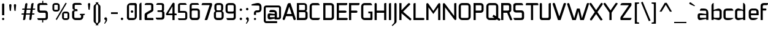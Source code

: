 SplineFontDB: 3.0
FontName: FifthLeg
FullName: FifthLeg
FamilyName: FifthLeg
Weight: Regular
Copyright: Designed by Jakub Steiner <jimmac@gmail.com> with FontForge 2.0\n\nhttp://jimmac.musichall.cz\n
UComments: "2008-8-26: Created." 
FontLog: "v0.4 +IBQA Moved oldstyle numerals to U+---F730 ... Kerning by class. Basic latin ligatures. Improved 'g'.+AAoA-v0.3 +IBQA Improved metrics, but still nowhere near being good enough.+AAoA-v0.2 +IBQA Better coverage, normal weight.+AAoA-v0.1 +IBQA Initial version, result of the openSUSE hackweek.+AAoA" 
Version: 0.4
ItalicAngle: 0
UnderlinePosition: 122
UnderlineWidth: 49
Ascent: 800
Descent: 200
LayerCount: 3
Layer: 0 0 "Back"  1
Layer: 1 0 "Fore"  0
Layer: 2 0 "Alt"  0
XUID: [1021 332 1867756345 15220598]
FSType: 0
OS2Version: 2
OS2_WeightWidthSlopeOnly: 0
OS2_UseTypoMetrics: 1
CreationTime: 1219682457
ModificationTime: 1242940364
PfmFamily: 33
TTFWeight: 400
TTFWidth: 5
LineGap: 0
VLineGap: 0
Panose: 0 0 4 0 0 0 0 0 0 0
OS2TypoAscent: 200
OS2TypoAOffset: 1
OS2TypoDescent: -200
OS2TypoDOffset: 1
OS2TypoLinegap: 0
OS2WinAscent: 0
OS2WinAOffset: 1
OS2WinDescent: 0
OS2WinDOffset: 1
HheadAscent: 0
HheadAOffset: 1
HheadDescent: 0
HheadDOffset: 1
OS2SubXSize: 0
OS2SubYSize: 4096
OS2SubXOff: -25240
OS2SubYOff: 24640
OS2SupXSize: 4096
OS2SupYSize: -20884
OS2SupXOff: -25257
OS2SupYOff: -28684
OS2StrikeYSize: 12426
OS2StrikeYPos: 15392
OS2FamilyClass: 2048
OS2Vendor: 'SUSE'
OS2CodePages: 00000001.00000000
Lookup: 4 0 1 "'liga' Standard Lating Ligatures"  {"'liga' Standard Lating Ligatures-1"  } ['liga' ('DFLT' <'dflt' > 'latn' <'dflt' > ) ]
Lookup: 258 0 0 "'kern' Kerning"  {"class-kerning"  } ['kern' ('DFLT' <'dflt' > 'latn' <'dflt' > ) ]
DEI: 91125
KernClass2: 4 4 "class-kerning" 
 43 A Agrave Aacute Acircumflex Adieresis Aring
 8 T Tcaron
 15 V W Wcircumflex
 15 V W Wcircumflex
 539 a c e g i j m n o p q r s u v w x y z agrave aacute acircumflex atilde adieresis aring ae ccedilla egrave eacute ecircumflex edieresis igrave iacute icircumflex idieresis ntilde ograve oacute ocircumflex otilde odieresis ugrave uacute ucircumflex udieresis yacute ydieresis abreve cacute ccircumflex cdotaccent ccaron dcaron ebreve edotaccent ecaron gcircumflex gbreve gdotaccent dotlessi nacute ncommaaccent ncaron obreve racute rcommaaccent rcaron sacute scircumflex scaron tcaron ubreve uring wcircumflex zacute zdotaccent zcaron ygrave
 43 A Agrave Aacute Acircumflex Adieresis Aring
 0 {} 0 {} 0 {} 0 {} 0 {} -100 {} 0 {} 0 {} 0 {} 0 {} -145 {} 0 {} 0 {} 0 {} 0 {} -100 {}
LangName: 1033 "" "" "Regular" "" "" "Version 1.0" "" "" "" "Jakub Steiner" "" "" "" "Copyright (c) 2008, Jakub Steiner (http://jimmac.musichall.cz/),+AAoA-with Reserved Font Name sixth leg.+AAoACgAA-This Font Software is licensed under the SIL Open Font License, Version 1.1.+AAoA-This license is copied below, and is also available with a FAQ at:+AAoA-http://scripts.sil.org/OFL+AAoACgAK------------------------------------------------------------+AAoA-SIL OPEN FONT LICENSE Version 1.1 - 26 February 2007+AAoA------------------------------------------------------------+AAoACgAA-PREAMBLE+AAoA-The goals of the Open Font License (OFL) are to stimulate worldwide+AAoA-development of collaborative font projects, to support the font creation+AAoA-efforts of academic and linguistic communities, and to provide a free and+AAoA-open framework in which fonts may be shared and improved in partnership+AAoA-with others.+AAoACgAA-The OFL allows the licensed fonts to be used, studied, modified and+AAoA-redistributed freely as long as they are not sold by themselves. The+AAoA-fonts, including any derivative works, can be bundled, embedded, +AAoA-redistributed and/or sold with any software provided that any reserved+AAoA-names are not used by derivative works. The fonts and derivatives,+AAoA-however, cannot be released under any other type of license. The+AAoA-requirement for fonts to remain under this license does not apply+AAoA-to any document created using the fonts or their derivatives.+AAoACgAA-DEFINITIONS+AAoAIgAA-Font Software+ACIA refers to the set of files released by the Copyright+AAoA-Holder(s) under this license and clearly marked as such. This may+AAoA-include source files, build scripts and documentation.+AAoACgAi-Reserved Font Name+ACIA refers to any names specified as such after the+AAoA-copyright statement(s).+AAoACgAi-Original Version+ACIA refers to the collection of Font Software components as+AAoA-distributed by the Copyright Holder(s).+AAoACgAi-Modified Version+ACIA refers to any derivative made by adding to, deleting,+AAoA-or substituting -- in part or in whole -- any of the components of the+AAoA-Original Version, by changing formats or by porting the Font Software to a+AAoA-new environment.+AAoACgAi-Author+ACIA refers to any designer, engineer, programmer, technical+AAoA-writer or other person who contributed to the Font Software.+AAoACgAA-PERMISSION & CONDITIONS+AAoA-Permission is hereby granted, free of charge, to any person obtaining+AAoA-a copy of the Font Software, to use, study, copy, merge, embed, modify,+AAoA-redistribute, and sell modified and unmodified copies of the Font+AAoA-Software, subject to the following conditions:+AAoACgAA-1) Neither the Font Software nor any of its individual components,+AAoA-in Original or Modified Versions, may be sold by itself.+AAoACgAA-2) Original or Modified Versions of the Font Software may be bundled,+AAoA-redistributed and/or sold with any software, provided that each copy+AAoA-contains the above copyright notice and this license. These can be+AAoA-included either as stand-alone text files, human-readable headers or+AAoA-in the appropriate machine-readable metadata fields within text or+AAoA-binary files as long as those fields can be easily viewed by the user.+AAoACgAA-3) No Modified Version of the Font Software may use the Reserved Font+AAoA-Name(s) unless explicit written permission is granted by the corresponding+AAoA-Copyright Holder. This restriction only applies to the primary font name as+AAoA-presented to the users.+AAoACgAA-4) The name(s) of the Copyright Holder(s) or the Author(s) of the Font+AAoA-Software shall not be used to promote, endorse or advertise any+AAoA-Modified Version, except to acknowledge the contribution(s) of the+AAoA-Copyright Holder(s) and the Author(s) or with their explicit written+AAoA-permission.+AAoACgAA-5) The Font Software, modified or unmodified, in part or in whole,+AAoA-must be distributed entirely under this license, and must not be+AAoA-distributed under any other license. The requirement for fonts to+AAoA-remain under this license does not apply to any document created+AAoA-using the Font Software.+AAoACgAA-TERMINATION+AAoA-This license becomes null and void if any of the above conditions are+AAoA-not met.+AAoACgAA-DISCLAIMER+AAoA-THE FONT SOFTWARE IS PROVIDED +ACIA-AS IS+ACIA, WITHOUT WARRANTY OF ANY KIND,+AAoA-EXPRESS OR IMPLIED, INCLUDING BUT NOT LIMITED TO ANY WARRANTIES OF+AAoA-MERCHANTABILITY, FITNESS FOR A PARTICULAR PURPOSE AND NONINFRINGEMENT+AAoA-OF COPYRIGHT, PATENT, TRADEMARK, OR OTHER RIGHT. IN NO EVENT SHALL THE+AAoA-COPYRIGHT HOLDER BE LIABLE FOR ANY CLAIM, DAMAGES OR OTHER LIABILITY,+AAoA-INCLUDING ANY GENERAL, SPECIAL, INDIRECT, INCIDENTAL, OR CONSEQUENTIAL+AAoA-DAMAGES, WHETHER IN AN ACTION OF CONTRACT, TORT OR OTHERWISE, ARISING+AAoA-FROM, OUT OF THE USE OR INABILITY TO USE THE FONT SOFTWARE OR FROM+AAoA-OTHER DEALINGS IN THE FONT SOFTWARE." "http://scripts.sil.org/ofl" 
Encoding: UnicodeBmp
Compacted: 1
UnicodeInterp: none
NameList: Adobe Glyph List
DisplaySize: -72
AntiAlias: 1
FitToEm: 0
WinInfo: 0 11 11
BeginPrivate: 9
BlueValues 21 [0 0 312 312 438 438]
OtherBlues 10 [-125 -94]
BlueScale 9 0.0319355
BlueShift 2 10
StdHW 4 [62]
StdVW 4 [62]
StemSnapH 26 [62 63 94 124 125 187 188]
StemSnapV 31 [62 63 125 126 188 250 275 312]
ExpansionFactor 4 0.06
EndPrivate
Grid
-42 474 m 25
 533 474 l 25
-42 698 m 25
 687 698 l 25
EndSplineSet
TeXData: 1 0 0 368050 184025 122683 519045 1048576 122683 783286 444596 497025 792723 393216 433062 380633 303038 157286 324010 404750 52429 2506097 1059062 262144
BeginChars: 65536 254

StartChar: b
Encoding: 98 98 0
Width: 531
VWidth: 0
Flags: W
HStem: -3.82031 93.5889<262.611 394.72> 385.811 93.5869<270.672 394.72>
VStem: 71.7031 88.8135<0.954102 43.9287 93.356 382.756 424.01 662.004> 399.314 88.8125<94.4559 126.058 126.058 381.121>
LayerCount: 3
Back
SplineSet
137.517 707.636 m 1
 137.517 424.01 l 1
 309.466 476.532 l 2
 319.017 478.441 328.566 479.397 338.115 479.397 c 0
 404.964 479.397 465.127 422.1 465.127 374.351 c 2
 465.127 101.227 l 2
 465.127 53.4785 404.964 -3.82031 338.115 -3.82031 c 0
 328.566 -3.82031 319.017 -1.91016 309.466 0 c 2
 137.517 43.9287 l 1
 137.517 0.954102 l 1
 48.7031 0.954102 l 1
 48.7031 584.444 l 2
 48.7031 657.978 89.7686 698.086 137.517 707.636 c 1
340.98 385.811 m 2
 173.806 385.811 l 2
 154.706 385.812 137.517 370.53 137.517 349.521 c 2
 137.517 125.102 l 2
 138.471 104.093 158.525 89.7686 172.85 89.7686 c 0
 173.806 89.7686 l 2
 340.98 89.7686 l 2
 358.17 89.7686 376.314 106.002 376.314 126.058 c 2
 376.314 349.521 l 2
 376.314 367.665 361.035 385.811 340.98 385.811 c 2
EndSplineSet
Fore
SplineSet
160.517 707.636 m 1
 160.517 424.01 l 1
 332.466 476.532 l 2
 342.017 478.441 351.566 479.397 361.115 479.397 c 0
 427.964 479.397 488.127 422.1 488.127 374.351 c 2
 488.127 101.227 l 2
 488.127 53.4785 427.964 -3.82031 361.115 -3.82031 c 0
 351.566 -3.82031 342.017 -1.91016 332.466 0 c 2
 160.517 43.9287 l 1
 160.517 0.954102 l 1
 71.7031 0.954102 l 1
 71.7031 584.444 l 2
 71.7031 657.979 112.769 698.086 160.517 707.636 c 1
363.98 385.811 m 2
 196.806 385.811 l 2
 177.706 385.812 160.517 370.53 160.517 349.521 c 2
 160.517 125.102 l 2
 161.471 104.093 181.525 89.7686 195.85 89.7686 c 0
 196.806 89.7686 l 2
 363.98 89.7686 l 2
 381.17 89.7686 399.314 106.002 399.314 126.058 c 2
 399.314 349.521 l 2
 399.314 367.665 384.035 385.811 363.98 385.811 c 2
EndSplineSet
EndChar

StartChar: h
Encoding: 104 104 1
Width: 496
VWidth: -20
Flags: W
HStem: 0.954102 21G<48.7031 137.517 371.485 460.299> 385.811 93.586<248.443 365.773>
VStem: 48.7031 88.8139<0.954102 382.692 421.144 662.004> 371.485 88.814<0.954102 382.219>
LayerCount: 3
Back
SplineSet
137.517 707.636 m 1
 137.517 421.144 l 5
 306.547 476.532 l 2
 314.188 478.441 322.781 479.397 332.331 479.397 c 0
 390.586 479.397 460.299 430.692 460.299 374.351 c 2
 460.299 0.954102 l 1
 371.485 0.954102 l 1
 371.485 349.521 l 2
 371.485 370.53 353.341 385.811 335.196 385.811 c 2
 173.806 385.811 l 2
 152.796 385.811 137.517 367.665 137.517 349.521 c 2
 137.517 0.954102 l 1
 48.7031 0.954102 l 1
 48.7031 584.444 l 2
 48.7031 657.978 89.7686 698.086 137.517 707.636 c 1
EndSplineSet
Fore
SplineSet
137.517 707.636 m 1
 137.517 421.144 l 5
 306.547 476.532 l 2
 314.188 478.441 322.781 479.397 332.331 479.397 c 0
 390.586 479.397 460.299 430.692 460.299 374.351 c 2
 460.299 0.954102 l 1
 371.485 0.954102 l 1
 371.485 349.521 l 2
 371.485 370.53 353.341 385.811 335.196 385.811 c 2
 173.806 385.811 l 2
 152.796 385.811 137.517 367.665 137.517 349.521 c 2
 137.517 0.954102 l 1
 48.7031 0.954102 l 1
 48.7031 584.444 l 2
 48.7031 657.978 89.7686 698.086 137.517 707.636 c 1
EndSplineSet
Validated: 1
EndChar

StartChar: m
Encoding: 109 109 2
Width: 735
VWidth: -20
Flags: W
HStem: 0.954102 21G<39.1533 127.968 324.691 412.55 610.229 699.042> 385.811 93.586<208.544 321.367 495.274 604.808>
VStem: 39.1533 88.8147<0.954102 382.692 433.559 475.577> 324.691 87.859<0.954102 382.31> 610.229 88.813<0.954102 382.219>
LayerCount: 3
Back
SplineSet
304.638 479.397 m 0
 359.07 479.397 381.035 435.468 396.314 431.648 c 2
 406.818 430.692 l 5
 555.796 476.532 l 1
 568.21 478.441 578.715 479.397 590.174 479.397 c 0
 654.158 479.397 699.042 430.692 699.042 374.351 c 2
 699.042 0.954102 l 1
 610.229 0.954102 l 1
 610.229 349.521 l 2
 610.229 370.53 592.084 385.811 573.94 385.811 c 2
 448.838 385.811 l 2
 428.784 385.811 412.55 367.665 412.55 349.521 c 2
 412.55 0.954102 l 1
 324.691 0.954102 l 1
 324.691 349.521 l 2
 324.691 370.53 306.547 385.811 288.402 385.811 c 2
 163.301 385.811 l 2
 143.246 385.811 127.968 367.665 127.968 349.521 c 2
 127.968 0.954102 l 1
 39.1533 0.954102 l 1
 39.1533 475.577 l 1
 127.968 475.577 l 1
 127.968 433.559 l 5
 271.214 476.532 l 1
 282.672 478.441 294.132 479.397 304.638 479.397 c 0
EndSplineSet
Fore
SplineSet
304.638 479.397 m 0
 359.07 479.397 381.035 435.468 396.314 431.648 c 2
 406.818 430.692 l 5
 555.796 476.532 l 1
 568.21 478.441 578.715 479.397 590.174 479.397 c 0
 654.158 479.397 699.042 430.692 699.042 374.351 c 2
 699.042 0.954102 l 1
 610.229 0.954102 l 1
 610.229 349.521 l 2
 610.229 370.53 592.084 385.811 573.94 385.811 c 2
 448.838 385.811 l 2
 428.784 385.811 412.55 367.665 412.55 349.521 c 2
 412.55 0.954102 l 1
 324.691 0.954102 l 1
 324.691 349.521 l 2
 324.691 370.53 306.547 385.811 288.402 385.811 c 2
 163.301 385.811 l 2
 143.246 385.811 127.968 367.665 127.968 349.521 c 2
 127.968 0.954102 l 1
 39.1533 0.954102 l 1
 39.1533 475.577 l 1
 127.968 475.577 l 1
 127.968 433.559 l 5
 271.214 476.532 l 1
 282.672 478.441 294.132 479.397 304.638 479.397 c 0
EndSplineSet
Validated: 1
EndChar

StartChar: a
Encoding: 97 97 3
Width: 514
VWidth: 0
Flags: W
HStem: -5.72949 92.6318<125.911 250.177> 210.094 43.9287<326.739 381.485> 210.094 76.3984<125.89 296.522> 385.811 89.7666<144.797 375.854>
VStem: 33.874 88.8125<92.3362 207.021> 381.485 88.8135<0.954102 42.0195 86.9023 210.094 254.022 379.719>
LayerCount: 3
Back
SplineSet
148.976 210.094 m 6xbc
 128.922 210.094 112.687 194.815 112.687 172.85 c 6
 112.687 123.192 l 6
 112.687 94.542 142.291 86.9023 148.976 86.9023 c 6
 371.485 86.9023 l 5
 371.485 210.094 l 5xdc
 148.976 210.094 l 6xbc
173.806 475.577 m 6
 285.537 475.577 l 6
 392.494 475.577 460.299 414.46 460.299 299.862 c 6
 460.299 0.954102 l 5
 371.485 0.954102 l 5
 371.485 42.0195 l 5
 161.392 0 l 6
 144.201 -3.82031 128.922 -5.72949 116.507 -5.72949 c 4
 42.0195 -5.72949 23.874 57.2979 23.874 113.643 c 6
 23.874 202.455 l 6
 23.874 253.068 46.7939 286.492 113.643 286.492 c 4xbc
 128.922 286.492 144.201 282.672 162.346 280.764 c 6
 371.485 254.022 l 5
 371.485 349.521 l 6
 371.485 363.845 357.16 385.811 335.196 385.811 c 6
 112.687 385.811 l 5
 115.552 421.144 129.877 475.577 173.806 475.577 c 6
EndSplineSet
Fore
SplineSet
158.976 210.094 m 6xbc
 138.922 210.094 122.687 194.815 122.687 172.85 c 6
 122.687 123.192 l 6
 122.687 94.542 152.291 86.9023 158.976 86.9023 c 6
 381.485 86.9023 l 5
 381.485 210.094 l 5xdc
 158.976 210.094 l 6xbc
183.806 475.577 m 6
 295.537 475.577 l 6
 402.494 475.577 470.299 414.46 470.299 299.862 c 6
 470.299 0.954102 l 5
 381.485 0.954102 l 5
 381.485 42.0195 l 5
 171.392 0 l 6
 154.201 -3.82031 138.922 -5.72949 126.507 -5.72949 c 4
 52.0195 -5.72949 33.874 57.2979 33.874 113.643 c 6
 33.874 202.455 l 6
 33.874 253.068 56.7939 286.492 123.643 286.492 c 4xbc
 138.922 286.492 154.201 282.672 172.346 280.764 c 6
 381.485 254.022 l 5
 381.485 349.521 l 6
 381.485 363.845 367.16 385.811 345.196 385.811 c 6
 122.687 385.811 l 5
 125.552 421.144 139.877 475.577 183.806 475.577 c 6
EndSplineSet
EndChar

StartChar: u
Encoding: 117 117 4
Width: 530
VWidth: -20
Flags: W
HStem: -7.9541 97.7227<150.634 298.134>
VStem: 58.1992 87.8588<93.1819 475.577> 385.811 89.766<0.954102 30.5596 93.0064 125.102 125.102 475.577>
LayerCount: 3
Back
SplineSet
58.1992 475.577 m 1
 146.058 475.577 l 1
 146.058 126.058 l 2
 146.058 105.047 164.201 89.7686 183.301 89.7686 c 2
 349.521 89.7686 l 2
 371.485 89.7686 385.811 108.867 385.811 125.102 c 2
 385.811 475.577 l 1
 475.577 475.577 l 1
 475.577 0.954102 l 1
 385.811 0.954102 l 1
 385.811 30.5596 l 1
 215.771 -2.27051 l 2
 191.896 -6.08984 171.842 -7.9541 153.696 -7.9541 c 4
 87.8027 -7.9541 58.1992 20.6494 58.1992 93.2266 c 2
 58.1992 475.577 l 1
EndSplineSet
Fore
SplineSet
58.1992 475.577 m 1
 146.058 475.577 l 1
 146.058 126.058 l 2
 146.058 105.047 164.201 89.7686 183.301 89.7686 c 2
 349.521 89.7686 l 2
 371.485 89.7686 385.811 108.867 385.811 125.102 c 2
 385.811 475.577 l 1
 475.577 475.577 l 1
 475.577 0.954102 l 1
 385.811 0.954102 l 1
 385.811 30.5596 l 1
 215.771 -2.27051 l 2
 191.896 -6.08984 171.842 -7.9541 153.696 -7.9541 c 0
 87.8027 -7.9541 58.1992 20.6494 58.1992 93.2266 c 2
 58.1992 475.577 l 1
EndSplineSet
EndChar

StartChar: n
Encoding: 110 110 5
Width: 530
VWidth: -20
Flags: W
HStem: 385.764 97.7227<236.472 383.972>
VStem: 59.029 89.766<-0.0440063 350.431 350.431 382.527 444.973 474.579> 388.548 87.8588<-0.0440063 382.351>
LayerCount: 3
Back
Refer: 4 117 N -1 0 0 -1 534.606 475.533 2
Fore
Refer: 4 117 S -1 0 0 -1 534.606 475.533 2
EndChar

StartChar: r
Encoding: 114 114 6
Width: 384
VWidth: -20
Flags: W
HStem: 0.954102 21G<49.1533 137.968> 385.811 91.6768<203.98 367.479>
VStem: 49.1533 88.8145<0.954102 382.692 443.108 475.577>
LayerCount: 3
Back
SplineSet
358 385.811 m 1
 164.256 385.811 l 2
 143.246 385.811 127.968 367.665 127.968 349.521 c 2
 127.968 0.954102 l 1
 39.1533 0.954102 l 1
 39.1533 475.577 l 1
 127.968 475.577 l 1
 127.968 443.108 l 1
 278.854 471.758 l 2
 291.268 473.667 303.682 477.487 316.096 477.487 c 0
 333.259 477.487 346.925 474.202 358 468.419 c 1
 358 385.811 l 1
EndSplineSet
Fore
SplineSet
368 385.811 m 1
 174.256 385.811 l 2
 153.246 385.811 137.968 367.665 137.968 349.521 c 2
 137.968 0.954102 l 1
 49.1533 0.954102 l 1
 49.1533 475.577 l 1
 137.968 475.577 l 1
 137.968 443.108 l 1
 288.854 471.758 l 2
 301.268 473.667 313.682 477.487 326.096 477.487 c 0
 343.259 477.487 356.925 474.202 368 468.419 c 1
 368 385.811 l 1
EndSplineSet
EndChar

StartChar: g
Encoding: 103 103 7
Width: 503
VWidth: 0
Flags: WO
HStem: -200 89.1729<86.5938 391.7> -31.2344 86.8115<149.562 392.164> 132.36 88.813<165.404 339.417> 386.766 88.811<141.514 341.185>
VStem: 47.4238 88.8132<225.906 381.374> 344.692 88.815<226.563 383.142> 394.692 88.8145<-107.459 -34.55>
LayerCount: 3
Back
SplineSet
482.781 470.393 m 6xf4
 400 446.234 l 4
 396.307 445.153 393.662 442.99 393.04 440.086 c 4
 392.508 437.605 393.546 435.01 395.685 432.75 c 4
 419.206 407.888 433.507 374.031 433.507 336.151 c 6
 433.507 271.786 l 6xf6
 433.507 193.479 371.434 132.36 295.035 132.36 c 6
 185.896 132.36 l 6
 178.824 132.36 171.875 132.884 165.086 133.897 c 5
 129 120 149 55.5771 180.863 55.5771 c 5
 345.035 55.5771 l 6
 438 55.5771 483.507 10 483.507 -83.8486 c 6
 483.507 -94.2139 l 6
 483.507 -172.521 421.434 -233.64 345.035 -233.64 c 6
 145.896 -233.64 l 6
 54 -233.64 7.42383 -188 7.42383 -94.2139 c 6
 7.42383 -83.8486 l 6xf9
 7.42383 -30.2939 36.4561 15.2197 79.2471 38.6426 c 5
 65.8398 75.9131 86 138 114 152 c 5
 66 180 47.4238 227.516 47.4238 271.786 c 6
 47.4238 336.151 l 6
 47.4238 414.46 109.497 475.577 185.896 475.577 c 6
 295.035 475.577 l 6
 318.652 475.577 340.757 469.88 360.069 459.735 c 5
 442.672 536.285 l 6
 486.261 576.68 538.196 486.565 482.781 470.393 c 6xf4
307.449 386.766 m 6
 172.525 386.766 l 6
 152.471 386.766 136.237 371.485 136.237 351.431 c 6
 136.237 256.507 l 6
 136.237 237.407 152.471 221.173 172.525 221.173 c 6
 307.449 221.173 l 6
 328.46 221.173 344.692 236.451 344.692 256.507 c 6
 344.692 351.431 l 6
 344.692 371.485 328.46 386.766 307.449 386.766 c 6
357.449 -31.2344 m 6
 132.525 -31.2344 l 6
 112.471 -31.2344 96.2373 -45.5146 96.2373 -65.5693 c 6
 96.2373 -109.493 l 6
 96.2373 -128.593 112.471 -144.827 132.525 -144.827 c 6
 357.449 -144.827 l 6
 378.46 -144.827 394.691 -129.549 394.692 -109.493 c 6xf1
 394.692 -65.5693 l 6
 394.692 -45.5146 378.46 -31.2344 357.449 -31.2344 c 6
EndSplineSet
Fore
SplineSet
307.449 386.766 m 6xfc
 172.525 386.766 l 6
 152.471 386.766 136.237 371.485 136.237 351.431 c 6
 136.237 256.507 l 6
 136.237 237.407 152.471 221.173 172.525 221.173 c 6
 307.449 221.173 l 6
 328.46 221.173 344.692 236.451 344.692 256.507 c 6
 344.692 351.431 l 6
 344.692 371.485 328.46 386.766 307.449 386.766 c 6xfc
12 -110.827 m 13
 357.449 -110.827 l 6
 378.46 -110.827 394.691 -95.5488 394.692 -75.4932 c 6xfa
 394.692 -65.5693 l 6
 394.691 -45.5146 378.461 -31.2344 357.449 -31.2344 c 6
 181 -31.2344 l 5
 59 -31.2344 47 107 114 152 c 5
 66 180 47.4238 227.516 47.4238 271.786 c 6
 47.4238 336.151 l 6
 47.4238 414.46 109.497 475.577 185.896 475.577 c 6
 295.035 475.577 l 6
 318.652 475.577 340.757 469.88 360.069 459.735 c 5
 442.672 536.285 l 6
 486.261 576.68 538.196 486.565 482.781 470.393 c 6
 400 446.234 l 4
 396.307 445.153 393.662 442.99 393.04 440.086 c 4
 392.508 437.605 393.546 435.01 395.685 432.75 c 4
 419.206 407.888 433.507 374.031 433.507 336.151 c 6
 433.507 271.786 l 6xfc
 433.507 193.479 371.434 132.36 295.035 132.36 c 6
 185.896 132.36 l 6
 178.824 132.36 171.875 132.884 165.086 133.897 c 5
 129 120 134 55.5771 180.863 55.5771 c 5
 345.035 55.5771 l 6
 438 55.5771 483.507 -1.33301 483.507 -62.8486 c 6
 483.507 -73.2139 l 6xfa
 483.507 -151 427.333 -199.505 345.035 -199.64 c 6
 125 -200 l 21
 57 -200 12 -141 12 -110.827 c 13
EndSplineSet
Layer: 2
SplineSet
126.058 353.061 m 6xbc
 126.058 130.551 l 6
 126.058 109.541 143.246 94.2627 162.346 94.2627 c 6
 383.9 94.2627 l 5
 383.9 388.395 l 5
 162.346 388.395 l 6
 133.696 388.395 126.058 359.745 126.058 353.061 c 6xbc
125.102 -136.842 m 5
 199.591 -136.842 275.033 -136.842 348.566 -136.842 c 4
 368.62 -134.932 383.9 -118.698 383.9 -100.553 c 6
 383.9 33.1426 l 5xbc
 176.67 5.44824 l 6
 158.525 3.53906 142.291 0.673828 127.968 0.673828 c 4xdc
 61.1182 0.673828 37.2441 34.0977 37.2441 84.7119 c 6
 37.2441 358.79 l 6
 37.2441 415.133 56.3447 480.071 129.877 480.071 c 4
 143.246 480.071 157.571 476.252 173.806 472.433 c 6
 383.9 433.278 l 5
 383.9 480.071 l 5
 473.667 480.071 l 5
 473.667 -101.508 l 6
 473.667 -177.906 427.829 -224.7 353.341 -224.7 c 6
 187.175 -224.7 l 6
 143.246 -224.7 128.922 -172.176 125.102 -136.842 c 5
EndSplineSet
EndChar

StartChar: o
Encoding: 111 111 8
Width: 503
VWidth: -20
Flags: W
HStem: -7.63965 88.8125<151.514 379.417> 386.766 88.811<151.514 379.787>
VStem: 57.4238 88.8132<86.5632 381.374> 384.692 88.815<86.5632 381.374>
LayerCount: 3
Back
SplineSet
195.896 475.577 m 6
 335.035 475.577 l 6
 412.389 475.577 473.507 414.46 473.507 336.151 c 6
 473.507 131.786 l 6
 473.507 53.4785 411.434 -7.63965 335.035 -7.63965 c 6
 195.896 -7.63965 l 6
 119.497 -7.63965 57.4238 53.4785 57.4238 131.786 c 6
 57.4238 336.151 l 6
 57.4238 414.46 119.497 475.577 195.896 475.577 c 6
347.449 386.766 m 6
 182.525 386.766 l 6
 162.471 386.766 146.237 371.485 146.237 351.431 c 6
 146.237 116.507 l 6
 146.237 97.4072 162.471 81.1729 182.525 81.1729 c 6
 347.449 81.1729 l 6
 368.46 81.1729 384.692 96.4512 384.692 116.507 c 6
 384.692 351.431 l 6
 384.692 371.485 368.46 386.766 347.449 386.766 c 6
EndSplineSet
Fore
SplineSet
195.896 475.577 m 6
 335.035 475.577 l 6
 412.389 475.577 473.507 414.46 473.507 336.151 c 6
 473.507 131.786 l 6
 473.507 53.4785 411.434 -7.63965 335.035 -7.63965 c 6
 195.896 -7.63965 l 6
 119.497 -7.63965 57.4238 53.4785 57.4238 131.786 c 6
 57.4238 336.151 l 6
 57.4238 414.46 119.497 475.577 195.896 475.577 c 6
347.449 386.766 m 6
 182.525 386.766 l 6
 162.471 386.766 146.237 371.485 146.237 351.431 c 6
 146.237 116.507 l 6
 146.237 97.4072 162.471 81.1729 182.525 81.1729 c 6
 347.449 81.1729 l 6
 368.46 81.1729 384.692 96.4512 384.692 116.507 c 6
 384.692 351.431 l 6
 384.692 371.485 368.46 386.766 347.449 386.766 c 6
EndSplineSet
Validated: 1
EndChar

StartChar: d
Encoding: 100 100 9
Width: 538
VWidth: 0
Flags: W
HStem: -3.82031 93.5889<126.11 258.219> 385.811 93.5869<126.11 250.158>
VStem: 32.7031 88.8125<94.4559 126.058 126.058 381.121> 360.313 88.8135<0.954102 43.9287 93.356 382.756 424.01 662.004>
LayerCount: 3
Back
Refer: 0 98 S -1 0 0 1 533.83 0 2
Fore
Refer: 0 98 N -1 0 0 1 520.83 0 2
EndChar

StartChar: s
Encoding: 115 115 10
Width: 464
VWidth: -20
Flags: W
HStem: 0 78.3086<61.7971 333.177> 199.273 79.805<130.48 333.81> 392.359 78.308<127.856 387.761>
VStem: 36.2891 87.8579<283.638 389.228> 337.811 87.856<82.8255 114.597 114.597 194.317>
LayerCount: 3
Back
SplineSet
160.436 392.359 m 18
 135 392.359 124.146 373 124.147 355.115 c 10
 124.147 315.367 l 2
 124.146 307.728 131.786 279.078 160.436 279.078 c 2
 313.936 279.078 l 2
 376.01 279.078 425.667 233.969 425.667 175.716 c 2
 425.667 112.687 l 2
 425.667 36.2891 383.648 0 300.566 0 c 2
 106.957 0 l 2
 74.4883 0 49.6592 19.0986 45.8389 78.3086 c 1
 300.566 78.3086 l 2
 309.16 78.3086 337.812 85.9482 337.811 114.597 c 2
 337.811 165.85 l 6
 337.811 185.905 319.665 199.273 300.566 199.273 c 6
 148.021 199.273 l 6
 84.0381 199.273 36.2891 252.113 36.2891 310.367 c 2
 36.2891 382.811 l 2
 37.2441 428.648 72.5781 470.667 148.021 470.667 c 2
 335.539 470.667 l 2
 377.559 469.712 402.299 446.793 408.982 392.359 c 1
 160.436 392.359 l 18
EndSplineSet
Fore
SplineSet
160.436 392.359 m 18
 135 392.359 124.146 373 124.147 355.115 c 10
 124.147 315.367 l 2
 124.146 307.728 131.786 279.078 160.436 279.078 c 2
 313.936 279.078 l 2
 376.01 279.078 425.667 233.969 425.667 175.716 c 2
 425.667 112.687 l 2
 425.667 36.2891 383.648 0 300.566 0 c 2
 106.957 0 l 2
 74.4883 0 49.6592 19.0986 45.8389 78.3086 c 1
 300.566 78.3086 l 2
 309.16 78.3086 337.812 85.9482 337.811 114.597 c 2
 337.811 165.85 l 6
 337.811 185.905 319.665 199.273 300.566 199.273 c 6
 148.021 199.273 l 6
 84.0381 199.273 36.2891 252.113 36.2891 310.367 c 2
 36.2891 382.811 l 2
 37.2441 428.648 72.5781 470.667 148.021 470.667 c 2
 335.539 470.667 l 2
 377.559 469.712 402.299 446.793 408.982 392.359 c 1
 160.436 392.359 l 18
EndSplineSet
Validated: 33
EndChar

StartChar: e
Encoding: 101 101 11
Width: 480
VWidth: -20
Flags: W
HStem: 0 87.8584<140.918 337.214> 193.419 72.345<130.237 353.864> 390.044 81.173<138.395 345.284>
VStem: 40.4697 89.7673<96.7734 193.419 265.764 379.871> 353.864 89.769<265.764 379.871>
LayerCount: 3
Back
SplineSet
177.985 87.8584 m 2
 408 87.8584 l 5
 408 46 316.488 0 242 0 c 2
 177.985 0 l 2
 93.9482 0 40.4697 72.5781 40.4697 148.976 c 2
 40.4697 331.791 l 2
 40.4697 409.144 102.542 471.217 179.896 471.217 c 2
 303.25 471.217 l 2
 381.559 471.217 443.633 409.144 443.633 331.791 c 2
 443.633 193.419 l 1
 130.237 193.419 l 1
 130.237 138.471 l 2
 130.237 110.532 151.629 87.8584 177.985 87.8584 c 2
130.237 341.341 m 1
 130.237 265.764 l 1
 353.864 265.764 l 1
 353.864 341.341 l 2
 353.864 368.225 332.473 390.044 306.115 390.044 c 2
 177.985 390.044 l 2
 151.629 390.044 130.237 368.225 130.237 341.341 c 1
EndSplineSet
Fore
SplineSet
177.985 87.8584 m 2
 408 87.8584 l 5
 408 46 316.488 0 242 0 c 2
 177.985 0 l 2
 93.9482 0 40.4697 72.5781 40.4697 148.976 c 2
 40.4697 331.791 l 2
 40.4697 409.144 102.542 471.217 179.896 471.217 c 2
 303.25 471.217 l 2
 381.559 471.217 443.633 409.144 443.633 331.791 c 2
 443.633 193.419 l 1
 130.237 193.419 l 1
 130.237 138.471 l 2
 130.237 110.532 151.629 87.8584 177.985 87.8584 c 2
130.237 341.341 m 1
 130.237 265.764 l 1
 353.864 265.764 l 1
 353.864 341.341 l 2
 353.864 368.225 332.473 390.044 306.115 390.044 c 2
 177.985 390.044 l 2
 151.629 390.044 130.237 368.225 130.237 341.341 c 1
EndSplineSet
Validated: 1
EndChar

StartChar: f
Encoding: 102 102 12
Width: 310
VWidth: -20
Flags: W
HStem: 0.954102 21G<48.7031 137.517> 394.64 80.937<137.517 281.841> 612.373 85.713<145.074 341.155>
VStem: 48.7031 88.8139<0.954102 394.64 475.577 605.489>
LayerCount: 3
Back
SplineSet
180.49 698.086 m 2
 348.566 698.086 l 1
 348.566 678.032 l 2
 348.566 640.788 334.241 623.373 291.268 623.373 c 6
 180.49 623.373 l 6
 153.751 623.373 137.517 606.185 137.517 579.444 c 6
 137.517 475.577 l 1
 254.022 475.577 l 2
 272.168 475.577 286.492 455.299 286.492 438.108 c 0
 286.492 419.964 272.168 400.64 254.022 400.64 c 2
 137.517 400.64 l 1
 137.517 0.954102 l 1
 48.7031 0.954102 l 1
 48.7031 586.354 l 2
 48.7031 587.31 l 0
 48.7031 654.158 100.272 698.086 180.49 698.086 c 2
EndSplineSet
Fore
SplineSet
180.49 698.086 m 2
 348.566 698.086 l 1
 348.566 670.032 l 2
 348.566 632.788 334.241 612.373 291.268 612.373 c 2
 180.49 612.373 l 2
 153.751 612.373 137.517 595.185 137.517 568.444 c 2
 137.517 475.577 l 1
 254.022 475.577 l 2
 272.168 475.577 286.492 452.299 286.492 435.108 c 0
 286.492 416.964 272.168 394.64 254.022 394.64 c 2
 137.517 394.64 l 1
 137.517 0.954102 l 1
 48.7031 0.954102 l 1
 48.7031 586.354 l 2
 48.7031 587.31 l 0
 48.7031 654.158 100.272 698.086 180.49 698.086 c 2
EndSplineSet
EndChar

StartChar: t
Encoding: 116 116 13
Width: 395
VWidth: -20
Flags: W
HStem: 0.448008 81.5237<212.717 239 239.078 243 243.008 346.348> 391.811 83.766<15.2704 121.786 210.599 328.927>
VStem: 121.786 88.813<84.23 391.811 475.577 691.636>
LayerCount: 3
Back
SplineSet
166.67 698.086 m 4
 190.545 698.086 210.599 678.032 210.599 654.158 c 6
 210.599 475.577 l 5
 314.691 475.577 l 6
 339.521 475.577 360.53 454.567 360.53 429.738 c 6
 360.53 385.811 l 5
 210.599 385.811 l 5
 210.599 0.954102 l 5
 121.786 0.954102 l 5
 121.786 385.811 l 5
 54.9375 385.811 l 6
 29.1533 385.811 10.0537 405.864 10.0537 429.738 c 4
 10.0537 454.567 29.1533 475.577 54.9375 475.577 c 6
 121.786 475.577 l 5
 121.786 654.158 l 6
 121.786 678.032 141.842 698.086 166.67 698.086 c 4
EndSplineSet
Fore
SplineSet
166.67 698.086 m 0
 190.545 698.086 210.599 678.032 210.599 654.158 c 2
 210.599 475.577 l 1
 287.691 475.577 l 6
 312.521 475.577 333.53 460.567 333.53 435.738 c 6
 333.53 391.811 l 5
 210.599 391.811 l 1
 210.599 116 l 1
 210.599 92 221 81.9717 243 81.9717 c 1
 242 82 316.314 81.8789 317.046 81.5986 c 1
 335 81.5986 347.046 71 347.046 53 c 1
 347.046 -0.213867 l 1
 347.022 -0.105469 239 0 239 0.448008 c 1
 165 0 121.786 40 121.786 118 c 1
 121.786 391.811 l 1
 54.9375 391.811 l 2
 29.1533 391.811 10.0537 408.864 10.0537 432.738 c 0
 10.0537 457.567 29.1533 475.577 54.9375 475.577 c 2
 121.786 475.577 l 1
 121.786 654.158 l 2
 121.786 678.032 141.842 698.086 166.67 698.086 c 0
EndSplineSet
EndChar

StartChar: i
Encoding: 105 105 14
Width: 200
VWidth: -20
Flags: W
HStem: 0.954102 21G<50.6592 139.471> 597.814 89.7676<57.5078 133.321>
VStem: 50.6592 89.7666<0.954102 468.235 604.133 680.477>
LayerCount: 3
Back
SplineSet
94.542 475.577 m 4
 119.372 475.577 138.471 454.567 138.471 429.738 c 6
 138.471 0.954102 l 5
 49.6592 0.954102 l 5
 49.6592 429.738 l 6
 49.6592 454.567 70.668 475.577 94.542 475.577 c 4
139.426 641.743 m 0
 139.426 615.959 119.372 597.814 93.5869 597.814 c 0
 66.8477 597.814 49.6592 619.778 49.6592 641.743 c 0
 49.6592 668.482 70.668 687.582 93.5869 687.582 c 0
 118.417 687.582 139.426 667.527 139.426 641.743 c 0
EndSplineSet
Fore
SplineSet
95.542 475.577 m 4
 120.372 475.577 139.471 454.567 139.471 429.738 c 6
 139.471 0.954102 l 5
 50.6592 0.954102 l 5
 50.6592 429.738 l 6
 50.6592 454.567 71.668 475.577 95.542 475.577 c 4
140.426 641.743 m 4
 140.426 615.959 120.372 597.814 94.5869 597.814 c 4
 67.8477 597.814 50.6592 619.778 50.6592 641.743 c 4
 50.6592 668.482 71.668 687.582 94.5869 687.582 c 4
 119.417 687.582 140.426 667.527 140.426 641.743 c 4
EndSplineSet
EndChar

StartChar: v
Encoding: 118 118 15
Width: 485
VWidth: -20
Flags: W
HStem: 0.954102 21G<201.063 277.425>
LayerCount: 3
Back
SplineSet
458.389 419.685 m 6
 268.348 0.954102 l 5
 210.094 0.954102 l 5
 21.0088 419.685 l 6
 -4.88867 477.034 78.0635 508.488 101.227 456.928 c 6
 218 197 l 6
 224.729 182.023 235.374 127 235.374 113.301 c 5
 243.068 113.301 l 5
 244.022 125.716 256.066 180.16 263 196 c 6
 377.215 456.928 l 6
 401 512 482.703 473.259 458.389 419.685 c 6
EndSplineSet
Fore
SplineSet
458.389 419.685 m 6
 268.348 0.954102 l 5
 210.094 0.954102 l 5
 21.0088 419.685 l 6
 -4.88867 477.034 78.0635 508.488 101.227 456.928 c 6
 218 197 l 6
 224.729 182.023 235.374 127 235.374 113.301 c 5
 243.068 113.301 l 5
 244.022 125.716 256.066 180.16 263 196 c 6
 377.215 456.928 l 6
 401 512 482.703 473.259 458.389 419.685 c 6
EndSplineSet
Validated: 33
EndChar

StartChar: space
Encoding: 32 32 16
Width: 258
VWidth: 0
Flags: W
LayerCount: 3
EndChar

StartChar: q
Encoding: 113 113 17
Width: 512
VWidth: -25
Flags: W
HStem: -6.9541 95.5869<131.653 317.043> 382.766 91.675<131.685 287.597>
VStem: 39.1533 88.8107<93.6817 124.922 347.431 377.236> 386.763 88.814<-200.329 13 13 25.0665 429.51 467 467 474>
LayerCount: 3
Back
SplineSet
386.763 13 m 2
 386.763 -187.888 l 2
 386.763 -195.888 392.5 -200.329 399 -200.329 c 2
 475.577 -200.329 l 1
 475.577 467 l 2
 475.577 471.062 472.918 474 469.73 474 c 2
 386.73 474 l 9
 386.73 436 l 22
 386.73 432.25 384.464 428.234 379.23 429.569 c 6
 220.73 470 l 2
 204.497 473.82 177.2 474.441 164.786 474.441 c 0
 90.2959 474.441 39.1533 409.505 39.1533 353.16 c 2
 39.1533 118 l 2
 39.1533 52 92.0723 -6.9541 158.919 -6.9541 c 0
 172 -6.9541 199.918 -5.93555 210.73 -4 c 2xb8
 372.73 25.002 l 2
 380.978 26.4785 386.763 21.5 386.763 13 c 2
165.209 88.6328 m 2
 144.2 88.6328 127.964 103.912 127.964 124.922 c 2
 127.964 347.431 l 2
 127.964 376.08 156.615 382.766 163.299 382.766 c 2
 386.763 382.766 l 1
 386.763 88.6328 l 1
 165.209 88.6328 l 2
EndSplineSet
Fore
SplineSet
386.763 13 m 2
 386.763 -187.888 l 2
 386.763 -195.888 392.5 -200.329 399 -200.329 c 2
 475.577 -200.329 l 1
 475.577 467 l 2
 475.577 471.062 472.918 474 469.73 474 c 2
 386.73 474 l 9
 386.73 436 l 22
 386.73 432.25 384.464 428.234 379.23 429.569 c 6
 220.73 470 l 2
 204.497 473.82 177.2 474.441 164.786 474.441 c 0
 90.2959 474.441 39.1533 409.505 39.1533 353.16 c 2
 39.1533 118 l 2
 39.1533 52 92.0723 -6.9541 158.919 -6.9541 c 0
 172 -6.9541 199.918 -5.93555 210.73 -4 c 2
 372.73 25.002 l 2
 380.978 26.4785 386.763 21.5 386.763 13 c 2
165.209 88.6328 m 2
 144.2 88.6328 127.964 103.912 127.964 124.922 c 2
 127.964 347.431 l 2
 127.964 376.08 156.615 382.766 163.299 382.766 c 2
 386.763 382.766 l 1
 386.763 88.6328 l 1
 165.209 88.6328 l 2
EndSplineSet
Validated: 41
EndChar

StartChar: p
Encoding: 112 112 18
Width: 498
VWidth: -25
Flags: W
HStem: -6.9541 95.5869<195.812 368.077> 382.766 91.675<220.57 368.045>
VStem: 44.1533 88.8147<-230.326 25.0694 88.6328 382.766 429.519 474> 371.766 88.811<93.6817 124.922 124.922 377.236>
LayerCount: 3
Back
SplineSet
132.968 13 m 2
 132.968 -217.888 l 2
 132.968 -225.888 127.23 -230.329 120.73 -230.329 c 2
 44.1533 -230.329 l 1
 44.1533 467 l 2
 44.1533 471.062 46.8125 474 50 474 c 2
 133 474 l 9
 133 436 l 22
 133 430.375 136.699 428.459 140.5 429.569 c 6
 279 470 l 2
 295.233 473.82 322.53 474.441 334.944 474.441 c 0
 409.434 474.441 460.577 409.505 460.577 353.16 c 2
 460.577 118 l 2
 460.577 52 407.658 -6.9541 340.811 -6.9541 c 0
 327.73 -6.9541 299.812 -5.93555 289 -4 c 2xb8
 147 25.002 l 2
 139.482 26.5374 132.968 21.75 132.968 13 c 2
334.521 88.6328 m 2
 355.53 88.6328 371.766 103.912 371.766 124.922 c 2
 371.766 347.431 l 2
 371.766 376.08 343.115 382.766 336.431 382.766 c 2
 132.968 382.766 l 1
 132.968 88.6328 l 1
 334.521 88.6328 l 2
EndSplineSet
Fore
SplineSet
132.968 13 m 2
 132.968 -217.888 l 2
 132.968 -225.888 127.23 -230.329 120.73 -230.329 c 2
 44.1533 -230.329 l 1
 44.1533 467 l 2
 44.1533 471.062 46.8125 474 50 474 c 2
 133 474 l 9
 133 436 l 22
 133 430.375 136.699 428.459 140.5 429.569 c 6
 279 470 l 2
 295.233 473.82 322.53 474.441 334.944 474.441 c 0
 409.434 474.441 460.577 409.505 460.577 353.16 c 2
 460.577 118 l 2
 460.577 52 407.658 -6.9541 340.811 -6.9541 c 0
 327.73 -6.9541 299.812 -5.93555 289 -4 c 2
 147 25.002 l 2
 139.482 26.5374 132.968 21.75 132.968 13 c 2
334.521 88.6328 m 2
 355.53 88.6328 371.766 103.912 371.766 124.922 c 2
 371.766 347.431 l 2
 371.766 376.08 343.115 382.766 336.431 382.766 c 2
 132.968 382.766 l 1
 132.968 88.6328 l 1
 334.521 88.6328 l 2
EndSplineSet
Validated: 33
EndChar

StartChar: l
Encoding: 108 108 19
Width: 206
VWidth: -20
Flags: W
HStem: 0.954102 76.7402<138.471 175.649>
VStem: 49.6592 88.8118<77.6943 691.636> 49.6592 126.057<22.0989 77.6373>
LayerCount: 3
Back
SplineSet
94.542 698.086 m 0xa0
 119.372 698.086 138.471 678.032 138.471 654.158 c 2
 138.471 77.6943 l 1
 152.346 77.6943 l 2
 165.5 77.6943 175.716 69 175.716 54.3252 c 6
 175.716 0.954102 l 1
 49.6592 0.954102 l 1xc0
 49.6592 654.158 l 2
 49.6592 678.032 68.7578 698.086 94.542 698.086 c 0xa0
EndSplineSet
Fore
SplineSet
49.6592 77.5 m 4xa0
 49.6592 654.158 l 6xc0
 49.6592 678.032 68.7578 698.086 94.542 698.086 c 4
 119.372 698.086 138.471 678.032 138.471 654.158 c 6
 138.471 77.6943 l 5
 152.346 77.6943 l 6
 165.5 77.6943 175.716 69 175.716 54.3252 c 6
 175.716 0.954102 l 5
 117.5 0.954102 l 4
 80.0518 0.954102 49.6592 35.2471 49.6592 77.5 c 4xa0
EndSplineSet
EndChar

StartChar: k
Encoding: 107 107 20
Width: 536
VWidth: -20
Flags: W
HStem: 0.954102 21G<48.7031 137.517>
VStem: 48.7031 88.8139<0.954102 238.744 339.971 662.004>
LayerCount: 3
Back
SplineSet
137.517 707.636 m 1
 137.517 339.971 l 1
 414.46 500.407 l 2
 419.234 502.316 427.829 506.137 435.468 506.137 c 0
 450.748 506.137 466.028 497.542 473.667 483.217 c 0
 477.487 477.487 479.397 469.848 479.397 460.299 c 0
 479.397 445.018 472.712 430.692 458.389 422.1 c 2
 273.123 316.096 l 1
 509.957 32.4697 l 1
 475.577 4.77539 l 2
 466.982 -1.91016 457.434 -5.72949 447.884 -5.72949 c 0
 434.514 -5.72949 421.144 0 412.55 10.5049 c 2
 196.725 273.123 l 1
 137.517 238.744 l 1
 137.517 0.954102 l 1
 48.7031 0.954102 l 1
 48.7031 584.444 l 2
 48.7031 657.978 89.7686 698.086 137.517 707.636 c 1
EndSplineSet
Fore
SplineSet
137.517 707.636 m 1
 137.517 339.971 l 1
 414.46 500.407 l 2
 419.234 502.316 427.829 506.137 435.468 506.137 c 0
 450.748 506.137 466.028 497.542 473.667 483.217 c 0
 477.487 477.487 479.397 469.848 479.397 460.299 c 0
 479.397 445.018 472.712 430.692 458.389 422.1 c 2
 273.123 316.096 l 1
 509.957 32.4697 l 1
 475.577 4.77539 l 2
 466.982 -1.91016 457.434 -5.72949 447.884 -5.72949 c 0
 434.514 -5.72949 421.144 0 412.55 10.5049 c 2
 196.725 273.123 l 1
 137.517 238.744 l 1
 137.517 0.954102 l 1
 48.7031 0.954102 l 1
 48.7031 584.444 l 2
 48.7031 657.978 89.7686 698.086 137.517 707.636 c 1
EndSplineSet
Validated: 1
EndChar

StartChar: j
Encoding: 106 106 21
Width: 223
VWidth: -20
Flags: W
HStem: 597.814 89.7679<79.6789 156.513>
VStem: 72.5781 90.7229<-113.641 468.235 604.357 680.477>
LayerCount: 3
Back
SplineSet
163.301 641.743 m 0
 163.301 615.959 142.291 597.814 116.507 597.814 c 0
 90.7227 597.814 72.5781 619.778 72.5781 641.743 c 0
 72.5781 668.482 94.542 687.582 116.507 687.582 c 0
 142.291 687.582 163.301 667.527 163.301 641.743 c 0
116.507 475.577 m 0
 142.291 475.577 162.346 454.567 162.346 429.738 c 2
 162.346 -59.208 l 2
 162.346 -91.6777 148.976 -106.002 142.291 -113.643 c 2
 24.8281 -220.599 l 1
 23.874 -221.555 l 2
 10.5049 -237.789 -0.954102 -238.744 -7.63965 -238.744 c 0
 -9.5498 -238.744 -13.3701 -238.744 -13.3701 -238.744 c 2
 -21.0088 -236.834 -30.5596 -231.104 -30.5596 -221.555 c 0
 -30.5596 -219.645 -30.5596 -215.823 -27.6943 -211.049 c 1
 49.6592 -129.877 l 1
 51.5693 -127.968 l 2
 65.8936 -106.957 72.5781 -95.4971 72.5781 -65.8936 c 0
 72.5781 -63.0273 72.5781 -61.1182 72.5781 -59.208 c 2
 72.5781 -49.6592 l 1
 72.5781 429.738 l 2
 72.5781 454.567 93.5869 475.577 116.507 475.577 c 0
EndSplineSet
Fore
SplineSet
163.301 641.743 m 0
 163.301 615.959 142.291 597.814 116.507 597.814 c 0
 90.7227 597.814 72.5781 619.778 72.5781 641.743 c 0
 72.5781 668.482 94.542 687.582 116.507 687.582 c 0
 142.291 687.582 163.301 667.527 163.301 641.743 c 0
116.507 475.577 m 0
 142.291 475.577 162.346 454.567 162.346 429.738 c 2
 162.346 -59.208 l 2
 162.346 -91.6777 148.976 -106.002 142.291 -113.643 c 2
 24.8281 -220.599 l 1
 23.874 -221.555 l 2
 10.5049 -237.789 -0.954102 -238.744 -7.63965 -238.744 c 0
 -9.5498 -238.744 -13.3701 -238.744 -13.3701 -238.744 c 2
 -21.0088 -236.834 -30.5596 -231.104 -30.5596 -221.555 c 0
 -30.5596 -219.645 -30.5596 -215.823 -27.6943 -211.049 c 1
 49.6592 -129.877 l 1
 51.5693 -127.968 l 2
 65.8936 -106.957 72.5781 -95.4971 72.5781 -65.8936 c 0
 72.5781 -63.0273 72.5781 -61.1182 72.5781 -59.208 c 2
 72.5781 -49.6592 l 1
 72.5781 429.738 l 2
 72.5781 454.567 93.5869 475.577 116.507 475.577 c 0
EndSplineSet
Validated: 1
EndChar

StartChar: comma
Encoding: 44 44 22
Width: 298
VWidth: 0
Flags: W
HStem: -154.426 263.068
VStem: 75.2725 112.183<7.81858 96.5765> 128.056 59.3994<-64.3689 -18.2197 -18.2197 -5.20996>
LayerCount: 3
Fore
SplineSet
73.3164 -147.525 m 2xa0
 71.5576 -145.022 l 1
 72.9844 -142.317 l 2
 88.2646 -113.351 103.601 -84.4346 118.814 -55.4336 c 0
 125.078 -43.4941 128.056 -31.3916 128.056 -22.3438 c 0xa0
 128.056 -20.8799 127.979 -19.502 127.83 -18.2197 c 2
 126.299 -5.20996 l 1
 114.07 -1.3877 l 2
 92.0605 5.94727 75.2725 26.8701 75.2725 52.0732 c 0
 75.2725 83.5703 101.377 108.643 131.842 108.643 c 0
 163.267 108.643 187.455 83.3135 187.455 52.0732 c 2xc0
 187.455 -0.450195 l 2
 187.455 -21.4863 181.604 -41.2432 174.189 -52.8965 c 2
 109.183 -144.676 l 2
 104.499 -151.289 96.7598 -154.634 88.8682 -154.426 c 0
 83.6943 -154.29 80.0361 -153.606 76.1602 -150.528 c 0
 74.7363 -149.397 73.8125 -148.23 73.3164 -147.525 c 2xa0
EndSplineSet
Validated: 33
EndChar

StartChar: y
Encoding: 121 121 23
Width: 487
VWidth: -20
Flags: W
LayerCount: 3
Back
SplineSet
103.137 -233.015 m 6
 62.0732 -211.049 l 1
 201.5 78.3086 l 1
 186.5 86 172.552 97.5025 167.121 108.867 c 2
 22.9189 410.64 l 2
 -3.13934 465.172 79.0674 499.317 103.137 448.838 c 2
 240.654 160.436 l 1
 380.08 448.838 l 2
 406.029 502.514 483.828 461.893 459.343 410.64 c 2
 162.346 -211.049 l 6
 151.848 -233.024 125.674 -242.565 103.137 -233.015 c 6
EndSplineSet
Fore
SplineSet
103.137 -233.015 m 6
 62.0732 -211.049 l 1
 201.5 78.3086 l 1
 186.5 86 172.552 97.5025 167.121 108.867 c 2
 22.9189 410.64 l 2
 -3.13934 465.172 79.0674 499.317 103.137 448.838 c 2
 240.654 160.436 l 1
 380.08 448.838 l 2
 406.029 502.514 483.828 461.893 459.343 410.64 c 2
 162.346 -211.049 l 6
 151.848 -233.024 125.674 -242.565 103.137 -233.015 c 6
EndSplineSet
Validated: 33
EndChar

StartChar: c
Encoding: 99 99 24
Width: 475
VWidth: -20
Flags: W
HStem: 0.954102 86.9043<129.658 357.037> 383.449 88.814<126.081 410.009>
VStem: 34.3789 88.8131<92.888 138.471 138.471 379.651>
LayerCount: 3
Back
SplineSet
177.625 472.263 m 2
 358.115 472.263 l 2
 414.46 472.263 433.559 417.829 440.243 383.449 c 1
 160.436 383.449 l 2
 139.426 383.449 123.192 368.17 123.192 348.115 c 2
 123.192 124.147 l 2
 123.192 104.093 139.426 87.8584 160.436 87.8584 c 2
 440.243 87.8584 l 1
 440.243 56 349.987 -1.2334 228 0 c 6
 177.625 0.954102 l 2
 84.0518 2.72656 34.3789 58.2529 34.3789 138.471 c 2
 34.3789 333.791 l 2
 34.3789 414.01 84.0381 472.263 177.625 472.263 c 2
EndSplineSet
Fore
SplineSet
177.625 472.263 m 2
 358.115 472.263 l 2
 414.46 472.263 433.559 417.829 440.243 383.449 c 1
 160.436 383.449 l 2
 139.426 383.449 123.192 368.17 123.192 348.115 c 2
 123.192 124.147 l 2
 123.192 104.093 139.426 87.8584 160.436 87.8584 c 2
 440.243 87.8584 l 1
 440.243 56 349.987 -1.2334 228 0 c 6
 177.625 0.954102 l 2
 84.0518 2.72656 34.3789 58.2529 34.3789 138.471 c 2
 34.3789 333.791 l 2
 34.3789 414.01 84.0381 472.263 177.625 472.263 c 2
EndSplineSet
Validated: 33
EndChar

StartChar: w
Encoding: 119 119 25
Width: 710
VWidth: -20
Flags: W
HStem: 0.954102 21G<191.54 265.944 443.554 517.883>
LayerCount: 3
Back
SplineSet
391.812 338.062 m 2
 409.003 338.062 417.528 329.391 420.461 320.871 c 2
 457.424 213.5 l 2
 464.109 195.354 480.355 115.201 480.355 115.201 c 17
 487.05 115.201 l 9
 487.05 115.201 501.771 192.297 510.924 215 c 2
 608.196 456.928 l 2
 614.421 472.407 631.115 481.758 647.351 482.712 c 2
 654.036 482.712 660.721 481.758 666.45 477.938 c 0
 682.685 470.299 692.234 454.062 692.234 437.829 c 0
 692.234 431.144 691.278 425.414 688.415 419.685 c 2
 509.329 0.954102 l 1
 451.075 0.954102 l 1
 355.189 255.933 l 1
 258.348 0.954102 l 1
 200.094 0.954102 l 1
 21.0088 419.685 l 2
 18.1455 425.414 17.1895 431.144 17.1895 437.829 c 0
 17.1895 454.062 26.7393 470.299 42.9736 477.938 c 0
 48.7031 481.758 55.3877 482.712 62.0732 482.712 c 2
 78.3086 481.758 95.0029 472.407 101.227 456.928 c 2
 198.5 215 l 2
 207.653 192.297 222.374 115.201 222.374 115.201 c 17
 229.068 115.201 l 9
 229.068 115.201 245.314 195.354 252 213.5 c 2
 288.963 320.871 l 2
 291.896 329.391 300.421 338.062 317.611 338.062 c 2
 391.812 338.062 l 2
EndSplineSet
Fore
SplineSet
391.812 338.062 m 2
 409.003 338.062 417.528 329.391 420.461 320.871 c 2
 457.424 213.5 l 2
 464.109 195.354 480.355 115.201 480.355 115.201 c 17
 487.05 115.201 l 9
 487.05 115.201 501.771 192.297 510.924 215 c 2
 608.196 456.928 l 2
 614.421 472.407 631.115 481.758 647.351 482.712 c 2
 654.036 482.712 660.721 481.758 666.45 477.938 c 0
 682.685 470.299 692.234 454.062 692.234 437.829 c 0
 692.234 431.144 691.278 425.414 688.415 419.685 c 2
 509.329 0.954102 l 1
 451.075 0.954102 l 1
 355.189 255.933 l 1
 258.348 0.954102 l 1
 200.094 0.954102 l 1
 21.0088 419.685 l 2
 18.1455 425.414 17.1895 431.144 17.1895 437.829 c 0
 17.1895 454.062 26.7393 470.299 42.9736 477.938 c 0
 48.7031 481.758 55.3877 482.712 62.0732 482.712 c 2
 78.3086 481.758 95.0029 472.407 101.227 456.928 c 2
 198.5 215 l 2
 207.653 192.297 222.374 115.201 222.374 115.201 c 17
 229.068 115.201 l 9
 229.068 115.201 245.314 195.354 252 213.5 c 2
 288.963 320.871 l 2
 291.896 329.391 300.421 338.062 317.611 338.062 c 2
 391.812 338.062 l 2
EndSplineSet
Validated: 1
EndChar

StartChar: z
Encoding: 122 122 26
Width: 455
VWidth: -20
Flags: W
HStem: -4.77539 88.8135<151.842 397.665> 385.811 89.766<60.7639 282.387>
LayerCount: 3
Back
SplineSet
398.892 448.838 m 2
 398.892 407.811 l 2
 398.892 393 381.89 366.553 364.514 345.701 c 2
 151.842 84.0381 l 1
 418.892 84.0381 l 1
 416.982 42.9736 404.567 -4.77539 343.449 -4.77539 c 2
 59.209 -4.77539 l 2
 55.6475 -4.70864 33.4238 4.26074 33.4238 20.0537 c 2
 33.4238 64.0381 l 2
 33.4238 74.6699 48.4697 101.836 66.8477 124.147 c 2
 282.387 385.811 l 1
 33.4785 385.811 l 1
 38.2529 444.063 64.0381 475.577 133.751 475.577 c 2
 374.063 475.577 l 2
 387.712 475.577 398.8 463.513 398.892 448.838 c 2
EndSplineSet
Fore
SplineSet
398.892 448.838 m 2
 398.892 407.811 l 2
 398.892 393 381.89 366.553 364.514 345.701 c 2
 151.842 84.0381 l 1
 418.892 84.0381 l 1
 416.982 42.9736 404.567 -4.77539 343.449 -4.77539 c 2
 59.209 -4.77539 l 2
 55.6475 -4.70864 33.4238 4.26074 33.4238 20.0537 c 2
 33.4238 64.0381 l 2
 33.4238 74.6699 48.4697 101.836 66.8477 124.147 c 2
 282.387 385.811 l 1
 33.4785 385.811 l 1
 38.2529 444.063 64.0381 475.577 133.751 475.577 c 2
 374.063 475.577 l 2
 387.712 475.577 398.8 463.513 398.892 448.838 c 2
EndSplineSet
Validated: 1
EndChar

StartChar: x
Encoding: 120 120 27
Width: 487
VWidth: -20
Flags: W
LayerCount: 3
Back
SplineSet
444.118 407.594 m 2
 295.143 235.698 l 1
 470.857 32.2891 l 1
 438.389 1.72949 l 2
 431.063 -5.16545 421.538 -8.52201 411.606 -8.52201 c 0
 399.335 -8.52201 386.444 -3.39877 376.314 6.50488 c 2
 235.933 168.85 l 1
 95.5518 6.50488 l 2
 85.6179 -4.98331 73.921 -9.74655 62.6164 -9.74655 c 0
 38.7014 -9.74655 16.5418 11.5706 16.5418 35.6321 c 0
 16.5418 44.9708 19.8799 54.723 27.749 63.8027 c 2
 176.725 235.698 l 1
 27.749 407.594 l 2
 19.8825 416.671 16.5386 426.574 16.5386 436.12 c 0
 16.5386 460.488 38.3311 482.524 62.3084 482.524 c 0
 73.5863 482.524 85.3476 477.649 95.5518 465.848 c 2
 235.933 303.502 l 1
 376.314 465.848 l 2
 386.509 477.638 398.704 482.557 410.471 482.557 c 0
 434.375 482.557 456.51 462.26 456.51 438.038 c 0
 456.51 428.172 452.838 417.655 444.118 407.594 c 2
EndSplineSet
Fore
SplineSet
444.118 407.594 m 2
 295.143 235.698 l 1
 470.857 32.2891 l 1
 438.389 1.72949 l 2
 431.063 -5.16545 421.538 -8.52201 411.606 -8.52201 c 0
 399.335 -8.52201 386.444 -3.39877 376.314 6.50488 c 2
 235.933 168.85 l 1
 95.5518 6.50488 l 2
 85.6179 -4.98331 73.921 -9.74655 62.6164 -9.74655 c 0
 38.7014 -9.74655 16.5418 11.5706 16.5418 35.6321 c 0
 16.5418 44.9708 19.8799 54.723 27.749 63.8027 c 2
 176.725 235.698 l 1
 27.749 407.594 l 2
 19.8825 416.671 16.5386 426.574 16.5386 436.12 c 0
 16.5386 460.488 38.3311 482.524 62.3084 482.524 c 0
 73.5863 482.524 85.3476 477.649 95.5518 465.848 c 2
 235.933 303.502 l 1
 376.314 465.848 l 2
 386.509 477.638 398.704 482.557 410.471 482.557 c 0
 434.375 482.557 456.51 462.26 456.51 438.038 c 0
 456.51 428.172 452.838 417.655 444.118 407.594 c 2
EndSplineSet
Validated: 1
EndChar

StartChar: exclam
Encoding: 33 33 28
Width: 333
VWidth: 0
Flags: W
HStem: -4.08105 90.7236<89.6807 168.303>
VStem: 83.1924 91.6766<2.97994 79.537 194.924 673.352>
LayerCount: 3
Fore
SplineSet
174.869 40.8027 m 0
 174.869 15.9736 154.815 -4.08105 128.076 -4.08105 c 0
 103.246 -4.08105 83.1924 15.9736 83.1924 40.8027 c 0
 83.1924 66.5869 103.246 86.6426 128.076 86.6426 c 0
 154.815 86.6426 174.869 66.5869 174.869 40.8027 c 0
128.076 681.007 m 0
 152.905 681.007 173.914 660.952 173.914 636.122 c 2
 173.914 194.924 l 1
 84.1475 194.924 l 1
 84.1475 636.122 l 2
 84.1475 660.952 104.201 681.007 128.076 681.007 c 0
EndSplineSet
Validated: 1
EndChar

StartChar: question
Encoding: 63 63 29
Width: 482
VWidth: 0
Flags: W
HStem: 1.87402 89.7686<129.345 205.914> 314.151 84.993<211.872 341.191> 597.778 43.929<26.4434 92.5076> 597.778 104.093<158.449 341.931>
VStem: 122.896 89.767<8.47138 84.537 212.924 311.724> 346.359 86.904<405.426 591.23>
LayerCount: 3
Fore
SplineSet
290.017 701.871 m 0xdc
 384.559 701.871 433.263 627.384 433.263 547.165 c 2
 433.263 450.712 l 2
 433.263 371.449 382.648 314.151 290.017 314.151 c 2
 210.753 314.151 l 1
 210.753 212.924 l 1
 122.896 212.924 l 1
 122.896 291.232 l 2
 122.896 356.17 184.969 399.144 236.537 399.144 c 2
 306.25 399.144 l 2
 331.08 399.144 346.359 416.334 346.359 436.389 c 2
 346.359 562.444 l 2
 346.359 585.364 324.395 597.778 310.07 597.778 c 6xdc
 26.4434 597.778 l 1
 26.4434 641.707 l 1xec
 92.3359 666.537 237.492 701.871 290.017 701.871 c 0xdc
212.663 45.8027 m 0
 212.663 20.0195 191.654 1.87402 166.823 1.87402 c 0
 142.949 1.87402 122.896 18.1094 122.896 45.8027 c 0
 122.896 72.542 141.995 91.6426 166.823 91.6426 c 0
 191.654 91.6426 212.663 71.5869 212.663 45.8027 c 0
EndSplineSet
Validated: 1
EndChar

StartChar: period
Encoding: 46 46 30
Width: 283
VWidth: 0
Flags: W
HStem: -3.12598 99.7686<81.2506 163.087>
VStem: 72.3174 100.723<6.0579 86.7357>
LayerCount: 3
Fore
SplineSet
121.246 -3.12598 m 0
 91.5459 -3.12598 72.3174 21.3398 72.3174 45.8027 c 0
 72.3174 75.2637 95.5459 96.6426 121.246 96.6426 c 0
 148.738 96.6426 173.04 74.5381 173.04 45.8027 c 0
 173.04 16.9551 148.428 -3.12598 121.246 -3.12598 c 0
EndSplineSet
EndChar

StartChar: colon
Encoding: 58 58 31
Width: 283
VWidth: 0
Flags: W
HStem: -3.12598 99.7686<101.251 183.087> 376.874 99.7686<101.251 183.087>
VStem: 92.3174 100.723<6.0579 86.7357 386.058 466.736>
LayerCount: 3
Fore
Refer: 30 46 N 1 0 0 1 20 380 2
Refer: 30 46 N 1 0 0 1 20 0 2
EndChar

StartChar: semicolon
Encoding: 59 59 32
Width: 277
VWidth: 0
Flags: W
HStem: -154.426 263.068 401.874 99.7686<84.2506 166.087>
VStem: 75.2725 112.183<7.81858 96.5765> 75.3174 100.723<411.058 491.736> 128.056 59.3994<-64.3689 -18.2197 -18.2197 -5.20996>
LayerCount: 3
Fore
Refer: 30 46 S 1 0 0 1 3 405 2
Refer: 22 44 N 1 0 0 1 0 0 2
EndChar

StartChar: quotesingle
Encoding: 39 39 33
Width: 201
VWidth: 0
Flags: W
HStem: 415.018 279.809
VStem: 59.2588 92.7812<578.191 687.424>
LayerCount: 3
Fore
SplineSet
77.5518 461.812 m 1
 59.4072 649.942 l 2
 59.3076 650.976 59.2588 652.006 59.2588 653.03 c 0
 59.2588 675.359 82.4609 694.827 106.201 694.827 c 0
 131.985 694.827 152.04 675.727 152.04 649.942 c 2
 129.121 415.018 l 1
 106.201 416.928 l 2
 91.877 416.928 81.3721 426.479 80.417 439.848 c 2
 77.5518 461.812 l 1
EndSplineSet
Validated: 1
EndChar

StartChar: quotedbl
Encoding: 34 34 34
Width: 466
VWidth: 0
Flags: W
HStem: 385.018 279.809
VStem: 49.2588 92.7812<548.191 657.424> 239.858 92.7812<548.191 657.424>
LayerCount: 3
Fore
Refer: 33 39 N 1 0 0 1 180.599 -30 2
Refer: 33 39 N 1 0 0 1 -10 -30 2
Validated: 1
EndChar

StartChar: M
Encoding: 77 77 35
Width: 681
VWidth: -20
Flags: W
HStem: 0.954102 21G<49.6592 138.471 532.346 621.158>
VStem: 49.6592 88.8118<0.954102 524.281> 532.346 88.812<0.954102 524.281>
LayerCount: 3
Back
SplineSet
94.542 698.086 m 0
 119.372 698.086 127.131 684.295 144.201 658.933 c 2
 336.387 373.395 l 1
 526.615 658.933 l 2
 547.624 682.808 551.444 698.086 577.229 698.086 c 0
 602.059 698.086 621.158 678.032 621.158 654.158 c 2
 621.158 0.954102 l 1
 532.346 0.954102 l 1
 532.346 524.281 l 1
 337.341 253.068 l 2
 336.553 251.972 337.341 252.113 336.387 252.113 c 0
 336.387 252.113 335.431 252.113 335.431 253.068 c 2
 138.471 524.281 l 1
 138.471 0.954102 l 5
 49.6592 0.954102 l 5
 49.6592 654.158 l 2
 49.6592 678.032 68.7578 698.086 94.542 698.086 c 0
EndSplineSet
Fore
SplineSet
94.542 698.086 m 0
 119.372 698.086 127.131 684.295 144.201 658.933 c 2
 336.387 373.395 l 1
 526.615 658.933 l 2
 547.624 682.808 551.444 698.086 577.229 698.086 c 0
 602.059 698.086 621.158 678.032 621.158 654.158 c 2
 621.158 0.954102 l 1
 532.346 0.954102 l 1
 532.346 524.281 l 1
 337.341 253.068 l 2
 336.553 251.972 337.341 252.113 336.387 252.113 c 0
 336.387 252.113 335.431 252.113 335.431 253.068 c 2
 138.471 524.281 l 1
 138.471 0.954102 l 1
 49.6592 0.954102 l 1
 49.6592 654.158 l 2
 49.6592 678.032 68.7578 698.086 94.542 698.086 c 0
EndSplineSet
Validated: 1
EndChar

StartChar: N
Encoding: 78 78 36
Width: 660
VWidth: -20
Flags: W
HStem: 0.954102 21G<49.6592 138.471 542.426 566.778>
VStem: 49.6592 88.8118<0.954102 525.236> 509.957 89.768<172.85 697.084>
LayerCount: 3
Back
SplineSet
94.542 698.086 m 0
 119.372 698.086 125.102 682.808 144.201 658.933 c 2
 509.957 172.85 l 1
 509.957 667.527 l 2
 510.911 683.762 516.19 698.086 542.931 698.086 c 6
 599.725 698.086 l 1
 599.725 45.8389 l 2
 599.725 20.0537 578.715 0.954102 554.84 0.954102 c 0
 530.012 0.954102 524.281 17.1895 505.182 40.1094 c 2
 138.471 525.236 l 1
 138.471 0.954102 l 1
 49.6592 0.954102 l 1
 49.6592 654.158 l 2
 49.6592 678.032 68.7578 698.086 94.542 698.086 c 0
EndSplineSet
Fore
SplineSet
94.542 698.086 m 0
 119.372 698.086 125.102 682.808 144.201 658.933 c 2
 509.957 172.85 l 1
 509.957 667.527 l 2
 510.911 683.762 516.19 698.086 542.931 698.086 c 2
 599.725 698.086 l 1
 599.725 45.8389 l 2
 599.725 20.0537 578.715 0.954102 554.84 0.954102 c 0
 530.012 0.954102 524.281 17.1895 505.182 40.1094 c 2
 138.471 525.236 l 1
 138.471 0.954102 l 1
 49.6592 0.954102 l 1
 49.6592 654.158 l 2
 49.6592 678.032 68.7578 698.086 94.542 698.086 c 0
EndSplineSet
Validated: 1
EndChar

StartChar: H
Encoding: 72 72 37
Width: 605
VWidth: -20
Flags: W
HStem: 0.954102 21G<65.6592 154.471 455.712 544.525> 296.997 88.814<154.471 455.712>
VStem: 65.6592 88.8118<0.954102 296.997 385.811 691.636> 455.712 88.813<0.954102 296.997 385.811 692.182>
LayerCount: 3
Back
SplineSet
110.542 698.086 m 0
 135.372 698.086 154.471 678.032 154.471 654.158 c 2
 154.471 385.811 l 1
 455.712 385.811 l 5
 455.712 654.158 l 6
 455.712 678.032 474.812 698.086 499.641 698.086 c 6
 544.525 698.086 l 5
 544.525 0.954102 l 5
 455.712 0.954102 l 5
 455.712 296.997 l 5
 154.471 296.997 l 1
 154.471 0.954102 l 1
 65.6592 0.954102 l 1
 65.6592 654.158 l 2
 65.6592 678.032 84.7578 698.086 110.542 698.086 c 0
EndSplineSet
Fore
SplineSet
110.542 698.086 m 0
 135.372 698.086 154.471 678.032 154.471 654.158 c 2
 154.471 385.811 l 1
 455.712 385.811 l 1
 455.712 654.158 l 2
 455.712 678.032 474.812 698.086 499.641 698.086 c 2
 544.525 698.086 l 1
 544.525 0.954102 l 1
 455.712 0.954102 l 1
 455.712 296.997 l 1
 154.471 296.997 l 1
 154.471 0.954102 l 1
 65.6592 0.954102 l 1
 65.6592 654.158 l 2
 65.6592 678.032 84.7578 698.086 110.542 698.086 c 0
EndSplineSet
Validated: 1
EndChar

StartChar: O
Encoding: 79 79 38
Width: 591
VWidth: -20
Flags: W
HStem: 0.954102 88.8145<138.501 437.45> 609.274 88.812<138.501 437.45>
VStem: 43.9287 89.7673<95.0439 603.513> 443.108 89.768<95.0439 603.513>
LayerCount: 3
Back
SplineSet
183.355 698.086 m 6
 392.494 698.086 l 6
 469.848 698.086 532.876 636.013 532.876 558.66 c 6
 532.876 139.426 l 6
 532.876 63.0273 469.848 0.954102 392.494 0.954102 c 6
 183.355 0.954102 l 6
 106.002 0.954102 43.9287 63.0273 43.9287 139.426 c 6
 43.9287 558.66 l 6
 43.9287 636.013 106.002 698.086 183.355 698.086 c 6
406.818 609.274 m 6
 169.985 609.274 l 6
 148.976 609.274 133.696 593.039 133.696 572.985 c 6
 133.696 126.058 l 6
 133.696 106.002 148.976 89.7686 169.985 89.7686 c 6
 406.818 89.7686 l 6
 427.829 89.7686 443.108 106.002 443.108 126.058 c 6
 443.108 572.985 l 6
 443.108 593.039 427.829 609.274 406.818 609.274 c 6
EndSplineSet
Fore
SplineSet
183.355 698.086 m 2
 392.494 698.086 l 2
 469.848 698.086 532.876 636.013 532.876 558.66 c 2
 532.876 139.426 l 2
 532.876 63.0273 469.848 0.954102 392.494 0.954102 c 2
 183.355 0.954102 l 2
 106.002 0.954102 43.9287 63.0273 43.9287 139.426 c 2
 43.9287 558.66 l 2
 43.9287 636.013 106.002 698.086 183.355 698.086 c 2
406.818 609.274 m 2
 169.985 609.274 l 2
 148.976 609.274 133.696 593.039 133.696 572.985 c 2
 133.696 126.058 l 2
 133.696 106.002 148.976 89.7686 169.985 89.7686 c 2
 406.818 89.7686 l 2
 427.829 89.7686 443.108 106.002 443.108 126.058 c 2
 443.108 572.985 l 2
 443.108 593.039 427.829 609.274 406.818 609.274 c 2
EndSplineSet
Validated: 1
EndChar

StartChar: P
Encoding: 80 80 39
Width: 522
VWidth: -20
Flags: W
HStem: 0.954102 21G<49.6592 138.471> 296.042 89.769<138.471 367.434> 607.364 90.722<138.471 368.836>
VStem: 49.6592 88.8118<0.954102 296.042 385.811 607.364> 372.44 87.859<389.67 421.144 421.144 603.586>
LayerCount: 3
Back
SplineSet
138.471 0.954102 m 1
 49.6592 0.954102 l 1
 49.6592 698.086 l 1
 336.151 698.086 l 2
 409.685 698.086 460.299 647.474 460.299 578.715 c 2
 460.299 409.685 l 2
 460.299 335.196 393.449 296.042 342.837 296.042 c 2
 138.471 296.042 l 1
 138.471 0.954102 l 1
335.196 385.811 m 2
 355.25 385.811 372.44 401.089 372.44 421.144 c 2
 372.44 572.03 l 2
 372.44 600.68 343.791 607.364 336.151 607.364 c 2
 138.471 607.364 l 1
 138.471 385.811 l 1
 335.196 385.811 l 2
EndSplineSet
Fore
SplineSet
138.471 0.954102 m 1
 49.6592 0.954102 l 1
 49.6592 698.086 l 1
 336.151 698.086 l 2
 409.685 698.086 460.299 647.474 460.299 578.715 c 2
 460.299 409.685 l 2
 460.299 335.196 393.449 296.042 342.837 296.042 c 2
 138.471 296.042 l 1
 138.471 0.954102 l 1
335.196 385.811 m 2
 355.25 385.811 372.44 401.089 372.44 421.144 c 2
 372.44 572.03 l 2
 372.44 600.68 343.791 607.364 336.151 607.364 c 2
 138.471 607.364 l 1
 138.471 385.811 l 1
 335.196 385.811 l 2
EndSplineSet
Validated: 1
EndChar

StartChar: C
Encoding: 67 67 40
Width: 540
VWidth: 0
Flags: W
HStem: 1.91016 88.8125<138.501 435.879> 610.229 88.813<138.501 424.452>
VStem: 43.9287 89.7673<96.1127 141.336 141.336 604.838>
LayerCount: 3
Back
SplineSet
183.355 699.042 m 2
 381.035 699.042 l 2
 421.144 698.086 448.838 655.112 454.567 610.229 c 1
 169.985 610.229 l 2
 148.976 610.229 133.696 593.994 133.696 573.94 c 2
 133.696 126.058 l 2
 133.696 106.957 148.976 90.7227 169.985 90.7227 c 2
 466.982 90.7227 l 1
 458.389 45.8389 430.692 1.91016 392.494 1.91016 c 2
 183.355 1.91016 l 2
 106.002 1.91016 43.9287 63.0273 43.9287 141.336 c 2
 43.9287 559.615 l 2
 43.9287 637.923 106.002 699.042 183.355 699.042 c 2
454.567 610.229 m 1
EndSplineSet
Fore
SplineSet
183.355 699.042 m 2
 381.035 699.042 l 2
 421.144 698.086 448.838 655.112 454.567 610.229 c 1
 169.985 610.229 l 2
 148.977 610.229 133.696 593.994 133.696 573.94 c 2
 133.696 126.058 l 2
 133.696 106.957 148.976 90.7227 169.985 90.7227 c 2
 466.982 90.7227 l 1
 458.389 45.8389 430.692 1.91016 392.494 1.91016 c 2
 183.355 1.91016 l 2
 106.002 1.91016 43.9287 63.0273 43.9287 141.336 c 2
 43.9287 559.615 l 2
 43.9287 637.923 106.002 699.042 183.355 699.042 c 2
EndSplineSet
EndChar

StartChar: Q
Encoding: 81 81 41
Width: 591
VWidth: -20
Flags: W
HStem: 0.954102 88.8145<138.501 380.263> 609.274 88.812<138.501 437.45>
VStem: 43.9287 89.7673<95.0439 139.426 139.426 603.513> 443.108 89.768<154.795 603.513>
LayerCount: 3
Back
SplineSet
406.818 609.274 m 2
 169.985 609.274 l 2
 148.976 609.274 133.696 593.039 133.696 572.985 c 2
 133.696 126.058 l 2
 133.696 106.002 148.976 89.7686 169.985 89.7686 c 2
 380.263 89.7686 l 1
 292 146 l 1
 340.658 220.297 l 1
 443.108 154.795 l 1
 443.108 572.985 l 2
 443.108 593.039 427.829 609.274 406.818 609.274 c 2
183.355 698.086 m 2
 392.494 698.086 l 2
 469.848 698.086 532.876 636.013 532.876 558.66 c 2
 532.876 139.426 l 2
 532.876 126.071 530.95 113.153 527.358 100.929 c 1
 629.47 35.6426 l 1
 605.401 -1.10645 l 2
 591.275 -22.6762 564.196 -27.4128 544.064 -14.5869 c 2
 476.431 28.5013 l 1
 452.997 11.2046 423.928 0.954103 392.494 0.954102 c 2
 183.355 0.954102 l 2
 106.002 0.954102 43.9287 63.0273 43.9287 139.426 c 2
 43.9287 558.66 l 2
 43.9287 636.013 106.002 698.086 183.355 698.086 c 2
EndSplineSet
Fore
SplineSet
406.818 609.274 m 2
 169.985 609.274 l 2
 148.976 609.274 133.696 593.039 133.696 572.985 c 2
 133.696 126.058 l 2
 133.696 106.002 148.976 89.7686 169.985 89.7686 c 2
 380.263 89.7686 l 1
 292 146 l 1
 340.658 220.297 l 1
 443.108 154.795 l 1
 443.108 572.985 l 2
 443.108 593.039 427.829 609.274 406.818 609.274 c 2
183.355 698.086 m 2
 392.494 698.086 l 2
 469.848 698.086 532.876 636.013 532.876 558.66 c 2
 532.876 139.426 l 2
 532.876 126.071 530.95 113.153 527.358 100.929 c 1
 629.47 35.6426 l 1
 605.401 -1.10645 l 2
 596.473 -14.7394 582.37 -21.6479 568.118 -21.6479 c 0
 559.82 -21.6479 551.472 -19.3063 544.064 -14.5869 c 2
 476.431 28.5013 l 1
 452.997 11.2046 423.928 0.954103 392.494 0.954102 c 2
 183.355 0.954102 l 2
 106.002 0.954102 43.9287 63.0273 43.9287 139.426 c 2
 43.9287 558.66 l 2
 43.9287 636.013 106.002 698.086 183.355 698.086 c 2
EndSplineSet
EndChar

StartChar: R
Encoding: 82 82 42
Width: 501
VWidth: -20
Flags: W
HStem: 0.954102 21G<49.6592 138.471> 296.042 89.769<138.471 294.132> 607.364 90.722<138.471 367.327>
VStem: 49.6592 88.8118<0.954102 296.042 385.811 607.364> 372.44 89.769<389.123 421.144 421.144 603.738>
LayerCount: 3
Back
SplineSet
49.6592 698.086 m 1
 336.151 698.086 l 2
 414.46 698.086 462.209 648.429 462.209 578.715 c 2
 462.209 409.685 l 2
 462.209 386.766 454.567 342.837 404.909 314.188 c 2
 386.766 303.682 l 1
 505.182 17.1895 l 1
 466.028 -3.82031 l 2
 459.343 -5.72949 454.567 -7.63965 448.838 -7.63965 c 0
 431.648 -7.63965 415.414 3.82031 408.729 20.0537 c 2
 294.132 296.042 l 1
 138.471 296.042 l 1
 138.471 0.954102 l 1
 49.6592 0.954102 l 1
 49.6592 698.086 l 1
336.151 607.364 m 2
 138.471 607.364 l 1
 138.471 385.811 l 1
 336.151 385.811 l 2
 355.25 385.811 372.44 401.089 372.44 421.144 c 2
 372.44 572.03 l 2
 372.44 600.68 343.791 607.364 336.151 607.364 c 2
EndSplineSet
Fore
SplineSet
49.6592 698.086 m 1
 336.151 698.086 l 2
 414.46 698.086 462.209 648.429 462.209 578.715 c 2
 462.209 409.685 l 2
 462.209 386.766 454.567 342.837 404.909 314.188 c 2
 386.766 303.682 l 1
 505.182 17.1895 l 1
 466.028 -3.82031 l 2
 459.343 -5.72949 454.567 -7.63965 448.838 -7.63965 c 0
 431.648 -7.63965 415.414 3.82031 408.729 20.0537 c 2
 294.132 296.042 l 1
 138.471 296.042 l 1
 138.471 0.954102 l 1
 49.6592 0.954102 l 1
 49.6592 698.086 l 1
336.151 607.364 m 2
 138.471 607.364 l 1
 138.471 385.811 l 1
 336.151 385.811 l 2
 355.25 385.811 372.44 401.089 372.44 421.144 c 2
 372.44 572.03 l 2
 372.44 600.68 343.791 607.364 336.151 607.364 c 2
EndSplineSet
Validated: 1
EndChar

StartChar: T
Encoding: 84 84 43
Width: 558
VWidth: -20
Flags: W
HStem: 0.954102 21G<239.239 328.053> 609.274 88.812<34.678 239.239 328.053 531.919>
VStem: 239.239 88.814<0.954102 609.274>
LayerCount: 3
Back
SplineSet
73.0732 698.086 m 2
 494.217 698.086 l 2
 519.047 698.086 538.146 678.032 538.146 654.158 c 2
 538.146 609.274 l 1
 328.053 609.274 l 1
 328.053 0.954102 l 1
 239.239 0.954102 l 1
 239.239 609.274 l 1
 28.1895 609.274 l 1
 28.1895 654.158 l 2
 28.1895 678.032 48.2441 698.086 73.0732 698.086 c 2
EndSplineSet
Fore
SplineSet
73.0732 698.086 m 2
 494.217 698.086 l 2
 519.047 698.086 538.146 678.032 538.146 654.158 c 2
 538.146 609.274 l 1
 328.053 609.274 l 1
 328.053 0.954102 l 1
 239.239 0.954102 l 1
 239.239 609.274 l 1
 28.1895 609.274 l 1
 28.1895 654.158 l 2
 28.1895 678.032 48.2441 698.086 73.0732 698.086 c 2
EndSplineSet
Validated: 1
EndChar

StartChar: V
Encoding: 86 86 44
Width: 588
VWidth: -20
Flags: W
HStem: 0.954102 21G<234.062 353.292>
LayerCount: 3
Back
SplineSet
526.229 701.906 m 2
 572.065 683.762 l 1
 346.691 0.954102 l 1
 240.689 0.954102 l 1
 27.7295 643.653 l 2
 6.1582 708.755 98.5 733.5 119.407 674.212 c 2
 294.168 147.066 l 1
 469.884 674.212 l 2
 477.316 696.507 502.161 708.498 526.229 701.906 c 2
EndSplineSet
Fore
SplineSet
526.229 701.906 m 6
 572.065 683.762 l 5
 346.691 0.954102 l 5
 240.689 0.954102 l 5
 27.7295 643.653 l 6
 25.4995 650.383 24.4869 656.682 24.4869 662.501 c 4
 24.4869 690.857 48.531 707.827 72.9265 707.827 c 4
 91.9529 707.827 111.193 697.505 119.407 674.212 c 6
 294.168 147.066 l 5
 469.884 674.212 l 6
 475.941 692.383 493.565 703.709 512.907 703.709 c 4
 517.298 703.709 521.777 703.125 526.229 701.906 c 6
EndSplineSet
EndChar

StartChar: A
Encoding: 65 65 45
Width: 557
VWidth: 0
Flags: W
HStem: 0 21G<55.8657 79.2632 491.812 502.316> 166.166 89.767<186.22 385.811>
LayerCount: 3
Back
SplineSet
280.764 702.861 m 6
 339.017 702.861 l 5
 551.976 62.0732 l 5
 551.976 57.2979 552.931 52.5244 552.931 47.749 c 4
 552.931 20.0537 538.606 0.954102 502.316 0 c 4
 501.362 0 500.407 -0.954102 500.407 -0.954102 c 5
 483.217 -0.954102 466.982 10.5049 460.299 29.6035 c 6
 415.414 166.166 l 5
 156.616 166.166 l 5
 110.776 29.6035 l 6
 105.047 10.5049 87.8584 0 70.668 0 c 4
 68.7578 0 l 4
 42.9736 0 19.0986 18.1455 19.0986 46.7939 c 4
 19.0986 51.5693 19.0986 56.3447 20.0537 61.1182 c 6
 213.914 643.653 l 6
 230.148 688.537 254.022 702.861 280.764 702.861 c 6
385.811 255.933 m 5
 286.492 555.796 l 5
 186.22 255.933 l 5
 385.811 255.933 l 5
EndSplineSet
Fore
SplineSet
280.764 702.861 m 2
 339.017 702.861 l 1
 551.976 62.0732 l 1
 551.976 57.2979 552.931 52.5244 552.931 47.749 c 0
 552.931 20.0537 538.606 0.954102 502.316 0 c 0
 501.362 0 500.407 -0.954102 500.407 -0.954102 c 1
 483.217 -0.954102 466.982 10.5049 460.299 29.6035 c 2
 415.414 166.166 l 1
 156.616 166.166 l 1
 110.776 29.6035 l 2
 105.047 10.5049 87.8584 0 70.668 0 c 0
 68.7578 0 l 0
 42.9736 0 19.0986 18.1455 19.0986 46.7939 c 0
 19.0986 51.5693 19.0986 56.3447 20.0537 61.1182 c 2
 213.914 643.653 l 2
 230.148 688.537 254.022 702.861 280.764 702.861 c 2
385.811 255.933 m 1
 286.492 555.796 l 1
 186.22 255.933 l 1
 385.811 255.933 l 1
EndSplineSet
Validated: 1
EndChar

StartChar: G
Encoding: 71 71 46
Width: 527
VWidth: -20
Flags: W
HStem: -0.000548623 89.7691<138.018 418.08> 286.997 74.02<335.963 418.08> 609.274 88.812<138.018 461.901>
VStem: 43.9287 88.8123<94.9417 603.513> 418.08 87.858<89.7686 286.997>
LayerCount: 3
Back
SplineSet
182.399 -0.000548623 m 2
 106.003 -0.000548623 43.9287 63.0273 43.9287 139.426 c 2
 43.9287 558.66 l 2
 43.9287 636.013 106.002 698.086 182.399 698.086 c 2
 418.08 698.086 l 2
 459.144 697.132 485.884 654.158 491.613 609.274 c 1
 169.985 609.274 l 2
 148.977 609.275 132.741 593.039 132.741 572.985 c 2
 132.741 126.058 l 2
 132.741 106.002 148.976 89.7686 169.985 89.7686 c 2
 418.08 89.7686 l 1
 418.08 286.997 l 5
 355.053 286.997 l 6
 351.232 286.997 335.952 286.997 335.952 308.963 c 6
 335.952 361.017 l 1
 505.938 361.017 l 1
 505.938 45.8389 l 18
 505.938 18.5855 489.105 -0.000548623 455.814 -0.000548623 c 2
 182.399 -0.000548623 l 2
EndSplineSet
Fore
SplineSet
182.399 -0.000548623 m 2
 106.003 -0.000548623 43.9287 63.0273 43.9287 139.426 c 2
 43.9287 558.66 l 2
 43.9287 636.013 106.002 698.086 182.399 698.086 c 2
 418.08 698.086 l 2
 459.144 697.132 485.884 654.158 491.613 609.274 c 1
 169.985 609.274 l 2
 148.977 609.275 132.741 593.039 132.741 572.985 c 2
 132.741 126.058 l 2
 132.741 106.002 148.976 89.7686 169.985 89.7686 c 2
 418.08 89.7686 l 1
 418.08 286.997 l 1
 355.053 286.997 l 2
 351.232 286.997 335.952 286.997 335.952 308.963 c 2
 335.952 361.017 l 1
 505.938 361.017 l 1
 505.938 45.8389 l 18
 505.938 18.5855 489.105 -0.000548623 455.814 -0.000548623 c 2
 182.399 -0.000548623 l 2
EndSplineSet
EndChar

StartChar: U
Encoding: 85 85 47
Width: 559
VWidth: -20
Flags: W
HStem: 0.954102 88.8145<140.486 407.585>
VStem: 47.749 89.768<92.8237 697.571> 410.64 89.767<92.7527 126.058 126.058 692.966>
LayerCount: 3
Back
SplineSet
500.407 698.086 m 1
 500.407 101.227 l 2
 500.407 39.1533 460.299 0.954102 411.594 0.954102 c 2
 135.606 0.954102 l 2
 86.9023 0.954102 47.749 39.1533 47.749 101.227 c 2
 47.749 659.887 l 2
 48.7031 696.177 77.3525 702.861 93.5869 702.861 c 0
 114.597 702.861 137.517 691.402 137.517 659.887 c 2
 137.517 126.058 l 2
 137.517 105.047 154.706 89.7686 172.85 89.7686 c 2
 374.351 89.7686 l 2
 395.359 89.7686 410.64 106.957 410.64 126.058 c 2
 410.64 654.158 l 2
 410.64 685.672 433.559 698.086 454.567 698.086 c 6
 500.407 698.086 l 1
EndSplineSet
Fore
SplineSet
500.407 698.086 m 1
 500.407 101.227 l 2
 500.407 39.1533 460.299 0.954102 411.594 0.954102 c 2
 135.606 0.954102 l 2
 86.9023 0.954102 47.749 39.1533 47.749 101.227 c 2
 47.749 659.887 l 2
 48.7031 696.177 77.3525 702.861 93.5869 702.861 c 0
 114.597 702.861 137.517 691.402 137.517 659.887 c 2
 137.517 126.058 l 2
 137.517 105.047 154.706 89.7686 172.85 89.7686 c 2
 374.351 89.7686 l 2
 395.359 89.7686 410.64 106.957 410.64 126.058 c 2
 410.64 654.158 l 2
 410.64 685.672 433.559 698.086 454.567 698.086 c 2
 500.407 698.086 l 1
EndSplineSet
Validated: 1
EndChar

StartChar: S
Encoding: 83 83 48
Width: 520
VWidth: -20
Flags: W
HStem: 0 88.3086<74.4878 391.436> 315.143 89.738<137.449 391.279> 609.778 88.308<137.824 420.867>
VStem: 45.8389 87.8571<408.15 606.408> 395.359 89.768<92.2545 124.597 124.597 311.295>
LayerCount: 3
Back
SplineSet
45.8389 610.229 m 2
 45.8389 655.112 84.0381 698.086 157.571 698.086 c 2
 372.44 698.086 l 2
 414.46 697.132 441.198 666.122 446.928 609.778 c 1
 170.94 609.778 l 2
 148.976 609.778 133.696 592.589 133.696 572.534 c 2
 133.696 440.243 l 2
 133.696 433.559 141.336 404.909 169.985 404.909 c 0
 170.94 404.909 170.94 404.909 170.94 404.909 c 2
 371.485 404.909 l 2
 445.018 404.909 485.127 347.611 485.127 285.537 c 2
 485.127 112.687 l 2
 485.127 36.2891 441.198 0 359.07 0 c 2
 116.507 0 l 2
 82.1279 0 59.208 29.0986 55.3877 88.3086 c 1
 359.07 88.3086 l 2
 366.711 88.3086 395.359 95.9482 395.359 124.597 c 2
 395.359 280.764 l 2
 395.359 300.817 377.215 315.143 359.07 315.143 c 2
 157.571 315.143 l 2
 94.542 315.143 45.8389 359.07 45.8389 419.234 c 2
 45.8389 610.229 l 2
EndSplineSet
Fore
SplineSet
371.485 404.909 m 2
 445.018 404.909 485.127 347.611 485.127 285.537 c 2
 485.127 112.687 l 2
 485.127 36.2891 441.198 0 359.07 0 c 2
 116.507 0 l 2
 82.1279 0 59.208 29.0986 55.3877 88.3086 c 1
 359.07 88.3086 l 2
 366.711 88.3086 395.359 95.9482 395.359 124.597 c 2
 395.359 280.764 l 2
 395.359 300.817 377.215 315.143 359.07 315.143 c 2
 157.571 315.143 l 2
 94.542 315.143 45.8389 359.07 45.8389 419.234 c 2
 45.8389 610.229 l 2
 45.8389 655.112 84.0381 698.086 157.571 698.086 c 2
 372.44 698.086 l 2
 414.46 697.132 441.198 666.122 446.928 609.778 c 1
 170.94 609.778 l 2
 148.976 609.778 133.696 592.589 133.696 572.534 c 2
 133.696 440.243 l 2
 133.749 426.045 146.467 404.881 169.493 404.881 c 0
 371.485 404.909 l 2
EndSplineSet
EndChar

StartChar: I
Encoding: 73 73 49
Width: 199
VWidth: -20
Flags: W
HStem: 0.954102 21G<49.6592 138.471>
VStem: 49.6592 88.8118<0.954102 691.636>
LayerCount: 3
Back
SplineSet
94.542 698.086 m 2
 138.471 698.086 l 1
 138.471 0.954102 l 1
 49.6592 0.954102 l 1
 49.6592 654.158 l 2
 49.6592 678.032 68.7578 698.086 94.542 698.086 c 2
EndSplineSet
Fore
SplineSet
94.542 698.086 m 2
 138.471 698.086 l 1
 138.471 0.954102 l 1
 49.6592 0.954102 l 1
 49.6592 654.158 l 2
 49.6592 678.032 68.7578 698.086 94.542 698.086 c 2
EndSplineSet
Validated: 1
EndChar

StartChar: J
Encoding: 74 74 50
Width: 222
VWidth: -20
Flags: W
VStem: 72.5781 89.7679<-115.261 696.412>
LayerCount: 3
Back
SplineSet
-30.5596 -221.555 m 0
 -30.5596 -219.645 -30.5596 -215.823 -27.6943 -211.049 c 2
 49.6592 -129.877 l 1
 51.5693 -127.968 l 2
 65.8936 -106.957 72.5781 -95.4971 72.5781 -65.8936 c 6
 72.5781 658.933 l 2
 72.5781 682.808 93.5869 702.861 116.507 702.861 c 0
 142.291 702.861 162.346 682.808 162.346 658.933 c 2
 162.346 -59.208 l 2
 162.346 -91.6777 148.976 -106.002 142.291 -113.643 c 2
 23.874 -221.555 l 2
 10.5049 -237.789 -0.954102 -238.744 -7.63965 -238.744 c 1
 -23.3333 -238.744 -30.5596 -231.333 -30.5596 -221.555 c 0
EndSplineSet
Fore
SplineSet
-30.5596 -221.555 m 0
 -30.5596 -219.645 -30.5596 -215.823 -27.6943 -211.049 c 2
 49.6592 -129.877 l 1
 51.5693 -127.968 l 2
 65.8936 -106.957 72.5781 -95.4971 72.5781 -65.8936 c 2
 72.5781 658.933 l 2
 72.5781 682.808 93.5869 702.861 116.507 702.861 c 0
 142.291 702.861 162.346 682.808 162.346 658.933 c 2
 162.346 -59.208 l 2
 162.346 -91.6777 148.976 -106.002 142.291 -113.643 c 2
 23.874 -221.555 l 2
 10.5049 -237.789 -0.954102 -238.744 -7.63965 -238.744 c 1
 -23.3333 -238.744 -30.5596 -231.333 -30.5596 -221.555 c 0
EndSplineSet
Validated: 1
EndChar

StartChar: L
Encoding: 76 76 51
Width: 521
VWidth: -20
Flags: W
HStem: 0.954102 88.8145<138.471 492.269>
VStem: 49.6592 88.8118<89.7686 691.636>
LayerCount: 3
Back
SplineSet
94.542 698.086 m 2
 138.471 698.086 l 1
 138.471 89.7686 l 1
 454.567 89.7686 l 2
 479.397 89.7686 498.497 70.668 498.497 45.8389 c 0
 498.497 20.0537 479.397 0.954102 454.567 0.954102 c 2
 49.6592 0.954102 l 1
 49.6592 654.158 l 2
 49.6592 678.032 68.7578 698.086 94.542 698.086 c 2
EndSplineSet
Fore
SplineSet
94.542 698.086 m 2
 138.471 698.086 l 1
 138.471 89.7686 l 1
 454.567 89.7686 l 2
 479.397 89.7686 498.497 70.668 498.497 45.8389 c 0
 498.497 20.0537 479.397 0.954102 454.567 0.954102 c 2
 49.6592 0.954102 l 1
 49.6592 654.158 l 2
 49.6592 678.032 68.7578 698.086 94.542 698.086 c 2
EndSplineSet
Validated: 1
EndChar

StartChar: B
Encoding: 66 66 52
Width: 525
VWidth: 0
Flags: W
HStem: 1.91016 88.8125<138.471 393.025> 325.646 85.893<138.471 378.323> 624.554 73.532<138.471 375.422>
VStem: 49.6592 88.8118<90.7227 325.646 411.539 624.554> 381.44 80.769<414.648 619.205> 397.269 89.768<94.6058 126.058 126.058 322.177>
LayerCount: 3
Back
SplineSet
462.209 448.64 m 2xf8
 462.209 403 437.252 383.786 417.01 378.351 c 2
 406.135 375.431 l 1
 417.01 372.602 l 2
 449.964 368.696 487.037 326 487.037 283.394 c 2
 487.037 114.597 l 2xf4
 487.037 40.1094 420.189 1.91016 367.665 1.91016 c 2
 49.6592 1.91016 l 1
 49.6592 698.086 l 1
 336.151 698.086 l 2
 419.234 698.086 462.209 650.338 462.209 578.715 c 2
 462.209 448.64 l 2xf8
345.151 624.554 m 2
 138.471 624.554 l 1
 138.471 411.539 l 5
 345.151 411.539 l 6
 364.25 411.539 381.44 425.864 381.44 447.829 c 6xf8
 381.44 587.31 l 2
 381.439 616.914 352.791 624.554 345.151 624.554 c 2
361.936 325.646 m 2
 138.471 325.646 l 1
 138.471 90.7227 l 1
 361.936 90.7227 l 2
 381.035 90.7227 397.269 106.002 397.269 126.058 c 2
 397.269 290.312 l 2xf4
 397.269 318.963 368.62 325.646 361.936 325.646 c 2
EndSplineSet
Fore
SplineSet
462.209 448.64 m 2xf8
 462.209 403 437.252 383.786 417.01 378.351 c 2
 406.135 375.431 l 1
 417.01 372.602 l 2
 449.964 368.696 487.037 326 487.037 283.394 c 2
 487.037 114.597 l 2xf4
 487.037 40.1094 420.189 1.91016 367.665 1.91016 c 2
 49.6592 1.91016 l 1
 49.6592 698.086 l 1
 336.151 698.086 l 2
 419.234 698.086 462.209 650.338 462.209 578.715 c 2
 462.209 448.64 l 2xf8
345.151 624.554 m 2
 138.471 624.554 l 1
 138.471 411.539 l 1
 345.151 411.539 l 2
 364.25 411.539 381.44 425.864 381.44 447.829 c 2
 381.44 587.31 l 2xf8
 381.439 616.914 352.791 624.554 345.151 624.554 c 2
361.936 325.646 m 2
 138.471 325.646 l 1
 138.471 90.7227 l 1
 361.936 90.7227 l 2
 381.035 90.7227 397.269 106.002 397.269 126.058 c 2
 397.269 290.312 l 2xf4
 397.269 318.963 368.62 325.646 361.936 325.646 c 2
EndSplineSet
Validated: 1
EndChar

StartChar: D
Encoding: 68 68 53
Width: 547
VWidth: 0
Flags: W
HStem: 0 87.8584<138.471 392.706> 607.364 89.768<138.471 393.895>
VStem: 49.6592 88.8118<87.8584 607.364> 397.269 89.768<92.9161 125.102 125.102 603.221>
LayerCount: 3
Back
SplineSet
367.665 0 m 6
 49.6592 0 l 5
 49.6592 697.132 l 5
 358.115 697.132 l 6
 430.692 697.132 487.037 638.879 487.037 577.761 c 6
 487.037 112.687 l 6
 487.037 39.1533 419.234 0 367.665 0 c 6
361.936 87.8584 m 6
 381.035 87.8584 397.269 104.093 397.269 125.102 c 6
 397.269 571.075 l 6
 397.269 599.725 368.62 607.364 361.936 607.364 c 6
 138.471 607.364 l 5
 138.471 87.8584 l 5
 361.936 87.8584 l 6
EndSplineSet
Fore
SplineSet
367.665 0 m 2
 49.6592 0 l 1
 49.6592 697.132 l 1
 358.115 697.132 l 2
 430.692 697.132 487.037 638.879 487.037 577.761 c 2
 487.037 112.687 l 2
 487.037 39.1533 419.234 0 367.665 0 c 2
361.936 87.8584 m 2
 381.035 87.8584 397.269 104.093 397.269 125.102 c 2
 397.269 571.075 l 2
 397.269 599.725 368.62 607.364 361.936 607.364 c 2
 138.471 607.364 l 1
 138.471 87.8584 l 1
 361.936 87.8584 l 2
EndSplineSet
Validated: 1
EndChar

StartChar: W
Encoding: 87 87 54
Width: 908
VWidth: -20
Flags: W
HStem: 0.954102 21G<218.257 373.993 543.375 701.387>
LayerCount: 3
Back
SplineSet
828.229 701.906 m 6
 874.065 683.762 l 5
 648.691 0.954102 l 5
 542.689 0.954102 l 5
 329.729 643.653 l 6
 327.499 650.383 326.487 656.682 326.487 662.501 c 4
 326.487 690.857 350.531 707.827 374.927 707.827 c 4
 393.953 707.827 413.193 697.505 421.407 674.212 c 6
 596.168 147.066 l 5
 771.884 674.212 l 6
 777.941 692.383 795.565 703.709 814.907 703.709 c 4
 819.298 703.709 823.777 703.125 828.229 701.906 c 6
526.229 701.906 m 2
 572.065 683.762 l 1
 346.691 0.954102 l 1
 240.689 0.954102 l 1
 27.7295 643.653 l 2
 25.4995 650.383 24.4869 656.682 24.4869 662.501 c 0
 24.4869 690.857 48.531 707.827 72.9265 707.827 c 0
 91.9529 707.827 111.193 697.505 119.407 674.212 c 2
 294.168 147.066 l 1
 469.884 674.212 l 2
 475.941 692.383 493.565 703.709 512.907 703.709 c 0
 517.298 703.709 521.777 703.125 526.229 701.906 c 2
349.017 475.577 m 2
 421.559 475.577 l 2
 432 475.577 441.437 470.213 443.75 460.25 c 2
 532.876 76.3984 l 1
 670.393 668.482 l 2
 675.894 692.169 699.714 706.964 723.871 701.906 c 2
 764.934 691.402 l 1
 606.409 0.954102 l 1
 464.118 0.954102 l 1
 409 232 l 2
 405.566 246.396 392.957 293.5 392.957 315.979 c 0
 392.957 320.849 389.596 323.964 385.317 323.964 c 0
 381.038 323.964 377.676 320.849 377.676 315.979 c 0
 377.676 291.5 366.032 248.24 362 232 c 2
 304.638 0.954102 l 1
 166.166 0.954102 l 1
 15.2793 649.384 l 2
 2.87985 702.67 87.7771 726.485 101.227 668.482 c 2
 238.744 75.4434 l 1
 328.512 460.299 l 2
 330.652 469.471 339.287 475.577 349.017 475.577 c 2
EndSplineSet
Fore
SplineSet
426.174 475.577 m 2
 509.462 475.577 l 2
 518.859 475.577 527.353 470.213 529.434 460.25 c 2
 616.523 76.3984 l 1
 814.04 668.482 l 2
 818.814 689.037 837.384 702.896 857.996 702.896 c 0
 861.137 702.896 864.336 702.632 867.519 701.906 c 2
 913.581 691.402 l 1
 695.057 0.954102 l 1
 547.766 0.954102 l 1
 488.259 272 l 2
 485.169 286.396 474.721 323.5 474.721 345.979 c 0
 474.721 350.849 471.695 353.964 467.845 353.964 c 0
 463.993 353.964 460.968 350.849 460.968 345.979 c 0
 460.968 321.5 450.488 290.24 446.859 274 c 2
 368.233 0.954102 l 1
 224.762 0.954102 l 1
 13.875 649.384 l 2
 12.7295 652.906 12.6416 656.463 12.6416 659.784 c 0
 12.6416 685.523 41.2832 702.174 64.1904 702.174 c 0
 81.9863 702.174 97.1533 691.508 104.822 668.482 c 2
 302.34 75.4434 l 1
 407.72 460.299 l 2
 409.646 469.471 417.418 475.577 426.174 475.577 c 2
EndSplineSet
EndChar

StartChar: Y
Encoding: 89 89 55
Width: 615
VWidth: -20
Flags: W
HStem: 0.954102 21G<212.004 301.771>
VStem: 212.004 89.767<0.954102 306.547>
LayerCount: 3
Back
SplineSet
55.3877 689.492 m 6
 257.843 399.179 l 1
 459.343 689.492 l 2
 473.464 709.836 501.039 715.254 521.416 701.906 c 2
 553.886 678.032 l 1
 301.771 306.547 l 1
 301.771 0.954102 l 1
 212.004 0.954102 l 1
 212.004 307.502 l 1
 -18.1455 639.833 l 6
 -52.7802 689.845 22.6854 736.386 55.3877 689.492 c 6
EndSplineSet
Fore
SplineSet
55.3877 689.492 m 2
 257.843 399.179 l 1
 459.343 689.492 l 2
 468.245 702.316 482.492 709.21 496.913 709.21 c 0
 505.369 709.21 513.884 706.84 521.416 701.906 c 2
 553.886 678.032 l 1
 301.771 306.547 l 1
 301.771 0.954102 l 1
 212.004 0.954102 l 1
 212.004 307.502 l 1
 -18.1455 639.833 l 2
 -24.3696 648.82 -27.038 657.696 -27.038 665.937 c 0
 -27.038 690.165 -3.97556 708.911 19.6092 708.911 c 0
 32.6443 708.911 45.839 703.185 55.3877 689.492 c 2
EndSplineSet
EndChar

StartChar: ordfeminine
Encoding: 170 170 56
Width: 514
VWidth: 0
Flags: W
HStem: 315.271 69.2332<142.341 233.262> 476.578 57.1003<142.326 267.171> 476.578 32.8324<289.28 329.335> 607.909 67.0917<156.159 325.215>
VStem: 75.0018 64.9806<388.565 474.281> 329.335 64.9813<320.266 350.958 384.504 476.578 509.41 603.356>
LayerCount: 3
Fore
Refer: 3 97 N 0.73166 0 0 0.747402 50.2175 319.553 2
EndChar

StartChar: ordmasculine
Encoding: 186 186 57
Width: 681
VWidth: 0
Flags: W
LayerCount: 3
EndChar

StartChar: X
Encoding: 88 88 58
Width: 627
VWidth: -20
Flags: W
LayerCount: 3
Back
SplineSet
463.163 5.72949 m 2
 295.088 250.203 l 1
 126.058 5.72949 l 2
 92 -42 19 6 53.4785 56.3447 c 2
 240.654 330.421 l 1
 32.4697 636.013 l 2
 -1.54713 685.946 72.5408 733.999 105.047 686.628 c 2
 295.088 409.685 l 1
 485.127 686.628 l 6
 519.151 736.21 590.722 682.648 558.66 636.013 c 6
 348.566 330.421 l 1
 561.525 19.0986 l 1
 525.236 -5.72949 l 2
 504.872 -19.6618 477.086 -14.5253 463.163 5.72949 c 2
EndSplineSet
Fore
SplineSet
463.163 5.72949 m 2
 295.088 250.203 l 1
 126.058 5.72949 l 2
 116.166 -8.13294 102.99 -13.9202 90.1153 -13.9202 c 0
 66.7866 -13.9202 44.4505 5.08225 44.4505 29.4747 c 0
 44.4505 37.9693 47.1593 47.1176 53.4785 56.3447 c 2
 240.654 330.421 l 1
 32.4697 636.013 l 2
 26.3574 644.985 23.7354 653.897 23.7354 662.205 c 0
 23.7354 686.762 46.6419 706.047 70.0305 706.047 c 0
 82.7667 706.047 95.6459 700.328 105.047 686.628 c 2
 295.088 409.685 l 1
 485.127 686.628 l 2
 494.76 700.666 507.403 706.436 519.851 706.436 c 0
 543.645 706.436 566.728 685.357 566.728 660.642 c 0
 566.728 652.617 564.294 644.208 558.66 636.013 c 2
 348.566 330.421 l 1
 561.525 19.0986 l 1
 525.236 -5.72949 l 2
 517.492 -11.0279 508.674 -13.5685 499.953 -13.5685 c 0
 485.743 -13.5685 471.791 -6.82244 463.163 5.72949 c 2
EndSplineSet
EndChar

StartChar: E
Encoding: 69 69 59
Width: 505
VWidth: 0
Flags: W
HStem: 1.91016 88.8125<138.471 492.147> 296.997 89.769<138.471 402.999> 610.229 88.813<138.471 470.266>
VStem: 49.6592 88.8118<90.7227 296.997 386.766 610.229>
LayerCount: 3
Back
SplineSet
49.6592 699.042 m 5
 476.532 699.042 l 5
 476.532 654.158 l 6
 476.532 630.283 457.434 610.229 431.648 610.229 c 6
 138.471 610.229 l 5
 138.471 386.766 l 5
 402.999 386.766 l 6
 431.648 382.944 448.838 364.801 448.838 341.881 c 4
 448.838 307.502 414.46 297.952 402.999 296.997 c 5
 138.471 296.997 l 5
 138.471 90.7227 l 5
 453.613 90.7227 l 6
 481.308 87.8584 498.497 70.668 498.497 46.7939 c 4
 498.497 22.9189 481.308 3.82031 453.613 1.91016 c 6
 49.6592 1.91016 l 5
 49.6592 699.042 l 5
EndSplineSet
Fore
SplineSet
49.6592 699.042 m 1
 476.532 699.042 l 1
 476.532 654.158 l 2
 476.532 630.283 457.434 610.229 431.648 610.229 c 2
 138.471 610.229 l 1
 138.471 386.766 l 1
 402.999 386.766 l 2
 431.648 382.944 448.838 364.801 448.838 341.881 c 0
 448.838 307.502 414.46 297.952 402.999 296.997 c 1
 138.471 296.997 l 1
 138.471 90.7227 l 1
 453.613 90.7227 l 2
 481.308 87.8584 498.497 70.668 498.497 46.7939 c 0
 498.497 22.9189 481.308 3.82031 453.613 1.91016 c 2
 49.6592 1.91016 l 1
 49.6592 699.042 l 1
EndSplineSet
Validated: 1
EndChar

StartChar: F
Encoding: 70 70 60
Width: 494
VWidth: -20
Flags: W
HStem: 0.954102 21G<49.6592 138.471> 296.042 89.769<138.471 386.267> 609.274 88.812<138.471 470.266>
VStem: 49.6592 88.8118<0.954102 296.042 385.811 609.274>
LayerCount: 3
Back
SplineSet
49.6592 698.086 m 1
 476.532 698.086 l 1
 476.532 654.158 l 2
 476.532 629.329 457.434 609.274 431.648 609.274 c 2
 138.471 609.274 l 1
 138.471 385.811 l 1
 348.566 385.811 l 2
 373.395 385.811 392.494 364.801 392.494 341.881 c 0
 392.494 316.096 373.395 296.042 348.566 296.042 c 2
 138.471 296.042 l 1
 138.471 0.954102 l 1
 49.6592 0.954102 l 1
 49.6592 698.086 l 1
EndSplineSet
Fore
SplineSet
49.6592 698.086 m 1
 476.532 698.086 l 1
 476.532 654.158 l 2
 476.532 629.329 457.434 609.274 431.648 609.274 c 2
 138.471 609.274 l 1
 138.471 385.811 l 1
 348.566 385.811 l 2
 373.395 385.811 392.494 364.801 392.494 341.881 c 0
 392.494 316.096 373.395 296.042 348.566 296.042 c 2
 138.471 296.042 l 1
 138.471 0.954102 l 1
 49.6592 0.954102 l 1
 49.6592 698.086 l 1
EndSplineSet
Validated: 1
EndChar

StartChar: Z
Encoding: 90 90 61
Width: 549
VWidth: -20
Flags: W
HStem: 0.954102 88.8145<126.058 466.474> 609.274 88.812<62.7283 380.08>
LayerCount: 3
Back
SplineSet
63.0732 0.954102 m 2
 41.29 0.954102 35.3789 15.8828 35.3789 26.7393 c 2
 35.3789 90.7227 l 2
 35.3789 107.333 41.8847 123.456 49.208 133.976 c 2
 380.08 609.274 l 1
 36.2891 609.274 l 1
 40.1094 667.527 65.8936 698.086 135.606 698.086 c 2
 460.163 698.086 l 2
 460.165 698.086 485.947 698.171 485.947 672.303 c 2
 485.947 611 l 2
 485.947 601.5 479.344 591.301 472.577 581.711 c 2
 126.058 89.7686 l 1
 487.407 89.7686 l 1
 484.542 48.7031 474.037 0.954102 412.919 0.954102 c 2
 63.0732 0.954102 l 2
EndSplineSet
Fore
SplineSet
63.0732 0.954102 m 2
 41.29 0.954102 35.3789 15.8828 35.3789 26.7393 c 2
 35.3789 90.7227 l 2
 35.3789 107.333 41.8847 123.456 49.208 133.976 c 2
 380.08 609.274 l 1
 36.2891 609.274 l 1
 40.1094 667.527 65.8936 698.086 135.606 698.086 c 2
 460.163 698.086 l 2
 460.166 698.086 l 0
 460.501 698.086 485.947 698.002 485.947 672.303 c 2
 485.947 611 l 2
 485.947 601.5 479.344 591.301 472.577 581.711 c 2
 126.058 89.7686 l 1
 487.407 89.7686 l 1
 484.542 48.7031 474.037 0.954102 412.919 0.954102 c 2
 63.0732 0.954102 l 2
EndSplineSet
EndChar

StartChar: K
Encoding: 75 75 62
Width: 566
VWidth: -20
Flags: W
HStem: 0.954102 21G<49.6592 138.471>
VStem: 49.6592 88.8118<0.954102 281.717 405.864 698.086>
LayerCount: 3
Back
SplineSet
526.19 3.82031 m 0
 543.142 23.4336 543.142 51.2422 526.19 65.8936 c 2
 202.455 345.701 l 1
 505.182 653.204 l 1
 473.667 685.672 l 2
 463.163 696.177 452.658 699.042 441.198 699.042 c 4
 431.648 699.042 422.1 696.177 411.594 686.628 c 2
 138.471 405.864 l 1
 138.471 698.086 l 1
 49.6592 698.086 l 1
 49.6592 0.954102 l 1
 138.471 0.954102 l 1
 138.471 281.717 l 1
 463.163 3.82031 l 2
 483.194 -13.323 511.388 -13.3077 526.19 3.82031 c 0
EndSplineSet
Fore
SplineSet
496.63 -9.03144 m 0
 485.229 -9.03144 473.176 -4.74943 463.163 3.82031 c 2
 138.471 281.717 l 1
 138.471 0.954102 l 1
 49.6592 0.954102 l 1
 49.6592 698.086 l 1
 138.471 698.086 l 1
 138.471 405.864 l 1
 411.594 686.628 l 2
 422.1 696.177 431.648 699.042 441.198 699.042 c 0
 452.658 699.042 463.163 696.177 473.667 685.672 c 2
 505.182 653.204 l 1
 202.455 345.701 l 1
 526.19 65.8936 l 2
 534.666 58.5679 538.904 47.9529 538.904 36.7177 c 0
 538.904 11 520 -9.03144 496.63 -9.03144 c 0
EndSplineSet
EndChar

StartChar: one
Encoding: 49 49 63
Width: 233
VWidth: 14
Flags: W
VStem: 54.2715 87.1435<1.83398 686.355>
LayerCount: 3
Fore
SplineSet
141.415 712.113 m 1
 141.415 1.83398 l 1
 54.2715 1.83398 l 1
 54.2715 620 l 6
 54.2715 666 79.3841 708.461 123.799 711.076 c 2
 141.415 712.113 l 1
EndSplineSet
Layer: 2
SplineSet
126.058 486.083 m 5
 126.058 1.91016 l 5
 38.1992 1.91016 l 5
 38.1992 362.891 l 6
 38.1992 435.468 80.2188 475.577 126.058 486.083 c 5
EndSplineSet
EndChar

StartChar: two
Encoding: 50 50 64
Width: 457
VWidth: 14
Flags: W
HStem: 0.279297 87.6982<145 402.492> 618.129 79.9751<66.6102 310.341>
VStem: 43 102<87.9775 236.073> 311.574 89.0098<411.846 616.488>
LayerCount: 3
Back
SplineSet
433 88 m 4
 433 0 l 13
 81.7695 0.279297 l 6
 60.46 0.295898 43 13.5127 43 29.8623 c 6
 43 229.058 l 6
 43 265.074 63.7461 297.436 98 317 c 6
 298.33 431.422 l 6
 309.762 439.892 311.628 445.189 311.574 451.332 c 6
 311.021 572.449 l 6
 310.956 586.749 300.951 594.129 288.288 594.129 c 6
 49.2334 594.129 l 5
 48.8467 609.986 l 6
 47.6033 660.97 78.4492 698.104 123.765 698.104 c 6
 301.867 698.104 l 6
 409.941 698.104 428.584 639.958 428.584 601.194 c 6
 428.584 431.518 l 6
 428.584 402.784 409.019 374.753 385.397 356.562 c 6
 195 249.5 l 6
 182.891 242.69 173 228.5 173 210 c 6
 173 114.978 l 5
 408 114.978 l 4
 421.8 114.978 433 102.892 433 88 c 4
EndSplineSet
Fore
SplineSet
403 61 m 0
 403 0 l 9
 81.7695 0.279297 l 2
 60.46 0.297852 43 13.5127 43 29.8623 c 2
 43 213.058 l 6
 43 249.074 63.7471 281.436 98 301 c 6
 298.33 415.422 l 6
 309.762 423.892 311.598 429.188 311.574 435.332 c 6
 311.021 596.449 l 2
 310.973 610.749 300.951 618.129 288.288 618.129 c 2
 49.2334 618.129 l 1
 48.8467 633.986 l 2
 48.042 666.98 78.4492 698.104 123.765 698.104 c 2
 273.867 698.104 l 2
 381.941 698.104 400.584 639.958 400.584 601.194 c 2
 400.584 415.518 l 6
 400.584 386.784 381.019 361.753 357.397 343.562 c 6
 167 236.5 l 6
 154.89 229.69 145 215.5 145 197 c 6
 145 87.9775 l 1
 378 87.9775 l 0
 391.8 87.9775 403 75.8916 403 61 c 0
EndSplineSet
Layer: 2
SplineSet
443.108 392.494 m 2
 443.108 296.997 l 2
 443.108 271.214 425.919 247.339 405.864 234.924 c 2
 110.776 89.7686 l 1
 457.434 89.7686 l 1
 454.567 48.7031 443.108 0 381.99 0 c 2
 62.0732 0 l 2
 57.2979 0.954102 56.3447 0.954102 52.5244 0.954102 c 0
 42.9736 3.82031 36.2891 9.5498 33.4238 20.0537 c 0
 33.4238 21.0088 33.4238 21.0088 33.4238 26.7393 c 2
 33.4238 100.858 l 2
 33.4238 102.769 l 0
 33.4238 106.587 33.4238 107.542 36.2891 110.407 c 0
 39.1533 118.047 47.749 127.597 64.9375 140.968 c 1
 324.691 276.572 l 2
 328.512 279.438 333.286 281.348 334.241 284.214 c 0
 352.387 295.672 353.341 309.997 353.341 317.638 c 0
 353.341 318.592 353.341 318.592 353.341 319.547 c 2
 353.341 370.53 l 1
 352.387 372.44 l 2
 348.566 387.72 335.196 400.135 317.053 400.135 c 2
 55.3877 400.135 l 1
 61.1182 456.479 87.8584 478.441 128.922 478.441 c 2
 329.466 478.441 l 18
 394 478.441 443.108 456 443.108 392.494 c 2
EndSplineSet
EndChar

StartChar: three
Encoding: 51 51 65
Width: 454
VWidth: 14
Flags: W
HStem: 15 83.1416<97.55 303.824> 333.309 65.5361<115.524 297.393> 622.653 74.8936<87.0526 295.639>
VStem: 300.824 85.6328<402.441 593.384> 307.981 94.9775<102.674 329.461>
LayerCount: 3
Fore
SplineSet
46.6348 98.1416 m 1xe8
 124.229 98.1416 194.587 97.4746 269.665 98.1406 c 0
 290.152 98.2959 307.985 114.382 307.981 134.497 c 2xe8
 307.946 299.494 l 2
 307.942 318.152 290.836 333.291 269.742 333.287 c 2
 139.814 333.309 l 2
 122.233 333.312 112.691 355 112.691 371 c 0
 112.691 386 124.424 398.845 137.583 398.845 c 2
 264.663 398.845 l 2
 280.133 398.845 300.824 411.793 300.824 435.199 c 2
 300.824 593.384 l 5
 299.003 595.74 l 5
 298.561 597.154 l 6
 292.238 617.361 274.752 622.653 265.549 622.653 c 6
 68.0508 622.653 l 21
 73.1855 671.403 95.5547 696.537 139.241 697.547 c 6
 276.193 697.547 l 6
 348.58 697.547 386.457 658.229 386.457 615.636 c 6
 386.457 424.145 l 2xf0
 386.457 411.06 380.835 391.999 368.128 380.306 c 2
 352.243 365.689 l 1
 371.481 355.899 l 2
 390.845 346.046 402.959 325.923 402.959 304.965 c 2
 402.959 132.663 l 2
 402.959 56.7129 355.69 15 284.436 15 c 2
 113.973 15 l 1
 78 15 46.6348 65 46.6348 98.1416 c 1xe8
EndSplineSet
Layer: 2
SplineSet
-19.0986 -142.741 m 1
 58.5166 -142.741 l 1
 56.8691 -112.741 l 2
 56.002 -103.452 55.9893 -94.8477 55.9893 -89.8223 c 2
 55.9893 -63.2607 l 1
 -19.0986 -142.741 l 1
356.801 184.805 m 2
 329.843 180.41 l 2
 322.121 179.151 317.096 173.114 317.259 165.293 c 0
 317.423 157.471 322.695 151.649 330.463 150.714 c 2
 360.421 147.107 l 2
 385.291 144.113 401.294 123.61 401.294 102.073 c 2
 401.294 -77.4072 l 2
 401.294 -152.45 362.755 -200.599 295.012 -200.599 c 2
 104.017 -200.599 l 2
 75.4502 -200.599 63.958 -165.576 59.4141 -142.741 c 1
 290.576 -142.733 l 2
 319.68 -141.03 341.526 -110.389 341.526 -75.4971 c 2
 341.526 103.576 l 2
 340.888 111.203 341.172 110.959 340.085 115.626 c 0
 339.413 118.168 339.046 119.044 339.046 119.044 c 2
 334.99 130.843 319.521 155.326 290.236 155.326 c 2
 142.407 155.326 l 1
 139.153 156.255 138.221 156.237 136.901 156.958 c 0
 132.882 159.154 130.618 161.38 128.729 165.421 c 0
 128.338 166.256 127.511 168.229 127.511 169.941 c 0
 127.511 169.987 127.521 170.186 127.521 170.186 c 1
 127.612 171.012 l 1
 127.612 171.842 l 2
 127.684 173.812 127.405 173.435 127.463 173.586 c 0
 127.49 173.655 127.563 173.821 127.647 174.009 c 1
 131.658 179.662 136.222 182.891 139.528 184.535 c 1
 155.307 184.535 l 1
 155.307 185.49 l 1
 274.003 185.49 l 2
 300.885 185.49 326.247 207.005 326.247 237.734 c 2
 326.247 402.688 l 1
 323.374 408.435 l 1
 317.571 431.948 299.722 452.999 274.958 452.999 c 2
 82.3955 452.999 l 1
 91.7881 495.069 117.566 501.754 139.525 502.265 c 2
 286.417 502.263 l 2
 352.8 502.262 384.104 459.223 384.104 416.314 c 2
 384.104 226.22 l 2
 384.104 204.731 370.07 186.968 356.801 184.805 c 2
155.307 185.49 m 1
 155.307 199.535 l 2
 155.307 200.49 141.299 185.49 141.299 185.49 c 1
 155.307 185.49 l 1
139.528 184.535 m 1
 140.299 184.918 141 185.216 141.611 185.438 c 1
 137.44 184.535 l 1
 139.528 184.535 l 1
EndSplineSet
EndChar

StartChar: four
Encoding: 52 52 66
Width: 454
VWidth: 14
Flags: W
HStem: 0.771484 21G<277.998 365.326> 201.714 68.3057<104.034 277.998 365.326 446.463>
VStem: 277.998 87.3281<0.771484 201.714 271.188 566.036>
LayerCount: 3
Fore
SplineSet
365.326 672.745 m 2
 365.326 271.188 l 1
 420.209 271.222 l 2
 425.453 270.713 439.874 271.164 446.793 253.155 c 0
 448.052 249.878 448.754 243.246 448.754 239.451 c 2
 448.754 201.714 l 1
 365.326 201.714 l 1
 365.326 0.771484 l 1
 277.998 0.771484 l 1
 277.998 201.714 l 1
 49.9219 201.714 l 2
 28.8799 201.714 12.9336 221.967 12.9336 244.647 c 0
 12.9336 251.331 14.3145 259.865 19.2656 267.048 c 2
 277.983 689.511 l 2
 288.428 706.566 305.771 715.226 321.796 715.234 c 0
 321.802 700.234 321.816 700.234 321.822 715.234 c 0
 345.375 715.234 365.326 698.238 365.326 672.745 c 2
277.998 270.02 m 1
 277.998 566.036 l 1
 104.034 270.02 l 1
 277.998 270.02 l 1
EndSplineSet
Layer: 2
SplineSet
318.296 503.577 m 0
 334.029 503.589 347.215 485.337 347.215 458.692 c 2
 347.215 61.0273 l 1
 419.514 61.0273 l 2
 424.114 61.0303 430.068 61.0391 433.032 61.0859 c 0
 433.722 60.9014 434.118 60.6973 434.118 60.4697 c 2
 434.118 29.9102 l 1
 347.215 29.9102 l 1
 347.215 -200.239 l 1
 287.447 -200.239 l 1
 287.447 29.9102 l 1
 31.7939 29.9102 l 2
 20.0273 29.9102 7.63965 49.7979 7.63965 73.8389 c 0
 7.63965 76.5713 9.91211 78.4072 11.5186 79.2686 c 2
 284.628 476.839 l 2
 294.462 494.693 308.56 503.57 318.296 503.577 c 0
43.6172 62.9375 m 1
 287.447 62.9375 l 1
 287.447 426.187 l 1
 43.6172 62.9375 l 1
EndSplineSet
EndChar

StartChar: five
Encoding: 53 53 67
Width: 491
VWidth: 33
Flags: W
HStem: 0.518555 71.8496<67.9042 346.279> 303.836 76.0859<136.534 347.888> 623.507 74.8486<137.42 388.86>
VStem: 55.8838 80.6504<379.922 622.831> 351.279 80.6494<76.3613 299.155>
LayerCount: 3
Fore
SplineSet
351.279 105.53 m 2
 351.279 271.552 l 2
 351.279 297.379 326.852 303.836 315.947 303.836 c 2
 55.8838 303.836 l 1
 55.8838 614.98 l 2
 55.8838 656.937 89.6641 698.355 158.854 698.355 c 6
 340.118 698.355 l 6
 381.283 698.355 403.179 670.815 408.97 623.507 c 1
 136.534 623.507 l 1
 136.534 379.922 l 1
 307.259 379.922 l 2
 394.491 379.922 431.929 335.02 431.929 260.429 c 2
 431.929 103.771 l 2
 431.929 33.6133 393.286 0.518555 315.947 0.518555 c 2
 110.73 0.518555 l 2
 79.4229 0.518555 58.5664 18.7266 53.3037 72.3682 c 1
 316.493 72.3867 l 1
 335.696 72.3877 351.28 87.2354 351.279 105.53 c 2
EndSplineSet
Layer: 2
SplineSet
55.4111 392.226 m 2
 56.3057 444.226 93.2109 476.412 147.676 476.412 c 2
 338.366 476.412 l 2
 367.724 476.412 385.344 462.695 393.003 430.319 c 1
 110.674 430.319 l 1
 110.674 188.044 l 1
 306.826 188.044 l 2
 397.067 188.044 419.627 124.9 419.627 67.5303 c 2
 419.627 -95.6553 l 2
 419.627 -160.563 395.297 -203.835 315.445 -203.835 c 2
 98.1709 -203.835 l 2
 81.8525 -203.835 62.6201 -199.85 54.8359 -157.742 c 1
 315.445 -157.742 l 2
 330.478 -156.107 344.196 -149.202 354.379 -132.778 c 0
 357.328 -127.859 359.885 -121.983 361.648 -115.303 c 0
 363.412 -108.786 364.367 -101.53 364.367 -93.8223 c 2
 364.367 89.5332 l 2
 364.367 118.692 339.931 137.537 315.445 137.537 c 2
 55.4131 137.537 l 1
 55.4111 392.226 l 2
EndSplineSet
EndChar

StartChar: six
Encoding: 54 54 68
Width: 504
VWidth: 14
Flags: W
HStem: 1.83398 90.4766<117.486 355.193> 391.543 82.457<116.022 357.383> 622.656 74.8916<116.018 390.214>
VStem: 29.6055 83.1416<98.7115 387.989 466.219 592.763> 361.193 84.0615<97.2216 130.688 130.688 386.266>
LayerCount: 3
Fore
SplineSet
330 474 m 2
 398 474 445.255 422 445.255 356.83 c 2
 445.255 128.596 l 2
 445.255 68 398 1.83398 331.071 1.83398 c 2
 143.902 1.83398 l 6
 69 1.83398 29.6055 72 29.6055 128.729 c 2
 29.6055 579.885 l 2
 29.6055 652.925 73.1162 697.548 144.399 697.548 c 2
 349.593 697.548 l 2
 373.133 697.548 399.338 683.666 408.488 622.656 c 1
 150.481 622.656 l 2
 149.907 622.561 118.262 621.748 113.159 592.761 c 2
 113.159 592.761 112.747 596.6 112.747 588.136 c 2
 112.747 466.219 l 1
 119.5 469.5 134 474 144 474 c 2
 330 474 l 2
361.193 130.688 m 2
 361.193 355.1 l 2
 361.193 384.254 334.315 391.543 322.603 391.543 c 2
 150.481 391.543 l 2
 131.484 391.543 112.747 377.558 112.747 355.1 c 2
 112.747 130.688 l 2
 112.747 107.662 133.66 92.3105 150.481 92.3105 c 2
 322.604 92.3105 l 2
 343.007 92.3105 361.193 108.582 361.193 130.688 c 2
EndSplineSet
Layer: 2
SplineSet
392.493 348.565 m 2
 392.493 385.66 368.585 413.899 340.25 413.899 c 2
 154.984 413.899 l 2
 128.023 413.899 103.695 386.277 103.695 348.565 c 2
 103.695 134.649 l 2
 103.695 97.7812 126.865 67.4072 154.984 67.4072 c 2
 340.25 67.4072 l 2
 369.718 67.4072 392.493 98.3711 392.493 134.649 c 2
 392.493 348.565 l 2
168.354 471.758 m 2
 327.837 471.758 l 2
 398.39 471.758 451.308 428.109 451.308 352.387 c 2
 451.308 141.336 l 2
 451.308 64.9531 395.797 1.91016 327.837 1.91016 c 2
 168.354 1.91016 l 2
 99.4453 1.91016 45.8389 64.6318 45.8389 141.336 c 2
 45.8389 591.13 l 2
 45.8389 666.549 83.6865 714.32 149.256 714.32 c 2
 366.034 714.32 l 2
 391.188 714.32 403.637 692.344 410.047 665.059 c 1
 154.984 665.059 l 2
 124.93 665.059 103.695 633.099 103.695 599.725 c 2
 103.695 457.693 l 1
 124.315 466.027 l 2
 132.209 469.969 141.931 471.758 168.354 471.758 c 2
EndSplineSet
EndChar

StartChar: nine
Encoding: 57 57 69
Width: 493
VWidth: 14
Flags: W
HStem: -0.226562 83.1445<73.8064 344.424> 270.468 83.1436<104.745 345.75> 613.011 84.9775<104.78 345.327>
VStem: 16.7705 84.9775<358.033 398.316 398.316 607.569> 349.277 84.0586<89.0239 277.585 357.343 607.57>
LayerCount: 3
Fore
SplineSet
138.527 613.011 m 2
 116.36 613.011 101.748 598.756 101.748 578.491 c 2
 101.748 390.599 l 2
 101.748 369.101 116.367 353.611 138.527 353.611 c 2
 311.581 353.611 l 2
 330.765 353.611 349.277 368.478 349.277 390.599 c 2
 349.277 578.491 l 2
 349.277 599.203 330.627 613.011 311.581 613.011 c 2
 138.527 613.011 l 2
112.432 -0.226562 m 6
 88.9102 -0.226562 62.9609 14.3037 53.5283 82.918 c 5
 311.581 82.918 l 6
 334.079 82.918 349.277 102.28 349.277 118.355 c 6
 349.277 277.585 l 1
 321.062 273.248 l 2
 314.192 272.488 305.859 270.468 298.268 270.468 c 2
 151.839 270.468 l 2
 75.6133 270.468 16.7705 321.607 16.7705 398.316 c 2
 16.7705 564.74 l 2
 16.7705 638.569 75.7002 697.988 151.839 697.988 c 2
 298.268 697.988 l 2
 374.406 697.988 433.336 638.571 433.336 564.74 c 2
 433.336 119.801 l 6
 433.336 41.7314 386.017 -0.226562 316.475 -0.226562 c 6
 112.432 -0.226562 l 6
36.3633 82.918 m 5
 53.5283 82.918 l 5
 53.4355 83.5986 l 5
 51.2285 99.9268 l 5
 36.3633 82.918 l 5
EndSplineSet
Layer: 2
SplineSet
92.2373 382.387 m 2
 92.2373 168.471 l 2
 92.2373 138.271 116.146 118.137 142.571 118.137 c 2
 328.791 118.137 l 2
 356.519 118.137 380.08 139.927 380.08 168.471 c 2
 380.08 382.387 l 2
 380.08 419.396 356.524 447.72 328.791 447.72 c 2
 142.571 447.72 l 2
 112.37 447.72 92.2373 416.687 92.2373 382.387 c 2
333.566 -199.194 m 2
 117.741 -199.194 l 2
 100.742 -199.194 82.8271 -188.356 73.3584 -141.336 c 1
 328.791 -141.336 l 2
 358.126 -141.336 380.08 -108.035 380.08 -75.0469 c 2
 380.08 55.9443 l 1
 335.182 48.0947 l 2
 328.088 47.1689 320.746 45.2793 314.466 45.2793 c 2
 156.896 45.2793 l 2
 86.4004 45.2793 32.4697 96.8232 32.4697 172.291 c 2
 32.4697 368.062 l 2
 32.4697 445.544 87.7461 507.487 156.896 507.487 c 2
 314.466 507.487 l 2
 383.612 507.487 438.892 445.545 438.892 368.062 c 2
 438.892 -76.957 l 2
 438.892 -152.085 400.432 -199.194 333.566 -199.194 c 2
EndSplineSet
EndChar

StartChar: zero
Encoding: 48 48 70
Width: 505
VWidth: 14
Flags: W
HStem: 0.916016 86.0615<134.718 363.727> 296.874 99.7686<214.251 296.087> 608.378 86.9756<137.362 366.263>
VStem: 48.4375 86.0596<87.0369 607.394> 205.317 100.723<306.058 386.736> 366.271 85.1445<87.7658 608.322>
LayerCount: 3
Fore
SplineSet
342.697 608.378 m 2
 158.229 608.378 l 2
 144.388 608.378 134.497 600.32 134.497 587.94 c 2
 134.497 107.415 l 2
 134.497 96.0928 144.984 86.9775 158.229 86.9775 c 2
 342.697 86.9775 l 2
 354.66 86.9775 366.271 96.5898 366.271 107.415 c 2
 366.271 587.94 l 2
 366.271 599.867 355.27 608.378 342.697 608.378 c 2
451.416 148.249 m 2
 451.416 67.2275 387.218 0.916016 299.672 0.916016 c 2
 136.179 0.916016 l 2
 105.425 0.916016 48.4375 44.2383 48.4375 87.7422 c 2
 48.4375 546.188 l 2
 48.4375 628.148 113.535 695.354 202.327 695.354 c 2
 389.343 695.354 l 2
 426.591 695.354 451.276 657.2 451.416 619.558 c 2
 451.416 148.249 l 2
EndSplineSet
Refer: 30 46 N 1 0 0 1 133 300 2
Layer: 2
SplineSet
256.52 233.84 m 4
 256.52 219.144 244.001 208.801 229.848 208.801 c 4
 214.606 208.801 204.808 221.32 204.808 233.84 c 4
 204.808 249.081 216.783 259.969 229.848 259.969 c 4
 244.001 259.969 256.52 248.537 256.52 233.84 c 4
297.952 385.811 m 2
 161.392 385.811 l 2
 141.336 385.811 125.102 370.53 125.102 349.521 c 2
 125.102 126.058 l 2
 125.102 106.002 141.336 89.7686 161.392 89.7686 c 2
 297.952 89.7686 l 2
 317.053 89.7686 334.241 106.002 334.241 126.058 c 2
 334.241 349.521 l 2
 334.241 370.53 317.053 385.811 297.952 385.811 c 2
422.1 411.594 m 2
 422.1 139.426 l 2
 422.1 63.0273 361.936 0.954102 284.582 0.954102 c 2
 112.687 0.954102 l 2
 87.8584 0.954102 36.2891 40.1094 36.2891 76.3984 c 2
 36.2891 335.196 l 2
 36.2891 412.55 97.4072 475.577 175.716 475.577 c 2
 372.44 475.577 l 2
 399.772 475.577 421.969 446.769 422.1 411.594 c 2
EndSplineSet
EndChar

StartChar: seven
Encoding: 55 55 71
Width: 479
VWidth: 14
Flags: W
HStem: 0.908203 21G<146.602 223.223> 613.229 84.0586<31.9249 346.004>
LayerCount: 3
Fore
SplineSet
259 32 m 2
 253.501 15.1777 242 0 223.223 0.908203 c 2
 139.869 0.908203 l 1
 346.004 613.229 l 1
 14.4863 613.229 l 1
 20.3145 683.909 49.5488 697.287 69.7578 697.287 c 2
 402.265 697.287 l 2
 427.553 697.287 443.837 677.726 443.837 654.799 c 2
 443.837 625.463 l 2
 443.837 617.953 442.936 608.847 439.437 597.872 c 2
 259 32 l 2
EndSplineSet
Layer: 2
SplineSet
54.8271 503.633 m 2
 402.438 503.633 l 2
 419.796 503.633 431.367 483.508 431.367 458.749 c 2
 431.367 428.19 l 2
 431.367 421.721 431.367 416.325 427.019 409.248 c 2
 425.638 406.257 l 1
 425.638 402.876 l 1
 234.943 -183.874 l 1
 230.961 -194.378 222.814 -201.138 216.219 -201.138 c 2
 149.51 -201.138 l 1
 365.334 444.82 l 1
 13.3701 444.82 l 1
 18.7646 480.44 32.1279 503.633 54.8271 503.633 c 2
425.638 402.876 m 1
 425.638 398.119 l 1
 426.403 405.181 l 1
 425.638 402.876 l 1
EndSplineSet
EndChar

StartChar: eight
Encoding: 56 56 72
Width: 496
VWidth: 14
Flags: W
HStem: 0.833984 90.4766<130.635 351.529> 332.123 69.7227<150.861 332.716> 616.82 81.3096<151.835 333.214>
VStem: 42.1875 84.9775<94.7462 328.637> 61.4395 86.6582<404.803 612.713> 336.344 86.6572<405.065 612.713> 357.275 84.9775<94.7396 328.129>
LayerCount: 3
Fore
SplineSet
105.687 369.634 m 5xf2
 88.8252 390.957 l 6
 72.3955 414.529 61.4395 442.936 61.4395 474.871 c 6
 61.4395 577.717 l 6
 61.4395 649.965 119.244 698.13 195.875 698.13 c 6
 289.448 698.13 l 6
 365.615 698.13 423.001 649.965 423.001 577.717 c 6
 423.001 474.871 l 6xec
 423.001 458.047 420.284 424.488 395.624 390.969 c 6
 378.71 369.603 l 5
 402.199 354.115 l 6
 426.024 341.471 442.253 312.238 442.253 281.683 c 6
 442.253 138.475 l 6
 442.253 63.127 383.378 0.833984 307.986 0.833984 c 6
 178.219 0.833984 l 6
 101.063 0.833984 42.1875 63.1523 42.1875 138.475 c 6
 42.1875 281.683 l 6
 42.1875 310.494 58.4102 341.313 82.2441 354.078 c 6
 105.687 369.634 l 5xf2
336.344 582.3 m 6
 336.344 602.96 318.634 616.82 301.808 616.82 c 6
 183.517 616.82 l 6
 165.909 616.82 148.098 602.702 148.098 582.3 c 6
 148.098 437.283 l 6
 148.098 416.601 165.772 401.846 183.517 401.846 c 6
 301.808 401.846 l 6
 319.702 401.846 336.344 419.271 336.344 437.283 c 6
 336.344 582.3 l 6
357.275 296.685 m 6xf2
 357.275 317.106 339.925 332.123 320.346 332.123 c 6
 164.095 332.123 l 6
 144.444 332.123 127.165 317.09 127.165 296.685 c 6
 127.165 127.664 l 6
 127.165 106.712 144.778 91.3105 164.095 91.3105 c 6
 320.346 91.3105 l 6
 339.698 91.3105 357.275 106.673 357.275 127.664 c 6
 357.275 296.685 l 6xf2
EndSplineSet
Layer: 2
SplineSet
183.635 707.636 m 2
 284.862 707.636 l 2
 354.63 707.636 408.334 658.216 408.334 581.58 c 2
 408.334 476.532 l 2
 408.334 450.988 399.25 429.131 382.909 410.326 c 2
 355.21 379.616 l 1
 393.951 355.608 l 1
 394.661 355.254 l 2
 414.825 342.922 428.389 312.322 428.389 281.717 c 2
 428.389 141.336 l 2
 428.389 64.9531 372.878 1.91016 304.916 1.91016 c 2
 164.535 1.91016 l 2
 94.4678 1.91016 39.1533 64.9932 39.1533 141.336 c 2
 39.1533 281.717 l 2
 39.1533 311.812 54.2197 343.291 73.668 355.591 c 2
 98.1328 370.539 l 1
 112.33 379.616 l 1
 84.75 410.173 l 2
 69.0068 429.298 59.208 451.271 59.208 476.532 c 2
 59.208 581.58 l 2
 59.208 658.182 112.824 707.636 183.635 707.636 c 2
349.521 437.378 m 2
 349.521 586.354 l 2
 349.521 622.378 326.484 651.688 298.232 651.688 c 2
 170.266 651.688 l 2
 141.425 651.688 118.021 622.481 118.021 586.354 c 2
 118.021 437.378 l 2
 118.021 417.838 140.851 401.089 170.266 401.089 c 2
 298.232 401.089 l 2
 327.064 401.089 349.521 417.895 349.521 437.378 c 2
368.62 134.65 m 2
 368.62 306.547 l 2
 368.62 341.393 347.342 372.837 318.286 372.837 c 2
 149.256 372.837 l 2
 120.225 372.837 98.9219 341.363 98.9219 306.547 c 2
 98.9219 134.65 l 2
 98.9219 99.1934 120.128 67.4072 149.256 67.4072 c 2
 318.286 67.4072 l 2
 347.38 67.4072 368.62 99.2148 368.62 134.65 c 2
EndSplineSet
EndChar

StartChar: acute
Encoding: 180 180 73
Width: 414
VWidth: 0
Flags: W
LayerCount: 3
Fore
SplineSet
282.781 650.393 m 6
 108.867 572.985 l 2
 101.534 569.721 92.5826 573.049 86.9023 580.624 c 2
 78.3086 592.084 l 1
 242.672 716.285 l 6
 301.559 757.836 338.929 675.96 282.781 650.393 c 6
EndSplineSet
EndChar

StartChar: grave
Encoding: 96 96 74
Width: 414
VWidth: 0
Flags: W
LayerCount: 3
Fore
Refer: 73 180 S -1 0 0 1 428.767 0 2
EndChar

StartChar: dieresis
Encoding: 168 168 75
Width: 380
VWidth: 0
Flags: W
HStem: 586.778 110.778<50.5301 137.073 232.856 319.987>
VStem: 39.0732 109.823<598.53 685.661> 221.033 110.778<598.53 685.661>
LayerCount: 3
Fore
SplineSet
148.896 641.212 m 0
 148.896 611.608 124.066 586.778 93.5068 586.778 c 0
 62.9482 586.778 39.0732 611.608 39.0732 641.212 c 0
 39.0732 672.727 62.9482 697.556 93.5068 697.556 c 0
 124.066 697.556 148.896 672.727 148.896 641.212 c 0
331.811 641.212 m 0
 331.811 611.608 306.98 586.778 276.421 586.778 c 0
 245.862 586.778 221.033 611.608 221.033 641.212 c 0
 221.033 672.727 245.862 697.556 276.421 697.556 c 0
 306.98 697.556 331.811 672.727 331.811 641.212 c 0
EndSplineSet
Validated: 1
EndChar

StartChar: dotlessi
Encoding: 305 305 76
Width: 296
VWidth: 0
Flags: W
VStem: 75.0469 89.7681<1.87402 469.092>
LayerCount: 3
Fore
SplineSet
120.886 475.542 m 4
 143.806 475.542 164.815 455.487 164.815 431.613 c 6
 164.815 1.87402 l 5
 75.0469 1.87402 l 5
 75.0469 431.613 l 6
 75.0469 455.487 95.1016 475.542 120.886 475.542 c 4
EndSplineSet
Validated: 1
EndChar

StartChar: caron
Encoding: 711 711 77
Width: 455
VWidth: 0
Flags: W
LayerCount: 3
Fore
SplineSet
210.094 586.354 m 1
 52.3877 732.602 l 5
 62.0732 747.971 l 2
 66.5508 755.075 75.7793 758.244 84.9932 754.655 c 2
 229.194 664.887 l 1
 374.351 754.655 l 2
 381.643 759.165 391.051 756.336 396.314 748.926 c 2
 407.909 732.602 l 1
 248.293 586.354 l 1
 237.351 576.346 220.705 576.509 210.094 586.354 c 1
EndSplineSet
EndChar

StartChar: circumflex
Encoding: 710 710 78
Width: 454
VWidth: 0
Flags: W
LayerCount: 3
Fore
Refer: 77 711 N 1 0 0 -1 -5 1330.79 2
EndChar

StartChar: ring
Encoding: 730 730 79
Width: 400
VWidth: 0
Flags: W
HStem: 573.94 36.289<159.82 243.18> 724.827 34.378<161.798 241.202>
VStem: 108.867 35.334<626.854 707.451> 258.798 35.334<626.854 707.451>
LayerCount: 3
Fore
SplineSet
294.132 667.527 m 0
 294.132 615.959 252.113 573.94 201.5 573.94 c 0
 150.886 573.94 108.867 615.959 108.867 667.527 c 0
 108.867 718.142 150.886 759.205 201.5 759.205 c 0
 252.113 759.205 294.132 718.142 294.132 667.527 c 0
258.798 667.527 m 0
 258.798 698.086 233.015 724.827 201.5 724.827 c 0
 169.985 724.827 144.201 698.086 144.201 667.527 c 0
 144.201 635.059 169.985 610.229 201.5 610.229 c 0
 233.015 610.229 258.798 635.059 258.798 667.527 c 0
EndSplineSet
Validated: 1
EndChar

StartChar: breve
Encoding: 728 728 80
Width: 521
VWidth: 0
Flags: W
HStem: 584.444 70.9847<196.825 325.751>
LayerCount: 3
Fore
SplineSet
430.692 723.871 m 1
 383.9 645.563 338.062 584.444 261.663 584.444 c 0
 194.815 584.444 139.426 635.059 93.5869 723.871 c 1
 103.726 733.169 117.692 743.603 138.471 736.602 c 5
 170.94 703.177 196.725 655.429 261.663 655.429 c 4
 325.646 655.429 353.341 703.177 383.9 736.602 c 5
 402.236 741.866 417.688 732.573 430.692 723.871 c 1
EndSplineSet
EndChar

StartChar: dotaccent
Encoding: 729 729 81
Width: 333
VWidth: 0
Flags: W
HStem: 607.103 99.7686<105.125 186.962>
VStem: 96.1918 100.723<616.287 696.965>
LayerCount: 3
Fore
Refer: 30 46 S 1 0 0 1 23.8744 610.229 2
EndChar

StartChar: periodcentered
Encoding: 183 183 82
Width: 285
VWidth: 0
Flags: W
HStem: 316.096 140.383<94.6619 193.382>
VStem: 74.4883 139.426<335.456 436.664>
LayerCount: 3
Fore
SplineSet
213.914 385.811 m 4
 213.914 347.611 182.399 316.096 144.201 316.096 c 4
 105.047 316.096 74.4883 347.611 74.4883 385.811 c 4
 74.4883 424.01 105.047 456.479 144.201 456.479 c 4
 182.399 456.479 213.914 424.01 213.914 385.811 c 4
EndSplineSet
Validated: 1
EndChar

StartChar: parenright
Encoding: 41 41 83
Width: 234
VWidth: -20
Flags: W
VStem: 53.578 89.7676<-95.2607 609.378>
LayerCount: 3
Fore
Refer: 84 40 N -1 0 0 1 233.786 0 2
Validated: 25
EndChar

StartChar: parenleft
Encoding: 40 40 84
Width: 222
VWidth: -20
Flags: W
VStem: 90.4404 89.7676<-95.2607 609.378>
LayerCount: 3
Back
SplineSet
263.682 734.376 m 4
 265.592 734.376 269.412 733.42 269.412 733.42 c 6
 280.871 730.556 286.602 723.871 286.602 717.187 c 4
 286.602 715.276 285.646 711.456 283.736 706.682 c 5
 204.473 625.509 l 5
 203.52 622.644 l 6
 190.148 602.589 181.555 591.13 181.555 561.525 c 4
 181.555 558.66 181.555 555.796 181.555 554.84 c 6
 181.555 545.29 l 5
 181.555 -27.6943 l 5
 181.555 -37.2441 l 6
 181.555 -38.1992 181.555 -40.1094 181.555 -42.9736 c 4
 181.555 -66.8477 187.284 -80.2188 203.52 -105.047 c 6
 204.473 -106.957 l 5
 283.736 -189.085 l 5
 285.646 -192.905 286.602 -196.725 286.602 -199.591 c 4
 285.646 -211.049 273.232 -214.869 267.502 -214.869 c 4
 266.547 -215.823 267.502 -215.823 263.682 -215.823 c 4
 256.997 -215.823 244.582 -214.869 231.214 -199.591 c 6
 231.214 -198.635 l 5
 113.751 -90.7227 l 6
 98.4707 -75.4434 95.6064 -57.2979 95.6064 -37.2441 c 6
 95.6064 554.84 l 6
 95.6064 574.896 98.4707 593.039 113.751 609.274 c 6
 231.214 716.231 l 5
 231.214 717.187 l 6
 240.764 726.736 250.312 734.376 263.682 734.376 c 4
181.555 -27.6943 m 5
 181.555 -37.2441 l 5
 206.383 -13.3701 l 5
 183.465 -13.3701 l 5
 181.555 -27.6943 l 5
181.555 545.29 m 5
 183.465 530.966 l 5
 206.383 530.966 l 5
 181.555 554.84 l 5
 181.555 545.29 l 5
EndSplineSet
Fore
SplineSet
180.208 -45.8936 m 6
 180.208 -75.4971 186.893 -86.957 201.217 -107.968 c 5
 203.127 -109.877 l 5
 280.48 -191.049 l 5
 283.346 -195.823 283.346 -199.645 283.346 -201.555 c 4
 283.346 -211.333 276.12 -218.744 260.426 -218.744 c 4
 253.74 -218.744 242.281 -217.789 228.912 -201.555 c 5
 110.495 -93.6426 l 6
 103.811 -86.002 90.4404 -71.6777 90.4404 -39.208 c 6
 90.4404 553.325 l 6
 90.4404 585.795 103.811 600.119 110.495 607.76 c 6
 228.912 715.672 l 5
 242.281 731.906 253.74 732.861 260.426 732.861 c 4
 276.12 732.861 283.346 725.45 283.346 715.672 c 4
 283.346 713.762 283.346 709.94 280.48 705.166 c 5
 203.127 623.994 l 5
 201.217 622.085 l 5
 186.893 601.074 180.208 589.614 180.208 560.011 c 6
 180.208 -45.8936 l 6
EndSplineSet
Validated: 1
EndChar

StartChar: Agrave
Encoding: 192 192 85
Width: 557
VWidth: 0
Flags: W
HStem: 0 21<55.8657 79.2632 491.812 502.316> 166.166 89.767<186.22 385.811>
LayerCount: 3
Fore
Refer: 45 65 S 1 0 0 1 0 0 3
Refer: 74 96 N 0.98 0 0 0.98 72.0624 165.893 2
EndChar

StartChar: Aacute
Encoding: 193 193 86
Width: 557
VWidth: 0
Flags: W
HStem: 0 21<55.8657 79.2632 491.812 502.316> 166.166 89.767<186.22 385.811>
LayerCount: 3
Fore
Refer: 73 180 N 1 0 0 1 65.047 160.094 2
Refer: 45 65 S 1 0 0 1 0 0 3
EndChar

StartChar: Acircumflex
Encoding: 194 194 87
Width: 557
VWidth: 0
Flags: W
HStem: 0 21<55.8657 79.2632 491.812 502.316> 166.166 89.767<186.22 385.811>
LayerCount: 3
Fore
Refer: 78 710 S 1 0 0 1 85.8933 156.275 2
Refer: 45 65 N 1 0 0 1 0 0 3
EndChar

StartChar: Adieresis
Encoding: 196 196 88
Width: 557
VWidth: 0
Flags: W
HStem: 0 21<55.8657 79.2632 491.812 502.316> 166.166 89.767<186.22 385.811> 760.692 110.778<145.973 232.516 328.299 415.43>
VStem: 134.516 109.823<772.444 859.575> 316.476 110.778<772.444 859.575>
LayerCount: 3
Fore
Refer: 75 168 S 1 0 0 1 95.443 173.914 2
Refer: 45 65 N 1 0 0 1 0 0 3
Validated: 1
EndChar

StartChar: Aring
Encoding: 197 197 89
Width: 557
VWidth: 0
Flags: W
HStem: 0 21<55.8657 79.2632 491.812 502.316> 166.166 89.767<186.22 385.811> 728.755 36.289<258.633 341.993> 879.642 34.378<260.611 340.015>
VStem: 207.68 35.334<781.669 862.266> 357.611 35.334<781.669 862.266>
LayerCount: 3
Fore
Refer: 79 730 S 1 0 0 1 98.8127 154.815 2
Refer: 45 65 N 1 0 0 1 0 0 3
Validated: 1
EndChar

StartChar: Egrave
Encoding: 200 200 90
Width: 505
VWidth: 0
Flags: W
HStem: 1.91016 88.8125<138.471 492.147> 296.997 89.769<138.471 402.999> 610.229 88.813<138.471 470.266>
VStem: 49.6592 88.8118<90.7227 296.997 386.766 610.229>
LayerCount: 3
Fore
Refer: 74 96 S 1 0 0 1 56.3435 152.959 2
Refer: 59 69 N 1 0 0 1 0 0 3
EndChar

StartChar: Eacute
Encoding: 201 201 91
Width: 505
VWidth: 0
Flags: W
HStem: 1.91016 88.8125<138.471 492.147> 296.997 89.769<138.471 402.999> 610.229 88.813<138.471 470.266>
VStem: 49.6592 88.8118<90.7227 296.997 386.766 610.229>
LayerCount: 3
Fore
Refer: 73 180 S 1 0 0 1 56.3435 154.869 2
Refer: 59 69 N 1 0 0 1 0 0 3
EndChar

StartChar: Ecircumflex
Encoding: 202 202 92
Width: 505
VWidth: 0
Flags: W
HStem: 1.91016 88.8125<138.471 492.147> 296.997 89.769<138.471 402.999> 610.229 88.813<138.471 470.266>
VStem: 49.6592 88.8118<90.7227 296.997 386.766 610.229>
LayerCount: 3
Fore
Refer: 78 710 S 1 0 0 1 59.154 168.094 2
Refer: 59 69 N 1 0 0 1 0 0 3
EndChar

StartChar: Edieresis
Encoding: 203 203 93
Width: 505
VWidth: 0
Flags: W
HStem: 1.91016 88.8125<138.471 492.147> 296.997 89.769<138.471 402.999> 610.229 88.813<138.471 470.266> 760.692 110.778<129.684 216.227 312.01 399.141>
VStem: 49.6592 88.8118<90.7227 296.997 386.766 610.229> 118.227 109.823<772.444 859.575> 300.187 110.778<772.444 859.575>
LayerCount: 3
Fore
Refer: 75 168 S 1 0 0 1 79.154 173.914 2
Refer: 59 69 N 1 0 0 1 0 0 3
Validated: 1
EndChar

StartChar: Igrave
Encoding: 204 204 94
Width: 199
VWidth: 0
Flags: W
HStem: 0.954102 21<53.8602 142.672>
VStem: 53.8602 88.8118<0.954102 691.636>
LayerCount: 3
Fore
Refer: 74 96 N 1 0 0 1 -66.1801 140.094 2
Refer: 49 73 S 1 0 0 1 4.201 0 3
EndChar

StartChar: Iacute
Encoding: 205 205 95
Width: 199
VWidth: 0
Flags: W
HStem: 0.954102 21<49.6592 138.471>
VStem: 49.6592 88.8118<0.954102 691.636>
LayerCount: 3
Fore
Refer: 73 180 S 1 0 0 1 -93.4786 153.914 2
Refer: 49 73 N 1 0 0 1 0 0 3
EndChar

StartChar: Icircumflex
Encoding: 206 206 96
Width: 199
VWidth: 0
Flags: W
HStem: 0.954102 21<49.6592 138.471>
VStem: 49.6592 88.8118<0.954102 691.636>
LayerCount: 3
Fore
Refer: 78 710 S 1 0 0 1 -122.237 146.275 2
Refer: 49 73 N 1 0 0 1 0 0 3
EndChar

StartChar: Idieresis
Encoding: 207 207 97
Width: 199
VWidth: 0
Flags: W
HStem: 0.954102 21<49.6592 138.471> 750.692 110.778<-29.7969 56.746 152.529 239.66>
VStem: -41.2538 109.823<762.444 849.575> 49.6592 88.8118<0.954102 691.636> 140.706 110.778<762.444 849.575>
LayerCount: 3
Fore
Refer: 75 168 S 1 0 0 1 -80.327 163.914 2
Refer: 49 73 N 1 0 0 1 0 0 3
Validated: 1
EndChar

StartChar: Ograve
Encoding: 210 210 98
Width: 591
VWidth: 0
Flags: W
HStem: 0.954102 88.8145<138.501 437.45> 609.274 88.812<138.501 437.45>
VStem: 43.9287 89.7673<95.0439 603.513> 443.108 89.768<95.0439 603.513>
LayerCount: 3
Fore
Refer: 74 96 S 1 0 0 1 70.9005 161.049 2
Refer: 38 79 N 1 0 0 1 0 0 3
EndChar

StartChar: Oacute
Encoding: 211 211 99
Width: 591
VWidth: 0
Flags: W
HStem: 0.954102 88.8145<138.501 437.45> 609.274 88.812<138.501 437.45>
VStem: 43.9287 89.7673<95.0439 603.513> 443.108 89.768<95.0439 603.513>
LayerCount: 3
Fore
Refer: 73 180 S 1 0 0 1 110.49 162.959 2
Refer: 38 79 N 1 0 0 1 0 0 3
EndChar

StartChar: Ocircumflex
Encoding: 212 212 100
Width: 591
VWidth: 0
Flags: W
HStem: 0.954102 88.8145<138.501 437.45> 609.274 88.812<138.501 437.45>
VStem: 43.9287 89.7673<95.0439 603.513> 443.108 89.768<95.0439 603.513>
LayerCount: 3
Fore
Refer: 78 710 S 1 0 0 1 87.2985 160.094 2
Refer: 38 79 N 1 0 0 1 0 0 3
EndChar

StartChar: Odieresis
Encoding: 214 214 101
Width: 591
VWidth: 0
Flags: W
HStem: 0.954102 88.8145<138.501 437.45> 609.274 88.812<138.501 437.45> 750.692 110.778<145.468 232.011 327.794 414.925>
VStem: 43.9287 89.7673<95.0439 603.513> 134.011 109.823<762.444 849.575> 315.971 110.778<762.444 849.575> 443.108 89.768<95.0439 603.513>
LayerCount: 3
Fore
Refer: 75 168 S 1 0 0 1 94.938 163.914 2
Refer: 38 79 N 1 0 0 1 0 0 3
Validated: 1
EndChar

StartChar: Ugrave
Encoding: 217 217 102
Width: 559
VWidth: 0
Flags: W
HStem: -0.225998 88.8145<140.126 407.225>
VStem: 47.3888 89.768<91.6436 696.391> 410.28 89.767<91.5726 124.878 124.878 691.786>
LayerCount: 3
Fore
Refer: 74 96 N 1 0 0 1 84.0378 150.094 2
Refer: 47 85 S 1 0 0 1 -0.360199 -1.1801 3
EndChar

StartChar: Uacute
Encoding: 218 218 103
Width: 559
VWidth: 0
Flags: W
HStem: 0.954102 88.8145<140.486 407.585>
VStem: 47.749 89.768<92.8237 697.571> 410.64 89.767<92.7527 126.058 126.058 692.966>
LayerCount: 3
Fore
Refer: 73 180 S 1 0 0 1 73.5331 153.914 2
Refer: 47 85 N 1 0 0 1 0 0 3
EndChar

StartChar: Ucircumflex
Encoding: 219 219 104
Width: 559
VWidth: 0
Flags: W
HStem: 0.954102 88.8145<140.486 407.585>
VStem: 47.749 89.768<92.8237 697.571> 410.64 89.767<92.7527 126.058 126.058 692.966>
LayerCount: 3
Fore
Refer: 78 710 S 1 0 0 1 75.8388 156.275 2
Refer: 47 85 N 1 0 0 1 0 0 3
EndChar

StartChar: Udieresis
Encoding: 220 220 105
Width: 559
VWidth: 0
Flags: W
HStem: 0.954102 88.8145<140.486 407.585> 755.872 110.778<141.099 227.642 323.425 410.556>
VStem: 47.749 89.768<92.8237 697.571> 129.642 109.823<767.624 854.755> 311.602 110.778<767.624 854.755> 410.64 89.767<92.7527 126.058 126.058 692.966>
LayerCount: 3
Fore
Refer: 75 168 S 1 0 0 1 90.5687 169.094 2
Refer: 47 85 N 1 0 0 1 0 0 3
Validated: 1
EndChar

StartChar: Yacute
Encoding: 221 221 106
Width: 615
VWidth: 0
Flags: W
HStem: 0.954102 21<212.004 301.771>
VStem: 212.004 89.767<0.954102 306.547>
LayerCount: 3
Fore
Refer: 73 180 S 1 0 0 1 66.4525 140.094 2
Refer: 55 89 N 1 0 0 1 0 0 3
EndChar

StartChar: agrave
Encoding: 224 224 107
Width: 514
VWidth: 0
Flags: W
HStem: -5.72949 92.6318<125.911 250.177> 210.094 43.9287<326.739 381.485> 210.094 76.3984<125.89 296.522> 385.811 89.7666<144.797 375.854>
VStem: 33.874 88.8125<92.3362 207.021> 381.485 88.8135<0.954102 42.0195 86.9023 210.094 254.022 379.719>
LayerCount: 3
Fore
Refer: 74 96 S 1 0 0 1 60.5592 -46.6303 2
Refer: 3 97 N 1 0 0 1 0 0 3
EndChar

StartChar: aacute
Encoding: 225 225 108
Width: 514
VWidth: 0
Flags: W
HStem: -5.72949 92.6318<125.911 250.177> 210.094 43.9287<326.739 381.485> 210.094 76.3984<125.89 296.522> 385.811 89.7666<144.797 375.854>
VStem: 33.874 88.8125<92.3362 207.021> 381.485 88.8135<0.954102 42.0195 86.9023 210.094 254.022 379.719>
LayerCount: 3
Fore
Refer: 73 180 S 1 0 0 1 43.642 -45.1706 2
Refer: 3 97 N 1 0 0 1 0 0 3
EndChar

StartChar: acircumflex
Encoding: 226 226 109
Width: 514
VWidth: 0
Flags: W
HStem: -5.72949 92.6318<125.911 250.177> 210.094 43.9287<326.739 381.485> 210.094 76.3984<125.89 296.522> 385.811 89.7666<144.797 375.854>
VStem: 33.874 88.8125<92.3362 207.021> 381.485 88.8135<0.954102 42.0195 86.9023 210.094 254.022 379.719>
LayerCount: 3
Fore
Refer: 78 710 S 1 0 0 1 38.7037 -51.4597 2
Refer: 3 97 N 1 0 0 1 0 0 3
EndChar

StartChar: adieresis
Encoding: 228 228 110
Width: 514
VWidth: 0
Flags: W
HStem: -5.72949 92.6318<125.911 250.177> 210.094 43.9287<326.739 381.485> 210.094 76.3984<125.89 296.522> 385.811 89.7666<144.797 375.854> 577.228 110.778<133.504 220.047 315.83 402.961>
VStem: 33.874 88.8125<92.3362 207.021> 122.047 109.823<588.98 676.111> 304.007 110.778<588.98 676.111> 381.485 88.8135<0.954102 42.0195 86.9023 210.094 254.022 379.719>
LayerCount: 3
Fore
Refer: 75 168 S 1 0 0 1 82.9739 -9.54975 2
Refer: 3 97 N 1 0 0 1 0 0 3
EndChar

StartChar: aring
Encoding: 229 229 111
Width: 514
VWidth: 0
Flags: W
HStem: -5.72949 92.6318<125.911 250.177> 210.094 43.9287<326.739 381.485> 210.094 76.3984<125.89 296.522> 385.811 89.7666<144.797 375.854> 539.67 36.289<231.498 314.858> 690.557 34.378<233.476 312.88>
VStem: 33.874 88.8125<92.3362 207.021> 180.545 35.334<592.584 673.181> 330.476 35.334<592.584 673.181> 381.485 88.8135<0.954102 42.0195 86.9023 210.094 254.022 379.719>
LayerCount: 3
Fore
Refer: 79 730 S 1 0 0 1 71.6776 -34.2701 2
Refer: 3 97 N 1 0 0 1 0 0 3
EndChar

StartChar: egrave
Encoding: 232 232 112
Width: 480
VWidth: 0
Flags: W
HStem: 0 87.8584<140.918 337.214> 193.419 72.345<130.237 353.864> 390.044 81.173<138.395 345.284>
VStem: 40.4697 89.7673<96.7734 193.419 265.764 379.871> 353.864 89.769<265.764 379.871>
LayerCount: 3
Fore
Refer: 74 96 S 1 0 0 1 44.1036 -45.1706 2
Refer: 11 101 N 1 0 0 1 0 0 3
EndChar

StartChar: eacute
Encoding: 233 233 113
Width: 480
VWidth: 0
Flags: W
HStem: 0 87.8584<140.918 337.214> 193.419 72.345<130.237 353.864> 390.044 81.173<138.395 345.284>
VStem: 40.4697 89.7673<96.7734 193.419 265.764 379.871> 353.864 89.769<265.764 379.871>
LayerCount: 3
Fore
Refer: 73 180 S 1 0 0 1 61.016 -38.1706 2
Refer: 11 101 N 1 0 0 1 0 0 3
EndChar

StartChar: ecircumflex
Encoding: 234 234 114
Width: 480
VWidth: 0
Flags: W
HStem: 0 87.8584<140.918 337.214> 193.419 72.345<130.237 353.864> 390.044 81.173<138.395 345.284>
VStem: 40.4697 89.7673<96.7734 193.419 265.764 379.871> 353.864 89.769<265.764 379.871>
LayerCount: 3
Fore
Refer: 78 710 N 1 0 0 1 34.1581 -55.6754 2
Refer: 11 101 S 1 0 0 1 0 0 3
EndChar

StartChar: edieresis
Encoding: 235 235 115
Width: 480
VWidth: 0
Flags: W
HStem: 0 87.8584<140.918 337.214> 193.419 72.345<130.237 353.864> 390.044 81.173<138.395 345.284> 557.228 110.778<107.553 194.096 289.879 377.01>
VStem: 40.4697 89.7673<96.7734 193.419 265.764 379.871> 96.0963 109.823<568.98 656.111> 278.056 110.778<568.98 656.111> 353.864 89.769<265.764 379.871>
LayerCount: 3
Fore
Refer: 75 168 S 1 0 0 1 57.0231 -29.5498 2
Refer: 11 101 N 1 0 0 1 0 0 3
Validated: 1
EndChar

StartChar: igrave
Encoding: 236 236 116
Width: 236
VWidth: 0
Flags: W
VStem: 75.0469 89.7681<-0.12598 467.092>
LayerCount: 3
Fore
Refer: 76 305 S 1 0 0 1 0 -2 2
Refer: 74 96 N 0.886324 0 0 0.877062 -62.0275 32.0447 2
EndChar

StartChar: iacute
Encoding: 237 237 117
Width: 236
VWidth: 0
Flags: W
VStem: 75.0469 89.7681<-0.12598 467.092>
LayerCount: 3
Fore
Refer: 76 305 S 1 0 0 1 0 -2 2
Refer: 73 180 N 0.905674 0 0 0.881856 -61.9024 15.4917 2
EndChar

StartChar: icircumflex
Encoding: 238 238 118
Width: 236
VWidth: 0
Flags: W
VStem: 75.0469 89.7681<-0.12598 467.092>
LayerCount: 3
Fore
Refer: 76 305 S 1 0 0 1 0 -2 2
Refer: 78 710 N 1 0 0 1 -81.732 -22.9194 2
EndChar

StartChar: idieresis
Encoding: 239 239 119
Width: 236
VWidth: 0
Flags: W
HStem: 577.228 110.778<-21.093 65.4499 161.233 248.364>
VStem: -32.5499 109.823<588.98 676.111> 75.0469 89.7681<-0.12598 467.092> 149.41 110.778<588.98 676.111>
LayerCount: 3
Fore
Refer: 76 305 S 1 0 0 1 0 -2 2
Refer: 75 168 N 1 0 0 1 -71.6231 -9.54975 2
EndChar

StartChar: ograve
Encoding: 242 242 120
Width: 503
VWidth: 0
Flags: W
HStem: -7.63965 88.8125<151.514 379.417> 386.766 88.811<151.514 379.787>
VStem: 57.4238 88.8132<86.5632 381.374> 384.692 88.815<86.5632 381.374>
LayerCount: 3
Fore
Refer: 74 96 S 1 0 0 1 67.3958 -50.846 2
Refer: 8 111 N 1 0 0 1 0 0 3
EndChar

StartChar: oacute
Encoding: 243 243 121
Width: 503
VWidth: 0
Flags: W
HStem: -7.63965 88.8125<151.514 379.417> 386.766 88.811<151.514 379.787>
VStem: 57.4238 88.8132<86.5632 381.374> 384.692 88.815<86.5632 381.374>
LayerCount: 3
Fore
Refer: 73 180 S 1 0 0 1 65.076 -40.846 2
Refer: 8 111 N 1 0 0 1 0 0 3
EndChar

StartChar: ocircumflex
Encoding: 244 244 122
Width: 503
VWidth: 0
Flags: W
HStem: -7.63965 88.8125<151.514 379.417> 386.766 88.811<151.514 379.787>
VStem: 57.4238 88.8132<86.5632 381.374> 384.692 88.815<86.5632 381.374>
LayerCount: 3
Fore
Refer: 78 710 S 1 0 0 1 67 -60 2
Refer: 8 111 N 1 0 0 1 0 0 3
EndChar

StartChar: odieresis
Encoding: 246 246 123
Width: 503
VWidth: 0
Flags: W
HStem: -7.63965 88.8125<151.514 379.417> 386.766 88.811<151.514 379.787> 557.228 110.778<130.054 216.597 312.38 399.511>
VStem: 57.4238 88.8132<86.5632 381.374> 118.597 109.823<568.98 656.111> 300.557 110.778<568.98 656.111> 384.692 88.815<86.5632 381.374>
LayerCount: 3
Fore
Refer: 75 168 S 1 0 0 1 79.5236 -29.5498 2
Refer: 8 111 N 1 0 0 1 0 0 3
Validated: 1
EndChar

StartChar: ugrave
Encoding: 249 249 124
Width: 530
VWidth: 0
Flags: W
HStem: -7.9541 97.7227<150.634 298.134>
VStem: 58.1992 87.8588<93.1819 475.577> 385.811 89.766<0.954102 30.5596 93.0064 125.102 125.102 475.577>
LayerCount: 3
Fore
Refer: 74 96 S 1 0 0 1 60.3413 -50.846 2
Refer: 4 117 N 1 0 0 1 0 0 3
EndChar

StartChar: uacute
Encoding: 250 250 125
Width: 530
VWidth: 0
Flags: W
HStem: -7.9541 97.7227<150.634 298.134>
VStem: 58.1992 87.8588<93.1819 475.577> 385.811 89.766<0.954102 30.5596 93.0064 125.102 125.102 475.577>
LayerCount: 3
Fore
Refer: 73 180 S 1 0 0 1 58.976 -50.846 2
Refer: 4 117 N 1 0 0 1 0 0 3
EndChar

StartChar: ucircumflex
Encoding: 251 251 126
Width: 530
VWidth: 0
Flags: W
HStem: -7.9541 97.7227<150.634 298.134>
VStem: 58.1992 87.8588<93.1819 475.577> 385.811 89.766<0.954102 30.5596 93.0064 125.102 125.102 475.577>
LayerCount: 3
Fore
Refer: 78 710 S 1 0 0 1 70 -50 2
Refer: 4 117 N 1 0 0 1 0 0 3
EndChar

StartChar: udieresis
Encoding: 252 252 127
Width: 530
VWidth: 0
Flags: W
HStem: -7.9541 97.7227<150.634 298.134> 567.228 110.778<133.954 220.497 316.28 403.411>
VStem: 58.1992 87.8588<93.1819 475.577> 122.497 109.823<578.98 666.111> 304.457 110.778<578.98 666.111> 385.811 89.766<0.954102 30.5596 93.0064 125.102 125.102 475.577>
LayerCount: 3
Fore
Refer: 75 168 S 1 0 0 1 83.4241 -19.5498 2
Refer: 4 117 N 1 0 0 1 0 0 3
EndChar

StartChar: yacute
Encoding: 253 253 128
Width: 487
VWidth: 0
Flags: W
LayerCount: 3
Fore
Refer: 73 180 S 1 0 0 1 86.5071 -50.846 2
Refer: 23 121 N 1 0 0 1 0 0 3
EndChar

StartChar: ydieresis
Encoding: 255 255 129
Width: 487
VWidth: 0
Flags: W
HStem: 557.228 110.778<133.9 220.443 316.226 403.357>
VStem: 122.443 109.823<568.98 656.111> 304.403 110.778<568.98 656.111>
LayerCount: 3
Fore
Refer: 75 168 S 1 0 0 1 83.3698 -29.5498 2
Refer: 23 121 N 1 0 0 1 0 0 3
Validated: 1
EndChar

StartChar: Abreve
Encoding: 258 258 130
Width: 557
VWidth: 0
Flags: W
HStem: 0 21<55.8657 79.2632 491.812 502.316> 166.166 89.767<186.22 385.811> 767.444 70.9847<236.825 365.751>
LayerCount: 3
Fore
Refer: 80 728 S 1 0 0 1 40 183 2
Refer: 45 65 N 1 0 0 1 0 0 3
EndChar

StartChar: abreve
Encoding: 259 259 131
Width: 514
VWidth: 0
Flags: W
HStem: -5.72949 92.6318<125.911 250.177> 210.094 43.9287<326.739 381.485> 210.094 76.3984<125.89 296.522> 385.811 89.7666<144.797 375.854> 540.444 70.9847<216.825 345.751>
VStem: 33.874 88.8125<92.3362 207.021> 381.485 88.8135<0.954102 42.0195 86.9023 210.094 254.022 379.719>
LayerCount: 3
Fore
Refer: 80 728 S 1 0 0 1 20 -44 2
Refer: 3 97 N 1 0 0 1 0 0 3
EndChar

StartChar: Cacute
Encoding: 262 262 132
Width: 540
VWidth: 0
Flags: W
HStem: 1.91016 88.8125<138.501 435.879> 610.229 88.813<138.501 424.452>
VStem: 43.9287 89.7673<96.1127 141.336 141.336 604.838>
LayerCount: 3
Fore
Refer: 73 180 S 1 0 0 1 93.805 182.618 2
Refer: 40 67 N 1 0 0 1 0 0 3
EndChar

StartChar: cacute
Encoding: 263 263 133
Width: 475
VWidth: 0
Flags: W
HStem: 0.954102 86.9043<129.658 357.037> 383.449 88.814<126.081 410.009>
VStem: 34.3789 88.8131<92.888 138.471 138.471 379.651>
LayerCount: 3
Fore
Refer: 73 180 S 1 0 0 1 70.436 -40.846 2
Refer: 24 99 N 1 0 0 1 0 0 3
EndChar

StartChar: Ccircumflex
Encoding: 264 264 134
Width: 540
VWidth: 0
Flags: W
HStem: 1.91016 88.8125<138.501 435.879> 610.229 88.813<138.501 424.452>
VStem: 43.9287 89.7673<96.1127 141.336 141.336 604.838>
LayerCount: 3
Fore
Refer: 78 710 S 1 0 0 1 30 190 2
Refer: 40 67 N 1 0 0 1 0 0 3
EndChar

StartChar: ccircumflex
Encoding: 265 265 135
Width: 475
VWidth: 0
Flags: W
HStem: 0.954102 86.9043<129.658 357.037> 383.449 88.814<126.081 410.009>
VStem: 34.3789 88.8131<92.888 138.471 138.471 379.651>
LayerCount: 3
Fore
Refer: 78 710 S 1 0 0 1 40 -50 2
Refer: 24 99 N 1 0 0 1 0 0 3
EndChar

StartChar: Cdotaccent
Encoding: 266 266 136
Width: 540
VWidth: 0
Flags: W
HStem: 1.91016 88.8125<138.501 435.879> 610.229 88.813<138.501 424.452> 768.152 99.7686<219.722 301.559>
VStem: 43.9287 89.7673<96.1127 141.336 141.336 604.838> 210.789 100.723<777.336 858.014>
LayerCount: 3
Fore
Refer: 81 729 S 1 0 0 1 114.597 161.049 2
Refer: 40 67 N 1 0 0 1 0 0 3
EndChar

StartChar: cdotaccent
Encoding: 267 267 137
Width: 475
VWidth: 0
Flags: W
HStem: 0.954102 86.9043<129.658 357.037> 383.449 88.814<126.081 410.009> 595.643 99.7686<205.397 287.234>
VStem: 34.3789 88.8131<92.888 138.471 138.471 379.651> 196.464 100.723<604.827 685.505>
LayerCount: 3
Fore
Refer: 81 729 N 1 0 0 1 100.272 -11.4597 2
Refer: 24 99 N 1 0 0 1 0 0 3
EndChar

StartChar: Ccaron
Encoding: 268 268 138
Width: 540
VWidth: 0
Flags: W
HStem: 1.91016 88.8125<138.501 435.879> 610.229 88.813<138.501 424.452>
VStem: 43.9287 89.7673<96.1127 141.336 141.336 604.838>
LayerCount: 3
Fore
Refer: 77 711 S 1 0 0 1 42.5236 167.68 2
Refer: 40 67 N 1 0 0 1 0 0 3
EndChar

StartChar: ccaron
Encoding: 269 269 139
Width: 475
VWidth: 0
Flags: W
HStem: 0.954102 86.9043<129.658 357.037> 383.449 88.814<126.081 410.009>
VStem: 34.3789 88.8131<92.888 138.471 138.471 379.651>
LayerCount: 3
Fore
Refer: 77 711 S 1 0 0 1 14.3246 -58.3507 2
Refer: 24 99 N 1 0 0 1 0 0 3
EndChar

StartChar: Dcaron
Encoding: 270 270 140
Width: 547
VWidth: 0
Flags: W
HStem: 0 87.8584<138.471 392.706> 607.364 89.768<138.471 393.895>
VStem: 49.6592 88.8118<87.8584 607.364> 397.269 89.768<92.9161 125.102 125.102 603.221>
LayerCount: 3
Fore
Refer: 77 711 S 1 0 0 1 26.7393 153.41 2
Refer: 53 68 N 1 0 0 1 0 0 3
EndChar

StartChar: dcaron
Encoding: 271 271 141
Width: 574
VWidth: 0
Flags: W
HStem: -3.82031 93.5889<126.11 258.219> 385.811 93.5869<126.11 250.158> 466.308 263.068
VStem: 32.7031 88.8125<94.4559 126.058 126.058 381.121> 360.313 88.8135<0.954102 43.9287 93.356 382.756 424.01 662.004> 508.148 112.183<628.553 717.31> 560.932 59.3994<556.365 602.514 602.514 615.524>
LayerCount: 3
Fore
Refer: 22 44 N 1 0 0 1 432.876 620.734 2
Refer: 9 100 N 1 0 0 1 0 0 2
EndChar

StartChar: Ebreve
Encoding: 276 276 142
Width: 505
VWidth: 0
Flags: W
HStem: 1.91016 88.8125<138.471 492.147> 296.997 89.769<138.471 402.999> 610.229 88.813<138.471 470.266> 764.538 70.9847<207.78 336.706>
VStem: 49.6592 88.8118<90.7227 296.997 386.766 610.229>
LayerCount: 3
Fore
Refer: 80 728 S 1 0 0 1 10.955 180.094 2
Refer: 59 69 N 1 0 0 1 0 0 3
EndChar

StartChar: ebreve
Encoding: 277 277 143
Width: 480
VWidth: 0
Flags: W
HStem: 0 87.8584<140.918 337.214> 193.419 72.345<130.237 353.864> 390.044 81.173<138.395 345.284> 539.273 70.9847<175.649 304.575>
VStem: 40.4697 89.7673<96.7734 193.419 265.764 379.871> 353.864 89.769<265.764 379.871>
LayerCount: 3
Fore
Refer: 80 728 S 1 0 0 1 -21.176 -45.1706 2
Refer: 11 101 N 1 0 0 1 0 0 3
EndChar

StartChar: Edotaccent
Encoding: 278 278 144
Width: 505
VWidth: 0
Flags: W
HStem: 1.91016 88.8125<138.471 492.147> 296.997 89.769<138.471 402.999> 610.229 88.813<138.471 470.266> 788.152 99.7686<230.622 312.459>
VStem: 49.6592 88.8118<90.7227 296.997 386.766 610.229> 221.689 100.723<797.336 878.014>
LayerCount: 3
Fore
Refer: 81 729 S 1 0 0 1 125.497 181.049 2
Refer: 59 69 N 1 0 0 1 0 0 3
EndChar

StartChar: edotaccent
Encoding: 279 279 145
Width: 480
VWidth: 0
Flags: W
HStem: 0 87.8584<140.918 337.214> 193.419 72.345<130.237 353.864> 390.044 81.173<138.395 345.284> 595.643 99.7686<208.492 290.329>
VStem: 40.4697 89.7673<96.7734 193.419 265.764 379.871> 199.559 100.723<604.827 685.505> 353.864 89.769<265.764 379.871>
LayerCount: 3
Fore
Refer: 81 729 S 1 0 0 1 103.367 -11.4597 2
Refer: 11 101 N 1 0 0 1 0 0 3
EndChar

StartChar: Ecaron
Encoding: 282 282 146
Width: 505
VWidth: 0
Flags: W
HStem: 1.91016 88.8125<138.471 492.147> 296.997 89.769<138.471 402.999> 610.229 88.813<138.471 470.266>
VStem: 49.6592 88.8118<90.7227 296.997 386.766 610.229>
LayerCount: 3
Fore
Refer: 77 711 S 1 0 0 1 33.4241 174.815 2
Refer: 59 69 N 1 0 0 1 0 0 3
EndChar

StartChar: ecaron
Encoding: 283 283 147
Width: 480
VWidth: 0
Flags: W
HStem: 0 87.8584<140.918 337.214> 193.419 72.345<130.237 353.864> 390.044 81.173<138.395 345.284>
VStem: 40.4697 89.7673<96.7734 193.419 265.764 379.871> 353.864 89.769<265.764 379.871>
LayerCount: 3
Fore
Refer: 77 711 S 1 0 0 1 11.2932 -61.3507 2
Refer: 11 101 N 1 0 0 1 0 0 3
EndChar

StartChar: Gcircumflex
Encoding: 284 284 148
Width: 527
VWidth: 0
Flags: W
HStem: -0.000548623 89.7691<138.018 418.08> 286.997 74.02<335.963 418.08> 609.274 88.812<138.018 461.901>
VStem: 43.9287 88.8123<94.9417 603.513> 418.08 87.858<89.7686 286.997>
LayerCount: 3
Fore
Refer: 78 710 S 1 0 0 1 51.5687 188.798 2
Refer: 46 71 N 1 0 0 1 0 0 3
EndChar

StartChar: gcircumflex
Encoding: 285 285 149
Width: 503
VWidth: 0
Flags: W
HStem: -200 89.1729<86.5938 391.7> -31.2344 86.8115<149.562 392.164> 132.36 88.813<165.404 339.417> 386.766 88.811<141.514 341.185>
VStem: 47.4238 88.8132<225.906 381.374> 344.692 88.815<226.563 383.142> 394.692 88.8145<-107.459 -34.55>
LayerCount: 3
Fore
Refer: 78 710 S 1 0 0 1 33.3697 -25.6209 2
Refer: 7 103 N 1 0 0 1 0 0 3
EndChar

StartChar: Gbreve
Encoding: 286 286 150
Width: 527
VWidth: 0
Flags: W
HStem: -0.000548623 89.7691<138.018 418.08> 286.997 74.02<335.963 418.08> 609.274 88.812<138.018 461.901> 764.538 70.9847<215.924 344.85>
VStem: 43.9287 88.8123<94.9417 603.513> 418.08 87.858<89.7686 286.997>
LayerCount: 3
Fore
Refer: 80 728 S 1 0 0 1 19.0995 180.094 2
Refer: 46 71 N 1 0 0 1 0 0 3
EndChar

StartChar: gbreve
Encoding: 287 287 151
Width: 503
VWidth: 0
Flags: W
HStem: -200 89.1729<86.5938 391.7> -31.2344 86.8115<149.562 392.164> 132.36 88.813<165.404 339.417> 386.766 88.811<141.514 341.185> 569.273 70.9847<196.77 325.697>
VStem: 47.4238 88.8132<225.906 381.374> 344.692 88.815<226.563 383.142> 394.692 88.8145<-107.459 -34.55>
LayerCount: 3
Fore
Refer: 80 728 S 1 0 0 1 -0.0545006 -15.1706 2
Refer: 7 103 N 1 0 0 1 0 0 3
EndChar

StartChar: Gdotaccent
Encoding: 288 288 152
Width: 527
VWidth: 0
Flags: W
HStem: -0.000548623 89.7691<138.018 418.08> 286.997 74.02<335.963 418.08> 609.274 88.812<138.018 461.901> 768.152 99.7686<248.767 330.604>
VStem: 43.9287 88.8123<94.9417 603.513> 239.834 100.723<777.336 858.014> 418.08 87.858<89.7686 286.997>
LayerCount: 3
Fore
Refer: 81 729 S 1 0 0 1 143.642 161.049 2
Refer: 46 71 N 1 0 0 1 0 0 3
EndChar

StartChar: gdotaccent
Encoding: 289 289 153
Width: 503
VWidth: 0
Flags: W
HStem: -200 89.1729<86.5938 391.7> -31.2344 86.8115<149.562 392.164> 132.36 88.813<165.404 339.417> 386.766 88.811<141.514 341.185> 595.643 99.7686<239.613 321.45>
VStem: 47.4238 88.8132<225.906 381.374> 230.68 100.723<604.827 685.505> 344.692 88.815<226.563 383.142> 394.692 88.8145<-107.459 -34.55>
LayerCount: 3
Fore
Refer: 81 729 S 1 0 0 1 134.488 -11.4597 2
Refer: 7 103 N 1 0 0 1 0 0 3
EndChar

StartChar: Gcommaaccent
Encoding: 290 290 154
Width: 527
VWidth: 0
Flags: W
HStem: -305.475 263.068 -0.000548623 89.7691<138.018 418.08> 286.997 74.02<335.963 418.08> 609.274 88.812<138.018 461.901>
VStem: 43.9287 88.8123<94.9417 603.513> 224.248 112.183<-143.23 -54.4725> 277.032 59.3994<-215.418 -169.269 -169.269 -156.259> 418.08 87.858<89.7686 286.997>
LayerCount: 3
Fore
Refer: 22 44 S 1 0 0 1 148.976 -151.049 2
Refer: 46 71 N 1 0 0 1 0 0 3
EndChar

StartChar: Hcircumflex
Encoding: 292 292 155
Width: 605
VWidth: 0
Flags: W
HStem: 0.954102 21<65.6592 154.471 455.712 544.525> 296.997 88.814<154.471 455.712>
VStem: 65.6592 88.8118<0.954102 296.997 385.811 691.636> 455.712 88.813<0.954102 296.997 385.811 692.182>
LayerCount: 3
Fore
Refer: 78 710 S 1 0 0 1 85.822 178.798 2
Refer: 37 72 N 1 0 0 1 0 0 3
EndChar

StartChar: hcircumflex
Encoding: 293 293 156
Width: 496
VWidth: 0
Flags: W
HStem: 0.954102 21<48.7031 137.517 371.485 460.299> 385.811 93.586<248.443 365.773>
VStem: 48.7031 88.8139<0.954102 382.692 421.144 662.004> 371.485 88.814<0.954102 382.219>
LayerCount: 3
Fore
Refer: 78 710 S 1 0 0 1 114.829 61.213 2
Refer: 1 104 N 1 0 0 1 0 0 3
EndChar

StartChar: Ibreve
Encoding: 300 300 157
Width: 199
VWidth: 0
Flags: W
HStem: 0.954102 21<49.6592 138.471> 762.738 70.9847<35.9389 164.865>
VStem: 49.6592 88.8118<0.954102 691.636>
LayerCount: 3
Fore
Refer: 80 728 S 1 0 0 1 -160.886 178.294 2
Refer: 49 73 N 1 0 0 1 0 0 3
EndChar

StartChar: ibreve
Encoding: 301 301 158
Width: 296
VWidth: 0
Flags: W
HStem: 539.273 70.9847<65.823 194.749>
VStem: 75.0469 89.7681<1.87402 469.092>
LayerCount: 3
Fore
Refer: 80 728 S 1 0 0 1 -131.002 -45.1706 2
Refer: 76 305 N 1 0 0 1 0 0 3
EndChar

StartChar: Idotaccent
Encoding: 304 304 159
Width: 199
VWidth: 0
Flags: W
HStem: 0.954102 21<49.6592 138.471> 758.152 99.7686<65.971 147.808>
VStem: 49.6592 88.8118<0.954102 691.636> 57.0378 100.723<767.336 848.014>
LayerCount: 3
Fore
Refer: 81 729 S 1 0 0 1 -39.154 151.049 2
Refer: 49 73 N 1 0 0 1 0 0 3
EndChar

StartChar: Jcircumflex
Encoding: 308 308 160
Width: 222
VWidth: 0
Flags: W
VStem: 72.5781 89.7679<-115.261 696.412>
LayerCount: 3
Fore
Refer: 78 710 S 1 0 0 1 -112.687 183.573 2
Refer: 50 74 N 1 0 0 1 0 0 3
EndChar

StartChar: jcircumflex
Encoding: 309 309 161
Width: 223
VWidth: 0
Flags: W
LayerCount: 3
Fore
Refer: 78 710 N 1 0 0 1 -82.1279 34.3791 2
EndChar

StartChar: Kcommaaccent
Encoding: 310 310 162
Width: 566
VWidth: 0
Flags: W
HStem: -375.98 263.068 0.954102 21<49.6592 138.471>
VStem: 49.6592 88.8118<0.954102 281.717 405.864 698.086> 217.563 112.183<-213.735 -124.978> 270.347 59.3994<-285.923 -239.774 -239.774 -226.764>
LayerCount: 3
Fore
Refer: 22 44 S 1 0 0 1 142.291 -221.554 2
Refer: 62 75 N 1 0 0 1 0 0 3
EndChar

StartChar: kcommaaccent
Encoding: 311 311 163
Width: 536
VWidth: 0
Flags: W
HStem: -373.115 263.068 0.954102 21<48.7031 137.517>
VStem: 48.7031 88.8139<0.954102 238.744 339.971 662.004> 201.329 112.183<-210.87 -122.113> 254.113 59.3994<-283.058 -236.909 -236.909 -223.899>
LayerCount: 3
Fore
Refer: 22 44 S 1 0 0 1 126.057 -218.689 2
Refer: 20 107 N 1 0 0 1 0 0 3
Validated: 1
EndChar

StartChar: Lacute
Encoding: 313 313 164
Width: 521
VWidth: 0
Flags: W
HStem: 0.954102 88.8145<138.471 492.269>
VStem: 49.6592 88.8118<89.7686 691.636>
LayerCount: 3
Fore
Refer: 73 180 N 1 0 0 1 -13.3697 262.618 2
Refer: 51 76 N 1 0 0 1 0 0 3
EndChar

StartChar: lacute
Encoding: 314 314 165
Width: 206
VWidth: 0
Flags: W
HStem: 0.954102 76.7402<138.471 175.649>
VStem: 49.6592 88.8118<77.6943 691.636> 49.6592 126.057<22.0989 77.6373>
LayerCount: 3
Fore
Refer: 73 180 N 1 0 0 1 -13.3697 262.618 2
Refer: 19 108 N 1 0 0 1 0 0 3
EndChar

StartChar: Lcommaaccent
Encoding: 315 315 166
Width: 521
VWidth: 0
Flags: W
HStem: -365.475 263.068 0.954102 88.8145<138.471 492.269>
VStem: 49.6592 88.8118<89.7686 691.636> 165.04 112.183<-203.23 -114.473> 217.823 59.3994<-275.418 -229.269 -229.269 -216.259>
LayerCount: 3
Fore
Refer: 22 44 N 1 0 0 1 89.7677 -211.049 2
Refer: 51 76 N 1 0 0 1 0 0 3
Validated: 1
EndChar

StartChar: lcommaaccent
Encoding: 316 316 167
Width: 206
VWidth: 0
Flags: W
HStem: -365.475 263.068 0.954102 76.7402<138.471 175.649>
VStem: 37.0735 112.183<-203.23 -114.473> 49.6592 88.8118<77.6943 691.636> 49.6592 126.057<22.0989 77.6373> 89.8567 59.3994<-275.418 -229.269 -229.269 -216.259>
LayerCount: 3
Fore
Refer: 22 44 N 1 0 0 1 -38.199 -211.049 2
Refer: 19 108 N 1 0 0 1 0 0 3
EndChar

StartChar: Lcaron
Encoding: 317 317 168
Width: 521
VWidth: 0
Flags: W
HStem: 0.954102 88.8145<138.471 492.269> 452.938 263.068
VStem: 49.6592 88.8118<89.7686 691.636> 262.447 112.183<615.183 703.94> 315.231 59.3994<542.995 589.144 589.144 602.154>
LayerCount: 3
Fore
Refer: 22 44 S 1 0 0 1 187.175 607.364 2
Refer: 51 76 N 1 0 0 1 0 0 2
Validated: 1
EndChar

StartChar: lcaron
Encoding: 318 318 169
Width: 206
VWidth: 0
Flags: W
HStem: 0.954102 76.7402<138.471 175.649> 452.938 263.068
VStem: 49.6592 88.8118<77.6943 691.636> 49.6592 126.057<22.0989 77.6373> 207.059 112.183<615.183 703.94> 259.843 59.3994<542.995 589.144 589.144 602.154>
LayerCount: 3
Fore
Refer: 22 44 N 1 0 0 1 131.787 607.364 2
Refer: 19 108 N 1 0 0 1 0 0 2
EndChar

StartChar: Ldot
Encoding: 319 319 170
Width: 521
VWidth: 0
Flags: W
HStem: 0.954102 88.8145<138.471 492.269> 302.726 140.383<404.074 502.794>
VStem: 49.6592 88.8118<89.7686 691.636> 383.9 139.426<322.086 423.294>
LayerCount: 3
Fore
Refer: 82 183 S 1 0 0 1 309.412 -13.3697 2
Refer: 51 76 N 1 0 0 1 0 0 3
Validated: 1
EndChar

StartChar: ldot
Encoding: 320 320 171
Width: 570
VWidth: 0
Flags: W
HStem: 0.954102 76.7402<138.471 175.649> 316.096 140.383<380.2 478.92>
VStem: 49.6592 88.8118<77.6943 691.636> 49.6592 126.057<22.0989 77.6373> 360.026 139.426<335.456 436.664>
LayerCount: 3
Fore
Refer: 82 183 N 1 0 0 1 285.538 0 2
Refer: 19 108 N 1 0 0 1 0 0 2
EndChar

StartChar: Nacute
Encoding: 323 323 172
Width: 660
VWidth: 0
Flags: W
HStem: 0.954102 21<49.6592 138.471 542.426 566.778>
VStem: 49.6592 88.8118<0.954102 525.236> 509.957 89.768<172.85 697.084>
LayerCount: 3
Fore
Refer: 73 180 N 1 0 0 1 250.203 262.618 2
Refer: 36 78 N 1 0 0 1 0 0 3
EndChar

StartChar: nacute
Encoding: 324 324 173
Width: 530
VWidth: 0
Flags: W
HStem: 385.764 97.7227<236.472 383.972>
VStem: 59.029 89.766<-0.0440063 350.431 350.431 382.527 444.973 474.579> 388.548 87.8588<-0.0440063 382.351>
LayerCount: 3
Fore
Refer: 73 180 N 1 0 0 1 32.4692 39.154 2
Refer: 5 110 N 1 0 0 1 0 0 3
EndChar

StartChar: Ncommaaccent
Encoding: 325 325 174
Width: 660
VWidth: 0
Flags: W
HStem: -286.475 263.068 0.954102 21<49.6592 138.471 542.426 566.778>
VStem: 49.6592 88.8118<0.954102 525.236> 265.698 112.183<-124.23 -35.4725> 318.482 59.3994<-196.418 -150.269 -150.269 -137.259> 509.957 89.768<172.85 697.084>
LayerCount: 3
Fore
Refer: 22 44 S 1 0 0 1 190.426 -132.049 2
Refer: 36 78 N 1 0 0 1 0 0 3
Validated: 1
EndChar

StartChar: ncommaaccent
Encoding: 326 326 175
Width: 530
VWidth: 0
Flags: W
HStem: -292.34 263.068 385.764 97.7227<236.472 383.972>
VStem: 59.029 89.766<-0.0440063 350.431 350.431 382.527 444.973 474.579> 223.767 112.183<-130.095 -41.3375> 276.551 59.3994<-202.283 -156.134 -156.134 -143.124> 388.548 87.8588<-0.0440063 382.351>
LayerCount: 3
Fore
Refer: 22 44 S 1 0 0 1 148.495 -137.914 2
Refer: 5 110 N 1 0 0 1 0 0 3
EndChar

StartChar: Ncaron
Encoding: 327 327 176
Width: 660
VWidth: 0
Flags: W
HStem: 0.954102 21<49.6592 138.471 542.426 566.778>
VStem: 49.6592 88.8118<0.954102 525.236> 509.957 89.768<172.85 697.084>
LayerCount: 3
Fore
Refer: 77 711 S 1 0 0 1 91.6776 252.113 2
Refer: 36 78 N 1 0 0 1 0 0 3
EndChar

StartChar: ncaron
Encoding: 328 328 177
Width: 530
VWidth: 0
Flags: W
HStem: 385.764 97.7227<236.472 383.972>
VStem: 59.029 89.766<-0.0440063 350.431 350.431 382.527 444.973 474.579> 388.548 87.8588<-0.0440063 382.351>
LayerCount: 3
Fore
Refer: 77 711 N 1 0 0 1 66.2323 -40.3507 2
Refer: 5 110 N 1 0 0 1 0 0 3
EndChar

StartChar: Obreve
Encoding: 334 334 178
Width: 591
VWidth: 0
Flags: W
HStem: 0.954102 88.8145<138.501 437.45> 609.274 88.812<138.501 437.45> 832.738 70.9847<223.564 352.49>
VStem: 43.9287 89.7673<95.0439 603.513> 443.108 89.768<95.0439 603.513>
LayerCount: 3
Fore
Refer: 80 728 N 1 0 0 1 26.7393 248.294 2
Refer: 38 79 N 1 0 0 1 0 0 3
EndChar

StartChar: obreve
Encoding: 335 335 179
Width: 503
VWidth: 0
Flags: W
HStem: -7.63965 88.8125<151.514 379.417> 386.766 88.811<151.514 379.787> 609.273 70.9847<218.15 347.075>
VStem: 57.4238 88.8132<86.5632 381.374> 384.692 88.815<86.5632 381.374>
LayerCount: 3
Fore
Refer: 80 728 N 1 0 0 1 21.3246 24.8294 2
Refer: 8 111 N 1 0 0 1 0 0 3
EndChar

StartChar: Racute
Encoding: 340 340 180
Width: 501
VWidth: 0
Flags: W
HStem: 0.954102 21<49.6592 138.471> 296.042 89.769<138.471 294.132> 607.364 90.722<138.471 367.327>
VStem: 49.6592 88.8118<0.954102 296.042 385.811 607.364> 372.44 89.769<389.123 421.144 421.144 603.738>
LayerCount: 3
Fore
Refer: 73 180 N 1 0 0 1 74.4881 262.618 2
Refer: 42 82 N 1 0 0 1 0 0 3
EndChar

StartChar: racute
Encoding: 341 341 181
Width: 384
VWidth: 0
Flags: W
HStem: 0.954102 21<49.1533 137.968> 385.811 91.6768<203.98 367.479>
VStem: 49.1533 88.8145<0.954102 382.692 443.108 475.577>
LayerCount: 3
Fore
Refer: 73 180 N 1 0 0 1 137.516 42.0189 2
Refer: 6 114 N 1 0 0 1 0 0 3
EndChar

StartChar: Rcommaaccent
Encoding: 342 342 182
Width: 501
VWidth: 0
Flags: W
HStem: -374.07 263.068 0.954102 21<49.6592 138.471> 296.042 89.769<138.471 294.132> 607.364 90.722<138.471 367.327>
VStem: 49.6592 88.8118<0.954102 296.042 385.811 607.364> 220.428 112.183<-211.825 -123.068> 273.212 59.3994<-284.013 -237.864 -237.864 -224.854> 372.44 89.769<389.123 421.144 421.144 603.738>
LayerCount: 3
Fore
Refer: 22 44 S 1 0 0 1 145.156 -219.644 2
Refer: 42 82 N 1 0 0 1 0 0 3
Validated: 1
EndChar

StartChar: rcommaaccent
Encoding: 343 343 183
Width: 384
VWidth: 0
Flags: W
HStem: -365.475 263.068 0.954102 21<49.1533 137.968> 385.811 91.6768<203.98 367.479>
VStem: 41.8484 112.183<-203.23 -114.473> 49.1533 88.8145<0.954102 382.692 443.108 475.577> 94.6316 59.3994<-275.418 -229.269 -229.269 -216.259>
LayerCount: 3
Fore
Refer: 22 44 S 1 0 0 1 -33.4241 -211.049 2
Refer: 6 114 N 1 0 0 1 0 0 3
EndChar

StartChar: Rcaron
Encoding: 344 344 184
Width: 501
VWidth: 0
Flags: W
HStem: 0.954102 21<49.6592 138.471> 296.042 89.769<138.471 294.132> 607.364 90.722<138.471 367.327>
VStem: 49.6592 88.8118<0.954102 296.042 385.811 607.364> 372.44 89.769<389.123 421.144 421.144 603.738>
LayerCount: 3
Fore
Refer: 77 711 S 1 0 0 1 14.3246 252.113 2
Refer: 42 82 N 1 0 0 1 0 0 3
EndChar

StartChar: rcaron
Encoding: 345 345 185
Width: 384
VWidth: 0
Flags: W
HStem: 0.954102 21<49.1533 137.968> 385.811 91.6768<203.98 367.479>
VStem: 49.1533 88.8145<0.954102 382.692 443.108 475.577>
LayerCount: 3
Fore
Refer: 77 711 S 1 0 0 1 12.2796 -56.4408 2
Refer: 6 114 N 1 0 0 1 0 0 3
EndChar

StartChar: Sacute
Encoding: 346 346 186
Width: 520
VWidth: 0
Flags: W
HStem: 0 88.3086<74.4878 391.436> 315.143 89.738<137.449 391.279> 609.778 88.308<137.824 420.867>
VStem: 45.8389 87.8571<408.15 606.408> 395.359 89.768<92.2545 124.597 124.597 311.295>
LayerCount: 3
Fore
Refer: 73 180 N 1 0 0 1 157.571 262.618 2
Refer: 48 83 N 1 0 0 1 0 0 3
EndChar

StartChar: sacute
Encoding: 347 347 187
Width: 464
VWidth: 0
Flags: W
HStem: 0 78.3086<61.7971 333.177> 199.273 79.805<130.48 333.81> 392.359 78.308<127.856 387.761>
VStem: 36.2891 87.8579<283.638 389.228> 337.811 87.856<82.8255 114.597 114.597 194.317>
LayerCount: 3
Fore
Refer: 73 180 N 1 0 0 1 152.796 39.154 2
Refer: 10 115 N 1 0 0 1 0 0 3
EndChar

StartChar: Scircumflex
Encoding: 348 348 188
Width: 520
VWidth: 0
Flags: W
HStem: 0 88.3086<74.4878 391.436> 315.143 89.738<137.449 391.279> 609.778 88.308<137.824 420.867>
VStem: 45.8389 87.8571<408.15 606.408> 395.359 89.768<92.2545 124.597 124.597 311.295>
LayerCount: 3
Fore
Refer: 78 710 N 1 0 0 1 36.289 258.798 2
Refer: 48 83 N 1 0 0 1 0 0 3
EndChar

StartChar: scircumflex
Encoding: 349 349 189
Width: 464
VWidth: 0
Flags: W
HStem: 0 78.3086<61.7971 333.177> 199.273 79.805<130.48 333.81> 392.359 78.308<127.856 387.761>
VStem: 36.2891 87.8579<283.638 389.228> 337.811 87.856<82.8255 114.597 114.597 194.317>
LayerCount: 3
Fore
Refer: 78 710 N 1 0 0 1 30.5592 34.3791 2
Refer: 10 115 N 1 0 0 1 0 0 3
EndChar

StartChar: Scaron
Encoding: 352 352 190
Width: 520
VWidth: 0
Flags: W
HStem: 0 88.3086<74.4878 391.436> 315.143 89.738<137.449 391.279> 609.778 88.308<137.824 420.867>
VStem: 45.8389 87.8571<408.15 606.408> 395.359 89.768<92.2545 124.597 124.597 311.295>
LayerCount: 3
Fore
Refer: 77 711 N 1 0 0 1 36.289 252.113 2
Refer: 48 83 N 1 0 0 1 0 0 3
EndChar

StartChar: scaron
Encoding: 353 353 191
Width: 464
VWidth: 0
Flags: W
HStem: 0 78.3086<61.7971 333.177> 199.273 79.805<130.48 333.81> 392.359 78.308<127.856 387.761>
VStem: 36.2891 87.8579<283.638 389.228> 337.811 87.856<82.8255 114.597 114.597 194.317>
LayerCount: 3
Fore
Refer: 77 711 S 1 0 0 1 6.5592 -64.3507 2
Refer: 10 115 N 1 0 0 1 0 0 3
EndChar

StartChar: Tcaron
Encoding: 356 356 192
Width: 558
VWidth: 0
Flags: W
HStem: 0.954102 21<239.239 328.053> 609.274 88.812<34.678 239.239 328.053 531.919>
VStem: 239.239 88.814<0.954102 609.274>
LayerCount: 3
Fore
Refer: 77 711 N 1 0 0 1 83.5781 252.113 2
Refer: 43 84 N 1 0 0 1 0 0 3
EndChar

StartChar: tcaron
Encoding: 357 357 193
Width: 375
VWidth: 0
Flags: W
HStem: 0.448008 81.5237<212.717 239 239.078 243 243.008 346.348> 391.811 83.766<15.2704 121.786 210.599 328.927> 529.574 263.068
VStem: 121.786 88.813<84.23 391.811 475.577 691.636> 255.272 112.183<691.819 780.576> 308.056 59.3994<619.631 665.78 665.78 678.79>
LayerCount: 3
Fore
Refer: 22 44 N 1 0 0 1 180 684 2
Refer: 13 116 N 1 0 0 1 0 0 2
EndChar

StartChar: Ubreve
Encoding: 364 364 194
Width: 559
VWidth: 0
Flags: W
HStem: 0.954102 88.8145<140.486 407.585> 838.467 70.9847<201.6 330.526>
VStem: 47.749 89.768<92.8237 697.571> 410.64 89.767<92.7527 126.058 126.058 692.966>
LayerCount: 3
Fore
Refer: 80 728 S 1 0 0 1 4.77487 254.023 2
Refer: 47 85 N 1 0 0 1 0 0 3
EndChar

StartChar: ubreve
Encoding: 365 365 195
Width: 530
VWidth: 0
Flags: W
HStem: -7.9541 97.7227<150.634 298.134> 609.273 70.9847<191.095 320.021>
VStem: 58.1992 87.8588<93.1819 475.577> 385.811 89.766<0.954102 30.5596 93.0064 125.102 125.102 475.577>
LayerCount: 3
Fore
Refer: 80 728 N 1 0 0 1 -5.72985 24.8294 2
Refer: 4 117 N 1 0 0 1 0 0 3
EndChar

StartChar: Uring
Encoding: 366 366 196
Width: 559
VWidth: 0
Flags: W
HStem: 0.954102 88.8145<140.486 407.585> 833.693 36.289<230.488 313.848> 984.58 34.378<232.466 311.87>
VStem: 47.749 89.768<92.8237 697.571> 179.535 35.334<886.607 967.204> 329.466 35.334<886.607 967.204> 410.64 89.767<92.7527 126.058 126.058 692.966>
LayerCount: 3
Fore
Refer: 79 730 S 1 0 0 1 70.6682 259.753 2
Refer: 47 85 N 1 0 0 1 0 0 3
Validated: 1
EndChar

StartChar: uring
Encoding: 367 367 197
Width: 530
VWidth: 0
Flags: W
HStem: -7.9541 97.7227<150.634 298.134> 505.499 36.289<221.209 304.569> 656.386 34.378<223.187 302.591>
VStem: 58.1992 87.8588<93.1819 475.577> 170.256 35.334<558.413 639.01> 320.187 35.334<558.413 639.01> 385.811 89.766<0.954102 30.5596 93.0064 125.102 125.102 475.577>
LayerCount: 3
Fore
Refer: 79 730 S 1 0 0 1 61.3886 -68.4408 2
Refer: 4 117 N 1 0 0 1 0 0 3
EndChar

StartChar: Wcircumflex
Encoding: 372 372 198
Width: 908
VWidth: 0
Flags: W
HStem: 0.954102 21<218.257 373.993 543.375 701.387>
LayerCount: 3
Fore
Refer: 78 710 N 1 0 0 1 144.732 263.573 2
Refer: 54 87 N 1 0 0 1 0 0 3
EndChar

StartChar: wcircumflex
Encoding: 373 373 199
Width: 710
VWidth: 0
Flags: W
HStem: 0.954102 21<191.54 265.944 443.554 517.883>
LayerCount: 3
Fore
Refer: 78 710 N 1 0 0 1 157.571 34.3791 2
Refer: 25 119 N 1 0 0 1 0 0 3
EndChar

StartChar: Ycircumflex
Encoding: 374 374 200
Width: 615
VWidth: 0
Flags: W
HStem: 0.954102 21<212.004 301.771>
VStem: 212.004 89.767<0.954102 306.547>
LayerCount: 3
Fore
Refer: 78 710 S 1 0 0 1 18.1445 269.303 2
Refer: 55 89 N 1 0 0 1 0 0 3
EndChar

StartChar: ycircumflex
Encoding: 375 375 201
Width: 487
VWidth: 0
Flags: W
LayerCount: 3
Fore
Refer: 78 710 S 1 0 0 1 37.6399 34.3791 2
Refer: 23 121 N 1 0 0 1 0 0 3
EndChar

StartChar: Ydieresis
Encoding: 376 376 202
Width: 615
VWidth: 0
Flags: W
HStem: 0.954102 21<212.004 301.771> 812.152 110.778<80.1343 166.677 262.46 349.591>
VStem: 68.6774 109.823<823.904 911.035> 212.004 89.767<0.954102 306.547> 250.637 110.778<823.904 911.035>
LayerCount: 3
Fore
Refer: 75 168 S 1 0 0 1 29.6042 225.374 2
Refer: 55 89 N 1 0 0 1 0 0 3
EndChar

StartChar: Zacute
Encoding: 377 377 203
Width: 549
VWidth: 0
Flags: W
HStem: 0.954102 88.8145<126.058 466.474> 609.274 88.812<62.7283 380.08>
LayerCount: 3
Fore
Refer: 73 180 N 1 0 0 1 191.95 262.618 2
Refer: 61 90 N 1 0 0 1 0 0 3
EndChar

StartChar: zacute
Encoding: 378 378 204
Width: 455
VWidth: 0
Flags: W
HStem: -4.77539 88.8135<151.842 397.665> 385.811 89.766<60.7639 282.387>
LayerCount: 3
Fore
Refer: 73 180 N 1 0 0 1 190.995 39.154 2
Refer: 26 122 N 1 0 0 1 0 0 3
EndChar

StartChar: Zdotaccent
Encoding: 379 379 205
Width: 549
VWidth: 0
Flags: W
HStem: 0.954102 88.8145<126.058 466.474> 609.274 88.812<62.7283 380.08> 818.152 99.7686<236.912 318.749>
VStem: 227.979 100.723<827.336 908.014>
LayerCount: 3
Fore
Refer: 81 729 N 1 0 0 1 131.787 211.049 2
Refer: 61 90 N 1 0 0 1 0 0 3
EndChar

StartChar: zdotaccent
Encoding: 380 380 206
Width: 455
VWidth: 0
Flags: W
HStem: -4.77539 88.8135<151.842 397.665> 385.811 89.766<60.7639 282.387> 595.643 99.7686<236.912 318.749>
VStem: 227.979 100.723<604.827 685.505>
LayerCount: 3
Fore
Refer: 81 729 N 1 0 0 1 131.787 -11.4597 2
Refer: 26 122 N 1 0 0 1 0 0 3
EndChar

StartChar: Zcaron
Encoding: 381 381 207
Width: 549
VWidth: 0
Flags: W
HStem: 0.954102 88.8145<126.058 466.474> 609.274 88.812<62.7283 380.08>
LayerCount: 3
Fore
Refer: 77 711 S 1 0 0 1 42.0189 204.365 2
Refer: 61 90 N 1 0 0 1 0 0 3
EndChar

StartChar: zcaron
Encoding: 382 382 208
Width: 455
VWidth: 0
Flags: W
HStem: -4.77539 88.8135<151.842 397.665> 385.811 89.766<60.7639 282.387>
LayerCount: 3
Fore
Refer: 77 711 S 1 0 0 1 -3.891 -64 2
Refer: 26 122 N 1 0 0 1 0 0 3
EndChar

StartChar: ygrave
Encoding: 7923 7923 209
Width: 487
VWidth: 0
Flags: W
LayerCount: 3
Fore
Refer: 74 96 S 1 0 0 1 -3.42398 39.154 2
Refer: 23 121 N 1 0 0 1 0 0 3
EndChar

StartChar: cedilla
Encoding: 184 184 210
Width: 452
VWidth: 0
Flags: W
HStem: -215.877 53.532<148.869 247.124> -93.6406 44.9375<168.107 247.08>
VStem: 121.15 46.85<-47.5957 0> 248.162 46.849<-162.13 -95.2007>
LayerCount: 3
Fore
SplineSet
222.937 -48.7471 m 4
 270.042 -48.7471 295.011 -76.6211 295.011 -116.056 c 6
 295.011 -138.976 l 6
 295.011 -177.545 270.24 -215.877 222.882 -215.877 c 4
 203.271 -215.877 155.907 -199.312 116.377 -179.12 c 5
 116.377 -162.345 l 5
 232.793 -162.345 l 5
 241.276 -162.345 248.162 -154.87 248.162 -145.66 c 6
 248.162 -109.371 l 6
 248.162 -100.688 241.115 -93.6406 232.432 -93.6406 c 6
 178 -93.6406 l 6
 152.052 -93.6406 121.15 -71.3223 121.15 -38.7031 c 6
 121.15 0 l 5
 168 0 l 5
 168 -48.7031 l 5
 222.937 -48.7471 l 4
EndSplineSet
Validated: 1
EndChar

StartChar: Ccedilla
Encoding: 199 199 211
Width: 540
VWidth: 0
Flags: W
HStem: -212.12 47.12<252.247 367.237> -97.0713 54.0527<305.297 367.237> 1.79785 102.464<185.587 248.745 304.697 482.951> 575.242 100.668<185.587 474.221>
VStem: 80.667 101.565<107.557 572.368> 248.745 55.952<-43.916 1.79785> 368 56.24<-163.465 -97.1456>
LayerCount: 3
Fore
SplineSet
251 -165 m 1
 350 -165 l 2
 359.875 -165.489 368 -157.685 368 -146 c 2
 368.289 -116.846 l 2
 368.36 -109.655 365.592 -97.0713 349.412 -97.0713 c 2
 319.08 -97.0713 l 2
 295.71 -97.0713 248.745 -79.0957 248.745 -49.4355 c 2
 248.745 1.79785 l 1
 220.882 1.79785 l 2
 142.685 1.79785 80.667 64.7148 80.667 142.911 c 2
 80.667 537.491 l 2
 80.667 614.79 142.685 675.91 220.882 675.91 c 2
 426.039 675.91 l 2
 472.776 675.91 498.842 629.171 505.135 585.129 c 2
 506.932 575.242 l 1
 208.3 575.242 l 2
 193.918 575.242 182.232 564.456 182.232 550.075 c 2
 182.232 129.43 l 2
 182.232 115.947 193.918 104.262 208.3 104.262 c 2
 517.718 104.262 l 1
 515.919 93.4775 l 2
 508.729 52.1309 481.765 1.79785 438.623 1.79785 c 2
 304.697 1.79785 l 1
 304.697 -43.916 l 1
 318.182 -43.916 l 2
 319.978 -43.916 355.931 -43.0186 361.324 -43.0186 c 0
 404.467 -43.0186 424.24 -88.083 424.24 -122.238 c 2
 424.24 -143.811 l 2
 424.24 -179.763 404.467 -212.12 361.324 -212.12 c 0
 342.447 -212.12 277 -210 251 -192 c 9
 251 -165 l 1
EndSplineSet
Validated: 33
EndChar

StartChar: ccedilla
Encoding: 231 231 212
Width: 558
VWidth: 0
Flags: W
HStem: -215.877 53.532<283.869 382.124> -93.6406 44.9375<303.107 382.08> 0 90.7227<192.462 256.15 303 472.557> 396.314 86.903<190.445 473.992>
VStem: 97.4072 89.7678<94.587 391.459> 256.15 46.85<-47.5957 -38.7031 -38.7031 0> 383.162 46.849<-162.13 -95.2007>
LayerCount: 3
Fore
SplineSet
303 0 m 1
 303 -48.7031 l 1
 357.937 -48.7471 l 0
 405.042 -48.7471 430.011 -76.6211 430.011 -116.056 c 2
 430.011 -138.976 l 2
 430.011 -177.545 405.24 -215.877 357.882 -215.877 c 0
 338.271 -215.877 290.907 -199.312 251.377 -179.12 c 1
 251.377 -162.345 l 1
 367.793 -162.345 l 1
 376.276 -162.345 383.162 -154.87 383.162 -145.66 c 2
 383.162 -109.371 l 2
 383.162 -100.688 376.115 -93.6406 367.432 -93.6406 c 2
 313 -93.6406 l 2
 287.052 -93.6406 256.15 -71.3223 256.15 -38.7031 c 2
 256.15 0 l 1
 236.834 -0.0898438 l 2
 142.291 3.72949 97.4072 66.8477 97.4072 141.336 c 2
 97.4072 345.701 l 2
 97.4072 425.919 148.021 483.217 242.564 483.217 c 2
 422.1 483.217 l 2
 478.441 483.217 497.542 429.738 504.228 396.314 c 1
 223.465 396.314 l 2
 202.455 396.314 187.175 380.08 187.175 360.98 c 2
 187.175 126.058 l 2
 187.175 106.002 202.455 90.7227 223.465 90.7227 c 2
 504.228 90.7227 l 1
 497.542 57.2979 478.441 -0.0898438 422.1 -0.0898438 c 2
 303 0 l 1
EndSplineSet
Validated: 1
EndChar

StartChar: numbersign
Encoding: 35 35 213
Width: 671
VWidth: 0
Flags: W
HStem: -0.125977 21G<139.237 194.625 419.044 442.919> 213.789 48.703<73.4444 168.842 264.339 417.135 512.633 607.39> 424.838 48.704<102.399 197.49 292.033 445.784 540.326 635.442>
VStem: 227.094 89.768<604.275 685.716>
LayerCount: 3
Fore
SplineSet
445.784 424.838 m 5
 285.348 424.838 l 5
 264.339 262.492 l 5
 423.818 262.492 l 5
 445.784 424.838 l 5
280.572 697.007 m 4
 302.537 697.007 316.862 682.682 316.862 663.582 c 4
 316.862 661.672 316.862 658.808 316.862 657.853 c 6
 292.033 473.542 l 5
 451.514 473.542 l 5
 475.389 652.122 l 6
 479.209 675.042 502.127 697.007 528.866 697.007 c 6
 569.931 697.007 l 5
 540.326 473.542 l 5
 618.635 473.542 l 6
 628.185 473.542 636.778 466.857 636.778 455.397 c 4
 636.778 454.441 636.778 455.397 636.778 453.487 c 6
 636.778 451.577 l 6
 633.914 436.299 619.589 424.838 605.264 424.838 c 6
 533.641 424.838 l 5
 512.633 262.492 l 5
 589.985 262.492 l 6
 600.489 262.492 609.084 254.854 609.084 245.304 c 4
 609.084 243.394 609.084 244.348 609.084 242.438 c 6
 608.13 239.572 l 6
 607.174 225.248 590.94 213.789 576.615 213.789 c 6
 504.992 213.789 l 5
 483.028 44.7578 l 6
 480.163 21.8389 456.288 -0.125977 429.55 -0.125977 c 4
 408.539 -0.125977 393.261 14.1992 393.261 33.2979 c 4
 393.261 35.208 393.261 38.0732 394.215 39.0273 c 6
 417.135 213.789 l 5
 256.698 213.789 l 5
 234.734 44.7578 l 6
 231.869 21.8389 207.995 -0.125977 181.256 -0.125977 c 6
 139.237 -0.125977 l 5
 168.842 213.789 l 5
 91.4883 213.789 l 6
 80.0273 213.789 72.3877 220.473 72.3877 230.022 c 4
 72.3877 231.933 72.3877 233.843 72.3877 233.843 c 5
 72.3877 235.753 l 6
 74.2979 251.033 88.623 262.492 102.948 262.492 c 6
 175.525 262.492 l 5
 197.49 424.838 l 5
 118.227 424.838 l 6
 107.723 424.838 101.038 430.567 101.038 442.028 c 4
 101.038 442.982 101.038 443.938 101.038 443.938 c 5
 101.038 445.848 l 6
 102.948 462.083 117.272 473.542 131.597 473.542 c 6
 203.22 473.542 l 5
 227.094 652.122 l 6
 230.914 675.042 253.834 697.007 280.572 697.007 c 4
EndSplineSet
EndChar

StartChar: dollar
Encoding: 36 36 214
Width: 591
VWidth: 0
Flags: W
HStem: -95.5781 21G<242.717 277.818> -0.0810547 78.3077<63.0417 242.717 288.322 384.377> 296.916 89.769<145.679 384.882> 618.743 79.264<143.054 246.717 288.322 442.145>
VStem: 51.4883 87.8577<391.005 615.738> 242.717 45.605<-95.5781 -0.0810547 698.007 789.683> 389.01 87.856<84.9147 114.517 114.517 293.07>
LayerCount: 3
Fore
SplineSet
288.322 789.683 m 1
 288.322 698.007 l 1
 388.594 698.007 l 2
 430.613 697.052 458.308 675.086 463.083 618.743 c 1
 175.635 618.743 l 2
 154.625 618.743 139.346 602.509 139.346 582.455 c 2
 139.346 422.018 l 2
 139.346 415.334 146.985 386.685 175.635 386.685 c 2
 365.135 386.685 l 2
 438.667 386.685 476.866 329.387 476.866 267.312 c 2
 476.866 111.65 l 2
 476.866 35.2529 434.848 -0.0810547 351.766 -0.0810547 c 2
 288.322 -0.0810547 l 1
 288.322 -81.2529 l 2
 288.322 -89.8477 281.638 -95.5781 273.997 -95.5781 c 2
 242.717 -95.5781 l 5
 242.717 -0.0810547 l 5
 108.392 -0.0810547 l 2
 73.0576 -0.0810547 51.0928 19.9736 46.3174 78.2266 c 1
 351.766 78.2266 l 2
 360.359 78.2266 389.01 85.8672 389.01 114.517 c 2
 389.01 262.537 l 2
 389.01 281.638 370.864 296.916 351.766 296.916 c 2
 163.22 296.916 l 2
 99.2373 296.916 51.4883 340.845 51.4883 399.1 c 2
 51.4883 609.193 l 2
 52.4434 655.987 87.7764 698.007 163.22 698.007 c 2
 246.717 698.007 l 1
 246.717 775.359 l 2
 246.717 783.953 253.402 789.683 261.997 789.683 c 2
 288.322 789.683 l 1
EndSplineSet
Validated: 1
EndChar

StartChar: Euro
Encoding: 8364 8364 215
Width: 540
VWidth: 0
Flags: W
HStem: 1.91016 88.8125<208.502 505.879> 241 49<49 113.929 203.696 371> 401 49<49 113.929 203.696 389> 610.229 88.813<208.502 494.452>
VStem: 113.929 89.767<96.1127 241 290 401 450 604.838>
LayerCount: 3
Back
SplineSet
256.889 698.007 m 6
 453.613 698.007 l 6
 495.633 697.052 521.416 655.032 529.057 609.193 c 5
 243.52 609.193 l 6
 224.419 609.193 206.273 593.914 206.273 572.904 c 6
 206.273 449.712 l 5
 364.801 449.712 l 6
 366.711 449.712 370.53 449.712 370.53 449.712 c 6
 380.08 446.848 386.766 440.163 389.63 430.613 c 4
 389.63 429.658 389.63 430.613 389.63 424.884 c 6
 389.63 401.01 l 5
 206.273 401.01 l 5
 206.273 288.322 l 5
 389.63 288.322 l 5
 389.63 263.492 l 5
 389.63 263.492 389.63 262.537 389.63 258.717 c 4
 386.766 249.168 380.08 242.483 370.53 239.618 c 4
 368.62 239.618 370.53 239.618 364.801 239.618 c 6
 206.273 239.618 l 5
 206.273 125.976 l 6
 206.273 106.877 221.555 89.6865 243.52 89.6865 c 6
 540.516 89.6865 l 5
 532.876 44.8027 505.182 0.874023 466.982 0.874023 c 6
 256.889 0.874023 l 6
 179.535 0.874023 118.417 61.9932 118.417 139.346 c 6
 118.417 239.618 l 5
 72.5781 239.618 l 6
 65.8936 239.618 56.3447 242.483 49.6592 254.896 c 4
 49.6592 255.854 l 6
 48.7031 258.717 48.7031 261.582 48.7031 263.492 c 6
 48.7031 288.322 l 5
 118.417 288.322 l 5
 118.417 401.01 l 5
 48.7031 401.01 l 5
 48.7031 424.884 l 6
 48.7031 429.658 48.7031 429.658 49.6592 431.567 c 4
 49.6592 434.434 49.6592 434.434 49.6592 434.434 c 6
 53.4785 443.982 63.0273 449.712 72.5781 449.712 c 6
 118.417 449.712 l 5
 118.417 559.534 l 6
 118.417 636.887 179.535 698.007 256.889 698.007 c 6
529.057 609.193 m 5
 529.057 602.509 530.012 595.823 530.012 588.185 c 4
 530.012 587.229 530.012 587.229 530.012 586.274 c 5
 553.886 609.193 l 5
 529.057 609.193 l 5
EndSplineSet
Fore
SplineSet
253.355 699.042 m 2
 451.035 699.042 l 2
 491.144 698.086 518.838 655.112 524.567 610.229 c 1
 239.985 610.229 l 2
 218.976 610.229 203.696 593.994 203.696 573.94 c 2
 203.696 450 l 1
 371 450 l 2
 382.5 449 389 440.5 389 432 c 2
 389 401 l 1
 203.696 401 l 1
 203.696 290 l 1
 389 290 l 1
 389 259 l 2
 389 250.5 382.5 242 371 241 c 2
 203.696 241 l 1
 203.696 126.058 l 2
 203.696 106.957 218.976 90.7227 239.985 90.7227 c 2
 536.982 90.7227 l 1
 528.389 45.8389 500.692 1.91016 462.494 1.91016 c 2
 253.355 1.91016 l 2
 176.002 1.91016 113.929 63.0273 113.929 141.336 c 2
 113.929 241 l 1
 72 241 l 2
 59.2627 241 49 249.169 49 261 c 2
 49 290 l 1
 113.929 290 l 1
 113.929 401 l 1
 49 401 l 1
 49 430 l 2
 49 441.831 59.2627 450 72 450 c 2
 113.929 450 l 1
 113.929 559.615 l 2
 113.929 637.923 176.002 699.042 253.355 699.042 c 2
EndSplineSet
Validated: 1
EndChar

StartChar: percent
Encoding: 37 37 216
Width: 805
VWidth: 0
Flags: W
HStem: 1.87402 72.5244<532.539 676.775> 275.502 73.478<532.596 676.721> 341.874 72.524<136.944 281.18> 625.502 73.478<136.999 158.149 158.155 281.124>
VStem: 62.209 73.479<416.61 448.326 448.326 625.13> 282.496 76.901<416.61 625.13> 454.322 76.901<74.5174 105.345 105.345 274.765> 678.032 73.478<74.517 274.765>
LayerCount: 3
Fore
SplineSet
135.688 437.822 m 2xbf
 135.688 418.765 149.168 414.398 158.155 414.398 c 2
 258.98 414.398 l 2
 267.16 414.398 282.496 419.083 282.496 437.822 c 2
 282.496 603.033 l 2
 282.496 616.791 275.473 625.087 258.843 625.504 c 2
 158.155 625.502 l 2
 158.154 635.502 158.151 635.502 158.149 625.502 c 0
 145.848 625.502 135.802 615.615 135.688 603.287 c 2
 135.688 437.822 l 2xbf
168.66 698.98 m 2
 247.987 698.98 l 2
 309.535 698.98 359.397 652.488 359.397 593.483 c 2
 359.397 448.326 l 2
 359.397 389.371 309.687 341.874 247.987 341.874 c 2
 168.66 341.874 l 2
 109.705 341.874 62.209 389.372 62.209 448.326 c 2
 62.209 593.483 l 2
 62.209 652.489 109.853 698.98 168.66 698.98 c 2
531.223 96.7129 m 2
 531.223 78.5576 545.332 74.3984 554.738 74.3984 c 2
 655.562 74.3984 l 2
 663.379 74.3984 678.032 78.8613 678.032 96.7129 c 2
 678.032 254.098 l 2
 678.032 267.204 671.321 275.106 655.432 275.504 c 2
 554.738 275.502 l 2
 554.737 275.502 554.734 275.502 554.732 275.502 c 0xdf
 541.857 275.502 531.343 266.084 531.223 254.34 c 2
 531.223 96.7129 l 2
565.732 348.98 m 2
 645.059 348.98 l 2
 703.867 348.98 751.51 303.79 751.51 246.438 c 2
 751.51 105.345 l 2
 751.51 48.041 704.013 1.87402 645.059 1.87402 c 2
 565.732 1.87402 l 2
 504.031 1.87402 454.322 48.042 454.322 105.345 c 2
 454.322 246.438 l 2
 454.322 303.791 504.185 348.98 565.732 348.98 c 2
598.647 713.213 m 5
 193.951 28.3828 l 5
 239.926 3.84766 l 5
 644.622 688.262 l 5
 598.647 713.213 l 5
EndSplineSet
Validated: 41
EndChar

StartChar: ampersand
Encoding: 38 38 217
Width: 643
VWidth: 0
Flags: W
HStem: 2.87402 88.8125<158.833 425.313> 207.744 56.793<377.624 430.118 519.886 577.544> 365.314 83.165<195.685 282.523> 623.608 79.263<170.457 435.108>
VStem: 63.4072 89.7678<96.112 140.392 140.392 361.276> 80.5967 87.8583<451.892 621.817> 430.118 89.768<96.9642 207.744>
LayerCount: 3
Fore
SplineSet
283.053 420.784 m 2xf6
 283.053 365.314 l 1
 189.465 365.314 l 2
 168.455 365.314 153.175 347.17 153.175 329.98 c 2
 153.175 127.021 l 2
 153.175 105.058 171.32 91.6865 189.465 91.6865 c 2
 394.784 91.6865 l 2
 414.838 91.6865 430.118 107.922 430.118 127.976 c 2
 430.118 207.744 l 1
 404.334 207.744 l 2
 390.964 207.744 376.414 223.248 376.414 235.663 c 0
 376.414 249.033 390.964 264.537 404.334 264.537 c 2
 586.733 264.537 l 1
 584.823 234.933 573.364 211.564 544.715 207.744 c 2
 519.886 207.744 l 1
 519.886 141.346 l 2
 519.887 64.9482 457.812 2.87402 380.46 2.87402 c 2
 203.789 2.87402 l 2
 126.436 2.87402 63.4072 63.9932 63.4072 140.392 c 2
 63.4072 327.566 l 2xfa
 63.4072 362 96.4414 399.787 159 405 c 2
 195 408 l 1
 160 412 l 2
 141.094 414.161 80.5967 442 80.5967 487.047 c 2
 80.5967 619.788 l 2
 82.5068 665.628 119.751 702.871 193.284 702.871 c 2
 381.414 702.871 l 2
 423.434 700.961 451.127 679.952 456.857 623.608 c 1
 200.744 623.608 l 2
 181.733 622.116 168.455 613.999 168.455 591.914 c 2
 168.455 484.767 l 2
 168.455 463.758 185.645 448.479 205.698 448.479 c 2
 254.402 448.479 l 2
 271.5 448.479 283.053 437 283.053 420.784 c 2xf6
EndSplineSet
Validated: 1
EndChar

StartChar: OE
Encoding: 338 338 218
Width: 830
VWidth: 0
Flags: W
HStem: 23.874 88.813<211.449 393.449 482.263 730.891> 319.916 88.813<482.263 680.699> 632.193 88.814<211.449 393.449 482.263 708.788>
VStem: 116.507 88.813<117.964 162.346 162.346 626.916> 393.449 88.814<112.687 319.916 408.729 632.193>
LayerCount: 3
Fore
SplineSet
255.933 721.007 m 2
 715.276 721.007 l 1
 715.276 677.078 l 2
 715.276 651.294 695.222 632.193 670.393 632.193 c 2
 482.263 632.193 l 1
 482.263 408.729 l 1
 641.743 408.729 l 2
 670.393 405.864 687.582 387.72 687.582 363.845 c 0
 687.582 329.466 653.204 320.871 641.743 319.916 c 1
 482.263 319.916 l 1
 482.263 112.687 l 1
 692.357 112.687 l 2
 720.052 109.822 737.24 91.6777 737.24 67.8027 c 0
 737.24 43.9287 718.142 24.8281 692.357 23.874 c 2
 255.933 23.874 l 2
 179.535 23.874 116.507 85.9482 116.507 162.346 c 2
 116.507 582.534 l 2
 116.507 658.933 179.535 721.007 255.933 721.007 c 2
393.449 632.193 m 1
 242.564 632.193 l 2
 221.555 632.193 205.32 615.959 205.32 595.904 c 2
 205.32 148.976 l 2
 205.32 128.922 221.555 112.687 242.564 112.687 c 2
 393.449 112.687 l 1
 393.449 632.193 l 1
EndSplineSet
Validated: 1
EndChar

StartChar: oe
Encoding: 339 339 219
Width: 848
VWidth: 0
Flags: W
HStem: 22.9189 87.8571<192.833 370.378 473.76 689.373> 238.744 39.152<464.118 688.537> 409.685 87.857<192.833 369.969 473.464 676.759>
VStem: 97.4072 89.7678<117.964 162.346 162.346 402.969> 374.351 89.767<139.779 238.744 277.896 400.423> 688.537 88.813<277.896 376.946>
LayerCount: 3
Fore
SplineSet
237.789 497.542 m 2
 324.691 497.542 l 2
 354.295 497.542 381.99 487.992 405.864 471.758 c 2
 419.234 462.209 l 1
 433.559 471.758 l 2
 456.479 487.992 483.217 497.542 514.731 497.542 c 2
 638.879 497.542 l 2
 715.276 497.542 777.35 435.468 777.35 358.115 c 2
 777.35 238.744 l 1
 464.118 238.744 l 1
 464.118 161.392 l 2
 466.028 148.021 466.028 147.066 468.892 139.426 c 0
 476.532 123.192 494.677 110.776 511.866 110.776 c 2
 726.736 110.776 l 1
 718.142 51.5693 677.078 22.9189 602.589 22.9189 c 2
 511.866 22.9189 l 2
 479.397 22.9189 452.658 32.4697 430.692 47.749 c 2
 418.279 58.2529 l 1
 402.999 48.7031 l 2
 381.035 33.4238 354.295 23.874 324.691 23.874 c 2
 237.789 23.874 l 2
 160.436 23.874 97.4072 85.9482 97.4072 162.346 c 2
 97.4072 358.115 l 2
 97.4072 435.468 160.436 497.542 237.789 497.542 c 2
639.833 409.685 m 1
 511.866 409.685 l 2
 507.091 409.685 501.362 408.729 495.633 405.864 c 0
 478.441 399.179 469.848 383.9 467.938 377.215 c 0
 466.982 374.351 466.982 371.485 464.118 360.98 c 1
 464.118 277.896 l 1
 688.537 277.896 l 1
 688.537 360.98 l 2
 688.537 364.801 687.582 371.485 685.672 377.215 c 0
 678.032 395.359 663.707 402.044 657.022 405.864 c 0
 654.158 406.818 634.104 410.64 639.833 409.685 c 1
338.062 408.729 m 2
 223.465 408.729 l 2
 202.455 408.729 187.175 392.494 187.175 372.44 c 2
 187.175 148.976 l 2
 187.175 128.922 202.455 112.687 223.465 112.687 c 2
 338.062 112.687 l 2
 358.115 112.687 374.351 128.922 374.351 148.976 c 2
 374.351 372.44 l 2
 374.351 392.494 358.115 408.729 338.062 408.729 c 2
EndSplineSet
Validated: 37
EndChar

StartChar: ae
Encoding: 230 230 220
Width: 786
VWidth: 0
Flags: W
HStem: 0 85.9482<457.297 652.417> 0.954102 92.6328<148.86 239.275> 215.823 76.399<148.681 309.406> 221.555 46.793<346.128 361.035 448.892 647.527> 392.494 88.814<167.057 357.325> 400.135 81.173<457.4 638.86>
VStem: 57.3525 88.8135<99.2942 212.366> 361.035 87.857<94.4327 215.823 268.348 388.254> 647.527 88.814<268.348 390.417>
LayerCount: 3
Fore
SplineSet
361.035 215.823 m 5x2380
 182.455 215.823 l 6
 162.399 215.823 146.166 201.5 146.166 180.49 c 6
 146.166 129.877 l 6
 146.166 100.272 174.815 93.5869 182.455 93.5869 c 6
 361.035 93.5869 l 5
 361.035 215.823 l 5x2380
599.778 400.135 m 6x1780
 497.597 400.135 l 6
 470.712 400.135 448.892 378.315 448.892 351.431 c 6
 448.892 268.348 l 5
 647.527 268.348 l 5
 647.527 351.431 l 6
 647.527 378.315 626.136 400.135 599.778 400.135 c 6x1780
497.597 85.9482 m 6x9780
 686.682 85.9482 l 5
 679.042 32.4697 647.527 0 567.31 0 c 6
 503.326 0 l 6x9780
 405.919 0 400.189 21.0088 348.62 51.5693 c 6
 339.07 56.3447 l 5
 193.914 7.63965 l 6
 176.725 1.91016 162.399 0.954102 149.985 0.954102 c 4
 75.4971 0.954102 57.3525 64.9375 57.3525 120.326 c 6
 57.3525 210.094 l 6
 57.3525 258.798 80.2725 292.222 147.121 292.222 c 4
 161.445 292.222 178.413 290.079 195.823 287.447 c 6
 361.035 262.473 l 5
 361.035 357.16 l 6
 361.035 371.485 346.711 391.539 324.746 392.494 c 5
 146.166 392.494 l 5
 149.985 427.829 162.399 481.308 207.284 481.308 c 6
 275.088 481.308 l 6x6b80
 321.881 481.308 358.17 469.848 385.864 450.748 c 6
 400.189 440.243 l 5
 413.559 450.748 l 6
 437.434 469.848 467.037 481.308 499.507 481.308 c 6
 596.914 481.308 l 6
 675.222 481.308 736.341 419.234 736.341 342.837 c 6
 736.341 221.555 l 5
 448.892 221.555 l 5
 448.892 135.606 l 6
 448.892 108.195 470.712 85.9482 497.597 85.9482 c 6x9780
EndSplineSet
Validated: 1
EndChar

StartChar: AE
Encoding: 198 198 221
Width: 938
VWidth: 0
Flags: W
HStem: 1.83496 86.2119<543.135 882.349> 198 80<252 457.839> 286.153 85.296<543.135 797.188> 586.981 84.519<420.151 457.839 543.135 862.799>
VStem: 457.839 85.296<88.0469 198 278 286.153 371.449 585>
LayerCount: 3
Fore
SplineSet
457.839 278 m 1
 457.839 585 l 1
 443.667 584.333 425.168 577.693 413.5 557.5 c 2
 252 278 l 1
 457.839 278 l 1
867.809 671.36 m 5
 867.809 629.17 l 2
 867.809 605.324 849.466 586.981 824.701 586.981 c 2
 543.135 586.981 l 1
 543.135 371.449 l 1
 797.188 371.449 l 2
 824.701 368.698 841.211 352.189 841.211 329.261 c 0
 841.211 295.324 807.277 287.988 797.188 286.153 c 1
 543.135 286.153 l 1
 543.135 88.0469 l 1
 845.798 88.0469 l 2
 871.478 86.2139 888.903 68.7871 888.903 45.8584 c 0
 888.903 22.0117 870.56 4.58594 845.798 1.83496 c 2
 457.839 1.83496 l 1
 457.839 198 l 1
 216 198 l 1
 112.071 29.3496 l 2
 94.8223 1.3584 67.1299 -1.83496 55.207 -1.83496 c 0
 25.8584 -1.83496 2.92871 14.6738 2.92871 40.3555 c 0
 2.92871 47.6924 5.67969 56.8633 11.1836 69.7041 c 2
 338.608 610.827 l 2
 356.031 636.503 401.983 671.5 443.975 671.5 c 0
 444 671.5 l 2
 867.809 671.36 l 5
EndSplineSet
Validated: 1
EndChar

StartChar: asciitilde
Encoding: 126 126 222
Width: 537
VWidth: 0
Flags: W
HStem: 169.426 106.957<301.593 407.981> 257.284 106.002<127.358 234.311>
LayerCount: 3
Fore
SplineSet
172.85 257.284 m 4x40
 133.563 257.284 72.1455 195.716 59.208 195.716 c 4
 43.9287 195.716 26.7393 216.725 26.7393 233.914 c 4
 26.7393 239.645 29.3242 243.704 33.4238 248.239 c 6
 41.999 257.727 l 5
 43.543 259.365 l 5
 107.526 331.943 148.021 363.286 173.806 363.286 c 6
 177.625 363.286 l 6x40
 263.572 352.781 268.512 293.572 358.279 276.383 c 4
 362.1 276.383 l 4
 404.009 276.383 460.882 336.997 475.741 336.997 c 4
 491.976 336.997 509.165 315.988 509.165 298.798 c 4
 509.165 294.022 506.424 289.146 502.48 284.473 c 6
 495.332 276.001 l 5
 491.994 272.334 l 5
 426.101 200.711 387.884 169.426 361.144 169.426 c 6
 358.279 169.426 l 5x80
 272.331 181.842 267.394 239.14 177.625 257.284 c 4
 172.85 257.284 l 4x40
EndSplineSet
EndChar

StartChar: atilde
Encoding: 227 227 223
Width: 514
VWidth: 0
Flags: W
HStem: -5.72949 92.6318<125.911 250.177> 210.094 43.9287<326.739 381.485> 210.094 76.3984<125.89 296.522> 385.811 89.7666<144.797 375.854> 574.735 74.8699<285.603 360.075> 636.236 74.2014<163.639 238.506>
VStem: 33.874 88.8125<92.3362 207.021> 381.485 88.8135<0.954102 42.0195 86.9023 210.094 254.022 379.719>
LayerCount: 3
Fore
Refer: 222 126 S 0.7 0 0 0.7 74.4881 456.137 2
Refer: 3 97 N 1 0 0 1 0 0 3
EndChar

StartChar: ntilde
Encoding: 241 241 224
Width: 530
VWidth: 0
Flags: W
HStem: 385.764 97.7227<236.472 383.972> 559.059 74.8699<296.558 371.029> 620.56 74.2014<174.594 249.461>
VStem: 59.029 89.766<-0.0440063 350.431 350.431 382.527 444.973 474.579> 388.548 87.8588<-0.0440063 382.351>
LayerCount: 3
Fore
Refer: 222 126 S 0.7 0 0 0.7 85.443 440.461 2
Refer: 5 110 N 1 0 0 1 0 0 3
EndChar

StartChar: otilde
Encoding: 245 245 225
Width: 503
VWidth: 0
Flags: W
HStem: -7.63965 88.8125<151.514 379.417> 386.766 88.811<151.514 379.787> 569.114 74.8699<295.918 370.39> 630.615 74.2014<173.954 248.821>
VStem: 57.4238 88.8132<86.5632 381.374> 384.692 88.815<86.5632 381.374>
LayerCount: 3
Fore
Refer: 222 126 S 0.7 0 0 0.7 84.8032 450.516 2
Refer: 8 111 N 1 0 0 1 0 0 3
EndChar

StartChar: germandbls
Encoding: 223 223 226
Width: 612
VWidth: 0
Flags: W
HStem: 23.8735 88.8135<273.736 409.896> 334.241 74.488<153.175 383.444> 645.562 74.49<156.909 382.857>
VStem: 63.4072 89.7678<-195.414 334.241 408.729 641.943> 387.144 88.813<411.767 639.159> 412.928 87.858<116.101 148.976 148.976 330.474>
LayerCount: 3
Fore
SplineSet
153.175 408.729 m 1xf8
 349.9 408.729 l 2
 370.909 408.729 387.144 424.01 387.144 444.062 c 2
 387.144 609.274 l 2
 387.144 638.879 357.539 645.562 349.9 645.562 c 2
 189.465 645.562 l 2
 166.545 645.562 153.175 628.373 153.175 607.364 c 1
 153.175 408.729 l 1xf8
475.957 439.375 m 2
 475.957 439.318 l 0xf8
 475.957 409.956 453.982 376.314 437.758 376.314 c 1
 413.884 372.44 l 1
 437.758 368.566 l 1
 462.587 368.566 500.786 318.963 500.786 288.402 c 2
 500.786 135.606 l 2
 500.786 63.0273 433.938 23.874 382.369 23.874 c 2
 305.017 23.874 l 17
 304.961 23.8737 304.905 23.8735 304.849 23.8735 c 0
 270.377 23.8735 254.395 87.1233 254.395 111.785 c 0
 254.395 112.092 254.397 112.392 254.402 112.687 c 1
 375.685 112.687 l 2
 395.738 112.687 412.928 127.968 412.928 148.976 c 2
 412.928 297.952 l 2xf4
 412.928 305.592 405.288 334.241 375.685 334.241 c 2
 153.175 334.241 l 1
 153.175 -161.392 l 2
 153.175 -186.167 133.066 -200.275 108.291 -200.275 c 0
 83.5156 -200.275 63.4072 -186.167 63.4072 -161.392 c 2
 63.4072 609.274 l 2
 63.4072 677.078 114.976 720.052 190.419 720.052 c 2
 349.9 720.052 l 2
 433.938 720.052 475.883 673.258 475.957 601.635 c 2
 475.957 439.375 l 2
EndSplineSet
Validated: 1
EndChar

StartChar: bracketleft
Encoding: 91 91 227
Width: 328
Flags: W
HStem: -156 46<214.5 246> 686 46<214.5 246>
VStem: 72 84<-90 666> 72 174<-156 -110 686 732>
LayerCount: 3
Fore
SplineSet
72 732 m 1xd0
 246 732 l 1
 246 686 l 1xd0
 156 666 l 1
 156 -90 l 1xe0
 246 -110 l 5
 246 -156 l 1
 72 -156 l 1
 72 732 l 1xd0
EndSplineSet
Validated: 1
EndChar

StartChar: bracketright
Encoding: 93 93 228
Width: 280
Flags: W
HStem: -156 46<32 63.5> 686 46<32 63.5>
VStem: 32 174<-156 -110 686 732> 122 84<-90 666>
LayerCount: 3
Fore
SplineSet
32 -110 m 5xe0
 122 -90 l 1
 122 666 l 1xd0
 32 686 l 1
 32 732 l 1
 206 732 l 1
 206 -156 l 1
 32 -156 l 1
 32 -110 l 5xe0
EndSplineSet
Validated: 1
EndChar

StartChar: backslash
Encoding: 92 92 229
Width: 391
Flags: W
LayerCount: 3
Fore
SplineSet
0 726 m 1
 69 752 l 1
 389 -18 l 1
 319 -44 l 1
 0 726 l 1
EndSplineSet
Validated: 1
EndChar

StartChar: asciicircum
Encoding: 94 94 230
Width: 667
Flags: W
LayerCount: 3
Fore
SplineSet
293 708 m 1
 373 708 l 1
 586 346 l 5
 503 346 l 5
 333 629 l 1
 163 346 l 5
 80 346 l 5
 293 708 l 1
EndSplineSet
Validated: 1
EndChar

StartChar: underscore
Encoding: 95 95 231
Width: 502
Flags: W
HStem: -125 50<0 500>
LayerCount: 3
Fore
SplineSet
0 -75 m 1
 500 -75 l 1
 500 -125 l 1
 0 -125 l 1
 0 -75 l 1
EndSplineSet
Validated: 1
EndChar

StartChar: registered
Encoding: 174 174 232
Width: 796
Flags: W
HStem: -18 66<289.401 511.867> 313.979 65.7471<325.209 413.536> 507.311 66.3389<325.209 459.231> 660 66<288.133 510.599>
VStem: 28 66<242.133 464.599> 260.057 65.1523<130.73 313.979 379.727 507.311> 460.503 65.7471<380.017 396.668 396.668 507.039> 706 66<243.401 465.867>
LayerCount: 3
Fore
SplineSet
400 660 m 260
 229.011 660 94 521.523 94 354 c 260
 94 183.011 232.477 48 400 48 c 260
 570.989 48 706 186.477 706 354 c 260
 706 524.989 567.523 660 400 660 c 260
400 -18 m 260
 197.289 -18 28 148.31 28 354 c 260
 28 556.711 194.31 726 400 726 c 260
 602.711 726 772 559.69 772 354 c 260
 772 151.289 605.69 -18 400 -18 c 260
442.968 573.649 m 2
 494.806 573.649 526.25 540.25 526.25 494.52 c 2
 526.25 389.552 l 2
 526.25 375.205 521.84 345.346 488.168 325.92 c 2
 480.691 321.59 l 1
 554.283 143.544 l 1
 525.512 128.105 l 1
 524.994 127.958 l 2
 522.323 127.195 517.695 125.394 512.946 125.394 c 0
 500.026 125.394 488.33 133.753 483.418 145.68 c 2
 413.536 313.979 l 1
 325.209 313.979 l 1
 325.209 130.73 l 1
 260.057 130.73 l 1
 260.057 573.649 l 1
 442.968 573.649 l 2
442.968 507.311 m 2
 325.209 507.311 l 1
 325.209 379.727 l 1
 442.968 379.727 l 2
 452.21 379.727 460.503 387.208 460.503 396.668 c 2
 460.503 490.368 l 2
 460.503 503.985 446.191 507.311 442.968 507.311 c 2
EndSplineSet
Validated: 1
EndChar

StartChar: copyright
Encoding: 169 169 233
Width: 796
Flags: W
HStem: -18 66<289.401 511.867> 155.987 69.5234<304.188 486.092> 461.983 71.0512<301.327 528.469> 660 66<288.133 510.599>
VStem: 28 66<242.133 464.599> 227.965 71.0505<229.534 266.001 266.001 458.945> 706 66<243.401 465.867>
LayerCount: 3
Fore
SplineSet
400 660 m 256
 229.011 660 94 521.523 94 354 c 256
 94 183.011 232.477 48 400 48 c 256
 570.989 48 706 186.477 706 354 c 256
 706 524.989 567.523 660 400 660 c 256
400 -18 m 256
 197.289 -18 28 148.31 28 354 c 256
 28 556.711 194.31 726 400 726 c 256
 602.711 726 772 559.69 772 354 c 256
 772 151.289 605.69 -18 400 -18 c 256
EndSplineSet
Refer: 24 99 S 0.8 0 0 0.8 200.462 155.224 2
EndChar

StartChar: uni02C9
Encoding: 713 713 234
Width: 238
Flags: W
HStem: 600 66<-24 264>
VStem: -24 288<600 666>
LayerCount: 3
Fore
SplineSet
264 600 m 1
 -24 600 l 1
 -24 666 l 1
 264 666 l 1
 264 600 l 1
EndSplineSet
Validated: 1
EndChar

StartChar: at
Encoding: 64 64 235
Width: 802
VWidth: 14
Flags: W
HStem: -111 80<131.534 595> 24.5479 93.8877<299.669 425.942> 30 80<587.438 672.905> 189.782 81.458<299.669 482.3> 189.782 58.1621<434.045 495.143> 324.311 91.6934<294.969 492.26> 513 80<132.017 672.712>
VStem: 50 80<-30.8469 512.847> 207.375 92.2939<118.464 189.782> 495.143 92.2949<118.436 189.782 247.944 321.491> 674 80<110.419 510.94>
LayerCount: 3
Back
SplineSet
747 122 m 6
 747 482 l 6
 747 495.333 744.5 507.5 739.5 518.5 c 132
 734.5 529.5 727.667 539.333 719 548 c 132
 710.333 556.667 700 563.333 688 568 c 132
 676 572.667 663.333 575 650 575 c 6
 157 575 l 6
 143.667 575 131.167 572.667 119.5 568 c 132
 107.833 563.333 97.5 556.667 88.5 548 c 132
 79.5 539.333 72.5 529.5 67.5 518.5 c 132
 62.5 507.5 60 495.333 60 482 c 6
 60 -8 l 6
 60 -20.6667 62.5 -32.6667 67.5 -44 c 132
 72.5 -55.3333 79.5 -65.1667 88.5 -73.5 c 132
 97.5 -81.8333 107.833 -88.5 119.5 -93.5 c 132
 131.167 -98.5 143.667 -101 157 -101 c 6
 532 -101 l 6
 545.333 -101 555.167 -97.5 561.5 -90.5 c 132
 567.833 -83.5 571 -75.3333 571 -66 c 6
 571 -35 l 5
 164 -35 l 6
 154 -35 145.833 -31.8333 139.5 -25.5 c 132
 133.167 -19.1667 130 -11.3333 130 -2 c 6
 130 476 l 6
 130 485.333 133.167 493.167 139.5 499.5 c 132
 145.833 505.833 154 509 164 509 c 6
 642 509 l 6
 652 509 660.333 505.833 667 499.5 c 132
 673.667 493.167 677 485.333 677 476 c 6
 677 134 l 6
 677 124.667 673.667 116.833 667 110.5 c 132
 660.333 104.167 652.333 101 643 101 c 6
 571 101 l 5
 571 348 l 6
 571 376 562.667 399.833 546 419.5 c 132
 529.333 439.167 501.667 449 463 449 c 6
 301 449 l 6
 293 449 286.5 446.5 281.5 441.5 c 132
 276.5 436.5 274 431 274 425 c 6
 274 377 l 5
 450 377 l 6
 462.667 377 473.333 372.5 482 363.5 c 132
 490.667 354.5 495 344 495 332 c 6
 495 275 l 6
 495 269.667 493.5 265 490.5 261 c 132
 487.5 257 483.667 255 479 255 c 260
 474.333 255 468.5 257.167 461.5 261.5 c 132
 454.5 265.833 445.833 270.667 435.5 276 c 132
 425.167 281.333 413.333 286.167 400 290.5 c 132
 386.667 294.833 371.333 297 354 297 c 6
 333 297 l 6
 290.333 297 259 286.167 239 264.5 c 132
 219 242.833 209 216.333 209 185 c 6
 209 138 l 6
 209 106.667 219 80.1667 239 58.5 c 132
 259 36.8333 290.333 26 333 26 c 6
 354 26 l 6
 371.333 26 386.667 28.1667 400 32.5 c 132
 413.333 36.8333 425.167 41.6667 435.5 47 c 132
 445.833 52.3333 454.5 57.1667 461.5 61.5 c 132
 468.5 65.8333 474.333 68 479 68 c 4
 487 68 494 64 500 56 c 6
 520 29 l 5
 650 29 l 6
 663.333 29 676 31.5 688 36.5 c 132
 700 41.5 710.333 48.1667 719 56.5 c 132
 727.667 64.8333 734.5 74.6667 739.5 86 c 132
 744.5 97.3333 747 109.333 747 122 c 6
495 142 m 6
 495 130.667 491.167 121 483.5 113 c 132
 475.833 105 466.333 101 455 101 c 6
 325 101 l 6
 313.667 101 304.167 105 296.5 113 c 132
 288.833 121 285 130.667 285 142 c 6
 285 181 l 6
 285 192.333 288.833 202 296.5 210 c 132
 304.167 218 313.667 222 325 222 c 6
 455 222 l 6
 466.333 222 475.833 218 483.5 210 c 132
 491.167 202 495 192.333 495 181 c 6
 495 142 l 6
EndSplineSet
Fore
SplineSet
495.143 29.665 m 1xafe0
 495.143 58.5811 l 1
 331.112 29.1826 l 2
 315.729 26.1191 302.026 24.5479 290.117 24.5479 c 0
 224.042 24.5479 207.375 80.0645 207.375 127.424 c 2
 207.375 195.418 l 2
 207.375 234.811 224.534 271.24 287.67 271.24 c 0xd7e0
 302.916 271.24 312.045 268.541 330.764 266.777 c 2
 495.143 247.944 l 1
 495.143 308.012 l 2
 495.143 312.953 488.213 324.311 476.954 324.311 c 2
 274.401 324.311 l 1
 275.408 336.724 l 2
 278.999 380.992 300.076 416.004 339.07 416.004 c 2
 434.528 416.004 l 2
 531.852 416.004 587.438 362.695 587.438 269.993 c 2
 587.438 110 l 1
 651 110 l 2
 669 110 674 113.7 674 133 c 2
 674 484 l 2
 674 504.303 668.291 513 648 513 c 2
 156 513 l 2
 138.065 513 130 512.395 130 478 c 2
 130 4 l 2
 130 -29.4248 139.929 -31 153 -31 c 2
 595 -31 l 1
 595 -111 l 1
 153 -111 l 2
 108.925 -111 50 -88 50 4 c 2
 50 478 l 2
 50 570 104.975 593 156 593 c 2
 648 593 l 2
 718.209 593 754 543.298 754 484 c 2
 754 133 l 2
 754 78.2979 721.995 30 651 30 c 2
 495.143 29.665 l 1xafe0
317.857 189.782 m 2
 306.944 189.782 299.669 182.971 299.669 172.752 c 2
 299.669 134.734 l 2
 299.669 121.574 316.666 118.436 317.857 118.436 c 2
 495.143 118.436 l 1
 495.143 189.782 l 1xcfe0
 317.857 189.782 l 2
EndSplineSet
Layer: 2
SplineSet
317.857 189.782 m 2xbc
 306.944 189.782 299.669 182.971 299.669 172.752 c 2
 299.669 134.734 l 2
 299.669 121.574 316.666 118.436 317.857 118.436 c 2
 495.143 118.436 l 1
 495.143 189.782 l 1xdc
 317.857 189.782 l 2xbc
434.528 416.004 m 2
 531.852 416.004 587.438 362.695 587.438 269.993 c 2
 587.438 29.665 l 1
 495.143 29.665 l 1
 495.143 58.5811 l 1
 331.112 29.1826 l 2
 315.729 26.1191 302.026 24.5479 290.117 24.5479 c 0
 224.042 24.5479 207.375 80.0645 207.375 127.424 c 2
 207.375 195.418 l 2
 207.375 234.811 224.534 271.24 287.67 271.24 c 0xbc
 302.916 271.24 312.045 268.541 330.764 266.777 c 2
 495.143 247.944 l 1
 495.143 308.012 l 2
 495.143 312.953 488.213 324.311 476.954 324.311 c 2
 274.401 324.311 l 1
 275.408 336.724 l 2
 278.997 380.992 300.076 416.004 339.07 416.004 c 2
 434.528 416.004 l 2
EndSplineSet
EndChar

StartChar: zerooldstyle
Encoding: 63280 63280 236
Width: 457
VWidth: 0
Flags: W
HStem: 0.954102 88.8145<128.306 329.232> 208.801 51.168<205.154 256.085> 385.811 89.766<130.493 331.257>
VStem: 36.2891 88.8129<92.9721 380.152> 204.808 51.712<209.274 259.449> 334.241 87.859<95.0439 382.756>
LayerCount: 3
Fore
SplineSet
256.52 233.84 m 4
 256.52 219.144 244.001 208.801 229.848 208.801 c 4
 214.606 208.801 204.808 221.32 204.808 233.84 c 4
 204.808 249.081 216.783 259.969 229.848 259.969 c 4
 244.001 259.969 256.52 248.537 256.52 233.84 c 4
297.952 385.811 m 2
 161.392 385.811 l 2
 141.336 385.811 125.102 370.53 125.102 349.521 c 2
 125.102 126.058 l 2
 125.102 106.002 141.336 89.7686 161.392 89.7686 c 2
 297.952 89.7686 l 2
 317.053 89.7686 334.241 106.002 334.241 126.058 c 2
 334.241 349.521 l 2
 334.241 370.53 317.053 385.811 297.952 385.811 c 2
422.1 411.594 m 2
 422.1 139.426 l 2
 422.1 63.0273 361.936 0.954102 284.582 0.954102 c 2
 112.687 0.954102 l 2
 87.8584 0.954102 36.2891 40.1094 36.2891 76.3984 c 2
 36.2891 335.196 l 2
 36.2891 412.55 97.4072 475.577 175.716 475.577 c 2
 372.44 475.577 l 2
 399.772 475.577 421.969 446.769 422.1 411.594 c 2
EndSplineSet
EndChar

StartChar: oneoldstyle
Encoding: 63281 63281 237
Width: 165
VWidth: 0
Flags: W
VStem: 38.1992 87.8588<1.91016 439.744>
LayerCount: 3
Fore
SplineSet
126.058 486.083 m 5
 126.058 1.91016 l 5
 38.1992 1.91016 l 5
 38.1992 362.891 l 6
 38.1992 435.468 80.2188 475.577 126.058 486.083 c 5
EndSplineSet
EndChar

StartChar: twooldstyle
Encoding: 63282 63282 238
Width: 477
VWidth: 0
Flags: W
HStem: 0 89.7686<110.776 435.911> 400.135 78.306<75.4968 350.044>
VStem: 353.341 89.767<284.753 370.53>
LayerCount: 3
Fore
SplineSet
443.108 392.494 m 2
 443.108 296.997 l 2
 443.108 271.214 425.919 247.339 405.864 234.924 c 2
 110.776 89.7686 l 1
 457.434 89.7686 l 1
 454.567 48.7031 443.108 0 381.99 0 c 2
 62.0732 0 l 2
 57.2979 0.954102 56.3447 0.954102 52.5244 0.954102 c 0
 42.9736 3.82031 36.2891 9.5498 33.4238 20.0537 c 0
 33.4238 21.0088 33.4238 21.0088 33.4238 26.7393 c 2
 33.4238 100.858 l 2
 33.4238 102.769 l 0
 33.4238 106.587 33.4238 107.542 36.2891 110.407 c 0
 39.1533 118.047 47.749 127.597 64.9375 140.968 c 1
 324.691 276.572 l 2
 328.512 279.438 333.286 281.348 334.241 284.214 c 0
 352.387 295.672 353.341 309.997 353.341 317.638 c 0
 353.341 318.592 353.341 318.592 353.341 319.547 c 2
 353.341 370.53 l 1
 352.387 372.44 l 2
 348.566 387.72 335.196 400.135 317.053 400.135 c 2
 55.3877 400.135 l 1
 61.1182 456.479 87.8584 478.441 128.922 478.441 c 2
 329.466 478.441 l 18
 394 478.441 443.108 456 443.108 392.494 c 2
EndSplineSet
EndChar

StartChar: threeoldstyle
Encoding: 63283 63283 239
Width: 429
VWidth: 0
Flags: W
HStem: -200.599 87.858<27.6417 285.396> 140.326 59.209<100.272 105.046 105.046 270.594> 422.999 79.264<50.3 269.974>
VStem: 275.033 87.858<204.371 392.44> 290.312 89.768<-107.834 -75.4971 -75.4971 136.099>
LayerCount: 3
Fore
SplineSet
323 170 m 2xf0
 296.042 165.606 l 1
 326 162 l 2
 358.529 158.084 380.08 131 380.08 102.073 c 2
 380.08 -77.4072 l 2
 380.08 -153.806 333.286 -200.599 258.798 -200.599 c 2
 67.8027 -200.599 l 2
 23.874 -200.599 9.5498 -147.121 5.72949 -112.741 c 1
 87.8584 -112.741 171.896 -112.741 254.022 -112.741 c 0
 275.033 -111.786 290.312 -94.5967 290.312 -75.4971 c 2
 290.312 104.993 l 2xe8
 290.312 119.317 275.988 140.326 254.022 140.326 c 2
 104.093 140.326 l 2
 97.4072 142.237 97.4072 142.237 94.542 143.192 c 0
 81.1729 149.877 75.4434 163.246 76.3984 171.842 c 0
 76.3984 176.616 76.3984 177.571 78.3086 181.392 c 0
 82.1279 187.121 89.7686 195.716 100.272 199.535 c 0
 101.227 199.535 l 2
 103.137 199.535 104.093 199.535 104.093 199.535 c 2
 104.093 200.49 105.047 200.49 105.047 200.49 c 1
 237.789 200.49 l 2
 256.889 200.49 275.033 215.771 275.033 237.734 c 2
 275.033 392.44 l 1
 273.123 396.261 l 2
 269.304 410.586 256.889 422.999 238.744 422.999 c 2
 28.6494 422.999 l 1
 34.3789 479.343 62.0732 501.308 103.137 502.263 c 2
 250.203 502.263 l 2
 323.736 502.263 362.891 461.239 362.891 416.314 c 2
 362.891 226.22 l 2
 362.891 202 347.353 173.969 323 170 c 2xf0
5.72949 -112.741 m 1
 4.77539 -103.192 4.77539 -94.5967 4.77539 -89.8223 c 0
 4.77539 -88.8672 4.77539 -88.8672 4.77539 -88.8672 c 1
 -19.0986 -112.741 l 1
 5.72949 -112.741 l 1
EndSplineSet
EndChar

StartChar: fouroldstyle
Encoding: 63284 63284 240
Width: 486
VWidth: 0
Flags: W
HStem: 29.9102 63.0273<87.8584 287.447 377.215 462.309>
VStem: 287.447 89.768<-200.239 29.9102 92.9375 370.837>
LayerCount: 3
Fore
SplineSet
333.286 503.577 m 4
 357.16 503.577 377.215 484.479 377.215 458.692 c 2
 377.215 91.0273 l 1
 434.514 91.0273 l 2
 450.748 91.0273 464.118 77.6592 464.118 60.4697 c 2
 464.118 29.9102 l 1
 377.215 29.9102 l 1
 377.215 -200.239 l 1
 287.447 -200.239 l 1
 287.447 29.9102 l 1
 46.7939 29.9102 l 2
 24.8281 29.9102 7.63965 50.9189 7.63965 73.8389 c 0
 7.63965 81.4785 9.5498 90.0732 14.3252 96.7578 c 2
 287.447 476.838 l 6
 299.68 493.861 317.43 503.556 333.286 503.577 c 4
287.447 92.9375 m 1
 287.447 370.837 l 1
 87.8584 92.9375 l 1
 287.447 92.9375 l 1
EndSplineSet
EndChar

StartChar: fiveoldstyle
Encoding: 63285 63285 241
Width: 514
VWidth: 0
Flags: W
HStem: -203.835 76.093<71.0708 363.592> 122.537 80.507<142.848 363.087> 400.319 76.093<145.703 407.809>
VStem: 57.5869 85.2611<203.044 400.268> 366.541 85.26<-124.323 -93.8223 -93.8223 120.121>
LayerCount: 3
Fore
SplineSet
57.5869 392.069 m 2
 58.5039 436.075 93.3418 476.412 164.85 476.412 c 2
 355.54 476.412 l 2
 395.878 476.412 421.547 454.41 427.965 400.319 c 1
 142.848 400.319 l 1
 142.848 203.044 l 1
 324 203.044 l 2
 416 203.044 451.801 142 451.801 67.5303 c 2
 451.801 -95.6553 l 2
 451.801 -168.998 411.463 -203.835 332.619 -203.835 c 2
 115.345 -203.835 l 2
 82.3389 -203.835 60.3369 -185.5 54.8359 -127.742 c 1
 332.619 -127.742 l 2
 339.036 -127.742 366.541 -121.325 366.541 -93.8223 c 2
 366.541 89.5332 l 2
 366.541 109.701 350.038 122.537 332.619 122.537 c 2
 57.5869 122.537 l 1
 57.5869 392.069 l 2
EndSplineSet
EndChar

StartChar: sixoldstyle
Encoding: 63286 63286 242
Width: 528
VWidth: 0
Flags: W
HStem: 1.91016 95.497<138.705 387.218> 383.899 87.859<136.68 387.957> 635.059 79.261<138.33 422.983>
VStem: 45.8389 87.8561<103.38 141.336 141.336 380.862 466.027 630.867> 392.493 88.815<103.38 379.176>
LayerCount: 3
Fore
SplineSet
355.25 383.899 m 2
 169.984 383.899 l 2
 150.886 383.899 133.695 368.619 133.695 348.565 c 2
 133.695 134.649 l 2
 133.695 114.597 150.886 97.4072 169.984 97.4072 c 2
 355.25 97.4072 l 2
 376.261 97.4072 392.493 114.597 392.493 134.649 c 2
 392.493 348.565 l 2
 392.493 368.619 376.261 383.899 355.25 383.899 c 2
183.354 471.758 m 2
 342.837 471.758 l 2
 421.144 471.758 481.308 427.829 481.308 352.387 c 2
 481.308 141.336 l 2
 481.308 64.9375 419.233 1.91016 342.837 1.91016 c 2
 183.354 1.91016 l 2
 106.002 1.91016 45.8389 64.9375 45.8389 141.336 c 2
 45.8389 591.13 l 2
 45.8389 667.526 91.6777 714.32 164.256 714.32 c 2
 381.034 714.32 l 2
 424.964 714.32 438.334 667.526 443.107 635.059 c 1
 169.984 635.059 l 2
 148.976 635.059 133.695 616.913 133.695 599.725 c 2
 133.695 466.027 l 1
 146 471 162 471.758 183.354 471.758 c 2
EndSplineSet
EndChar

StartChar: sevenoldstyle
Encoding: 63287 63287 243
Width: 491
VWidth: 0
Flags: W
HStem: 414.82 88.813<33.2995 360.98>
LayerCount: 3
Fore
SplineSet
71.623 503.633 m 6
 419.234 503.633 l 6
 444.063 503.633 463.163 484.533 463.163 458.749 c 6
 463.163 428.19 l 6
 463.163 419.596 463.163 409.092 457.434 396.676 c 6
 457.434 395.722 l 5
 265.483 -182.039 l 6
 259.753 -192.543 246.383 -201.138 233.015 -201.138 c 6
 145.156 -201.138 l 5
 360.98 414.82 l 5
 13.3701 414.82 l 5
 17.1895 462.569 33.4238 503.633 71.623 503.633 c 6
EndSplineSet
EndChar

StartChar: eightoldstyle
Encoding: 63288 63288 244
Width: 500
VWidth: 0
Flags: W
HStem: 1.91016 95.497<134.21 364.298> 342.837 58.252<151.89 345.652> 621.688 85.948<153.411 344.613>
VStem: 39.1533 89.7687<103.38 339.095> 59.208 88.813<405.466 618.487> 349.521 88.813<404.441 618.487> 368.62 89.769<103.38 339.095>
LayerCount: 3
Fore
SplineSet
198.635 707.636 m 6xe8
 299.862 707.636 l 6
 377.215 707.636 438.334 657.978 438.334 581.58 c 6
 438.334 476.532 l 6xec
 438.334 444.063 427.829 415.414 409.685 391.539 c 6
 392.494 370.53 l 5
 416.369 355.25 l 6
 443.108 341.881 458.389 310.367 458.389 281.717 c 6
 458.389 141.336 l 6
 458.389 64.9375 396.314 1.91016 319.916 1.91016 c 6
 179.535 1.91016 l 6
 101.227 1.91016 39.1533 64.9375 39.1533 141.336 c 6
 39.1533 281.717 l 6xf2
 39.1533 310.367 55.3877 341.881 81.1729 355.25 c 6
 105.047 370.53 l 5
 87.8584 391.539 l 6
 70.668 415.414 59.208 444.063 59.208 476.532 c 6
 59.208 581.58 l 6
 59.208 657.978 120.326 707.636 198.635 707.636 c 6xe8
349.521 586.354 m 6
 349.521 605.455 333.286 621.688 313.232 621.688 c 6
 185.266 621.688 l 6
 164.256 621.688 148.021 605.455 148.021 586.354 c 6
 148.021 437.378 l 6
 148.021 418.279 164.256 401.089 185.266 401.089 c 6
 313.232 401.089 l 6
 333.286 401.089 349.521 418.279 349.521 437.378 c 6
 349.521 586.354 l 6
368.62 306.547 m 6xe2
 368.62 325.646 353.341 342.837 333.286 342.837 c 6
 164.256 342.837 l 6
 144.201 342.837 128.922 325.646 128.922 306.547 c 6
 128.922 134.65 l 6
 128.922 114.597 144.201 97.4072 164.256 97.4072 c 6
 333.286 97.4072 l 6
 353.341 97.4072 368.62 114.597 368.62 134.65 c 6
 368.62 306.547 l 6xe2
EndSplineSet
EndChar

StartChar: nineoldstyle
Encoding: 63289 63289 245
Width: 517
VWidth: 0
Flags: W
HStem: -199.194 87.858<92.451 374.849> 45.2793 87.8577<126.673 377.23> 417.72 89.767<127.042 374.319>
VStem: 32.4697 89.7673<135.838 172.291 172.291 412.915> 380.08 88.812<-107.332 52.9189 136.174 412.915>
LayerCount: 3
Fore
SplineSet
122.237 168.471 m 2
 122.237 148.417 137.517 133.137 157.571 133.137 c 2
 343.791 133.137 l 2
 363.845 133.137 380.08 148.417 380.08 168.471 c 2
 380.08 382.387 l 2
 380.08 402.44 363.845 417.72 343.791 417.72 c 2
 157.571 417.72 l 2
 137.517 417.72 122.237 402.44 122.237 382.387 c 2
 122.237 168.471 l 2
348.566 -199.194 m 2
 132.741 -199.194 l 2
 87.8584 -199.194 75.4434 -146.67 70.668 -111.336 c 1
 162.346 -111.336 253.068 -111.336 343.791 -111.336 c 0
 363.845 -111.336 380.08 -93.1924 380.08 -75.0469 c 2
 380.08 52.9189 l 1
 352.387 48.1455 l 2
 344.746 47.1895 338.062 45.2793 329.466 45.2793 c 2
 171.896 45.2793 l 2
 93.5869 45.2793 32.4697 96.8477 32.4697 172.291 c 2
 32.4697 368.062 l 2
 32.4697 445.414 94.542 507.487 171.896 507.487 c 2
 329.466 507.487 l 2
 406.818 507.487 468.892 445.414 468.892 368.062 c 2
 468.892 -76.957 l 2
 468.892 -153.355 422.1 -199.194 348.566 -199.194 c 2
EndSplineSet
EndChar

StartChar: ff
Encoding: 64256 64256 246
Width: 562
VWidth: 0
Flags: W
HStem: 0.954102 21G<48.7031 137.517 308.703 397.517> 394.64 80.9375<137.517 308.703 397.517 541.841> 582.373 85.7129<140.842 250.186> 612.373 85.7129<405.074 601.155>
VStem: 48.7031 88.8135<0.954102 394.64 475.577 580.425> 308.703 88.8135<0.954102 394.64 475.577 605.489>
LayerCount: 3
Fore
SplineSet
308.703 587.31 m 2xec
 308.703 654.158 360.272 698.086 440.49 698.086 c 2
 608.566 698.086 l 1
 608.566 670.032 l 2
 608.566 632.788 594.241 612.373 551.268 612.373 c 2
 440.49 612.373 l 2xdc
 413.751 612.373 397.517 595.185 397.517 568.444 c 2
 397.517 475.577 l 1
 514.021 475.577 l 2
 532.168 475.577 546.492 452.299 546.492 435.108 c 0
 546.492 416.964 532.168 394.64 514.021 394.64 c 2
 397.517 394.64 l 1
 397.517 0.954102 l 1
 308.703 0.954102 l 1
 308.703 394.64 l 1
 137.517 394.64 l 1
 137.517 0.954102 l 1
 48.7031 0.954102 l 1
 48.7031 547.31 l 2
 48.7031 614.158 92.2725 668.086 172.49 668.086 c 2
 255.566 668.086 l 1
 255.566 640.032 l 2
 255.566 602.788 247.241 582.373 204.268 582.373 c 2
 161.49 582.373 l 2
 147 582.373 137.517 574 137.517 557.444 c 2
 137.517 475.577 l 1
 308.703 475.577 l 1
 308.703 587.31 l 2xec
EndSplineSet
LCarets2: 1 0 
Ligature2: "'liga' Standard Lating Ligatures-1" f f
EndChar

StartChar: fi
Encoding: 64257 64257 247
Width: 450
VWidth: 0
Flags: W
HStem: 0.954102 21G<48.7031 137.517 300.659 389.471> 394.64 80.9375<137.517 300.659> 612.373 85.7129<145.074 391.155>
VStem: 48.7031 88.8135<0.954102 394.64 475.577 605.489> 300.659 88.8115<0.954102 394.64>
LayerCount: 3
Fore
SplineSet
48.7031 587.31 m 2
 48.7031 654.158 100.272 698.086 180.49 698.086 c 2
 398.566 698.086 l 5
 398.566 670.032 l 6
 398.566 632.788 384.241 612.373 341.268 612.373 c 6
 180.49 612.373 l 2
 153.751 612.373 137.517 595.185 137.517 568.444 c 2
 137.517 475.577 l 1
 344.456 475.567 l 4
 369.306 475.565 389.472 455.036 389.471 429.738 c 6
 389.471 0.954102 l 5
 300.659 0.954102 l 5
 300.659 394.64 l 5
 137.517 394.64 l 1
 137.517 0.954102 l 1
 48.7031 0.954102 l 1
 48.7031 587.31 l 2
EndSplineSet
LCarets2: 1 0 
Ligature2: "'liga' Standard Lating Ligatures-1" f i
EndChar

StartChar: fl
Encoding: 64258 64258 248
Width: 501
VWidth: 0
Flags: W
HStem: 0.954102 76.7402<418.471 455.649> 394.64 80.9375<137.517 281.841> 612.373 85.7129<145.074 329.659>
VStem: 48.7031 88.8135<0.954102 394.64 475.577 605.489> 329.659 126.057<22.0989 77.6373> 329.659 88.8115<77.6943 612.656>
LayerCount: 3
Fore
SplineSet
329.659 612.656 m 5xf4
 326.992 612.468 324.196 612.373 321.268 612.373 c 6
 180.49 612.373 l 6
 153.751 612.373 137.517 595.185 137.517 568.444 c 6
 137.517 475.577 l 5
 254.022 475.577 l 6
 272.168 475.577 286.492 452.299 286.492 435.108 c 4
 286.492 416.964 272.168 394.64 254.022 394.64 c 6
 137.517 394.64 l 5
 137.517 0.954102 l 5
 48.7031 0.954102 l 5
 48.7031 586.354 l 5
 48.7031 587.31 l 6
 48.7031 654.158 100.272 698.086 180.49 698.086 c 6
 374.54 698.086 l 5
 378.566 698.086 l 5
 378.566 697.908 l 5
 401.406 695.879 418.471 676.726 418.471 654.158 c 6
 418.471 77.6943 l 5xf4
 432.346 77.6943 l 6
 445.5 77.6943 455.716 69 455.716 54.3252 c 6
 455.716 0.954102 l 5
 397.5 0.954102 l 6
 360.052 0.954102 329.659 35.2471 329.659 77.5 c 6xf8
 329.659 612.656 l 5xf4
EndSplineSet
LCarets2: 1 0 
Ligature2: "'liga' Standard Lating Ligatures-1" f l
EndChar

StartChar: ffi
Encoding: 64259 64259 249
Width: 679
VWidth: 0
Flags: W
HStem: 0.954102 21G<48.7031 137.517 298.703 387.517 540.659 629.471> 394.64 80.9375<137.517 298.703 387.517 540.659> 582.373 85.7129<140.842 250.186> 612.373 85.7129<395.074 641.155>
VStem: 48.7031 88.8135<0.954102 394.64 475.577 580.425> 298.703 88.8135<0.954102 394.64 475.577 605.489> 540.659 88.8115<0.954102 394.64>
LayerCount: 3
Fore
SplineSet
298.703 587.31 m 2xee
 298.703 654.158 350.272 698.086 430.49 698.086 c 2
 648.566 698.086 l 1
 648.566 670.032 l 2
 648.566 632.788 634.241 612.373 591.268 612.373 c 2
 430.49 612.373 l 2xde
 403.751 612.373 387.517 595.185 387.517 568.444 c 2
 387.517 475.577 l 1
 584.456 475.577 l 2
 609.306 475.577 629.471 455.036 629.471 429.738 c 2
 629.471 0.954102 l 1
 540.659 0.954102 l 1
 540.659 394.64 l 1
 387.517 394.64 l 1
 387.517 0.954102 l 1
 298.703 0.954102 l 1
 298.703 394.64 l 1
 137.517 394.64 l 1
 137.517 0.954102 l 1
 48.7031 0.954102 l 1
 48.7031 547.31 l 2
 48.7031 614.158 92.2725 668.086 172.49 668.086 c 2
 255.566 668.086 l 1
 255.566 640.032 l 2
 255.566 602.788 247.241 582.373 204.268 582.373 c 2
 161.49 582.373 l 2
 147 582.373 137.517 574 137.517 557.444 c 2
 137.517 475.577 l 1
 298.703 475.577 l 1
 298.703 587.31 l 2xee
EndSplineSet
LCarets2: 2 0 0 
Ligature2: "'liga' Standard Lating Ligatures-1" f f i
EndChar

StartChar: ffl
Encoding: 64260 64260 250
Width: 733
VWidth: 0
Flags: W
HStem: 0.954102 76.7402<678.471 715.649> 394.64 80.9375<137.517 308.703 397.517 541.841> 582.373 85.7129<140.842 250.186> 612.373 85.7129<405.074 589.659>
VStem: 48.7031 88.8135<0.954102 394.64 475.577 580.425> 308.703 88.8135<0.954102 394.64 475.577 605.489> 589.659 126.057<22.0989 77.6373> 589.659 88.8115<77.6943 612.656>
LayerCount: 3
Fore
SplineSet
589.659 612.656 m 5xdd
 586.992 612.468 584.196 612.373 581.268 612.373 c 6
 440.49 612.373 l 6xdd
 413.751 612.373 397.517 595.185 397.517 568.444 c 6
 397.517 475.577 l 5
 514.022 475.577 l 6
 532.168 475.577 546.492 452.299 546.492 435.108 c 4
 546.492 416.964 532.168 394.64 514.022 394.64 c 6
 397.517 394.64 l 5
 397.517 0.954102 l 5
 308.703 0.954102 l 5
 308.703 394.64 l 5
 137.517 394.64 l 5
 137.517 0.954102 l 5
 48.7031 0.954102 l 5
 48.7031 547.31 l 6
 48.7031 614.158 92.2725 668.086 172.49 668.086 c 6
 255.566 668.086 l 5
 255.566 640.032 l 6
 255.566 602.788 247.241 582.373 204.268 582.373 c 6
 161.49 582.373 l 6xed
 147 582.373 137.517 574 137.517 557.444 c 6
 137.517 475.577 l 5
 308.703 475.577 l 5
 308.703 586.354 l 5
 308.703 587.31 l 6
 308.703 654.158 360.272 698.086 440.49 698.086 c 6
 634.54 698.086 l 5
 638.566 698.086 l 5
 638.566 697.908 l 5
 661.406 695.879 678.471 676.726 678.471 654.158 c 6
 678.471 77.6943 l 5xdd
 692.346 77.6943 l 6
 705.5 77.6943 715.716 69 715.716 54.3252 c 6
 715.716 0.954102 l 5
 657.5 0.954102 l 6
 620.052 0.954102 589.659 35.2471 589.659 77.5 c 6xde
 589.659 612.656 l 5xdd
EndSplineSet
LCarets2: 2 0 0 
Ligature2: "'liga' Standard Lating Ligatures-1" f f l
EndChar

StartChar: endash
Encoding: 8211 8211 251
Width: 475
Flags: W
HStem: 245 70<50 425>
LayerCount: 3
Fore
SplineSet
50 315 m 1
 425 315 l 1
 425 245 l 1
 50 245 l 1
 50 315 l 1
EndSplineSet
EndChar

StartChar: hyphen
Encoding: 45 45 252
Width: 375
Flags: W
HStem: 245 70<50 325>
VStem: 50 275<245 315>
LayerCount: 3
Fore
SplineSet
50 315 m 1
 325 315 l 1
 325 245 l 1
 50 245 l 1
 50 315 l 1
EndSplineSet
EndChar

StartChar: emdash
Encoding: 8212 8212 253
Width: 655
Flags: W
HStem: 245 70<50 605>
LayerCount: 3
Fore
SplineSet
50 315 m 1
 605 315 l 1
 605 245 l 1
 50 245 l 1
 50 315 l 1
EndSplineSet
EndChar
EndChars
EndSplineFont
